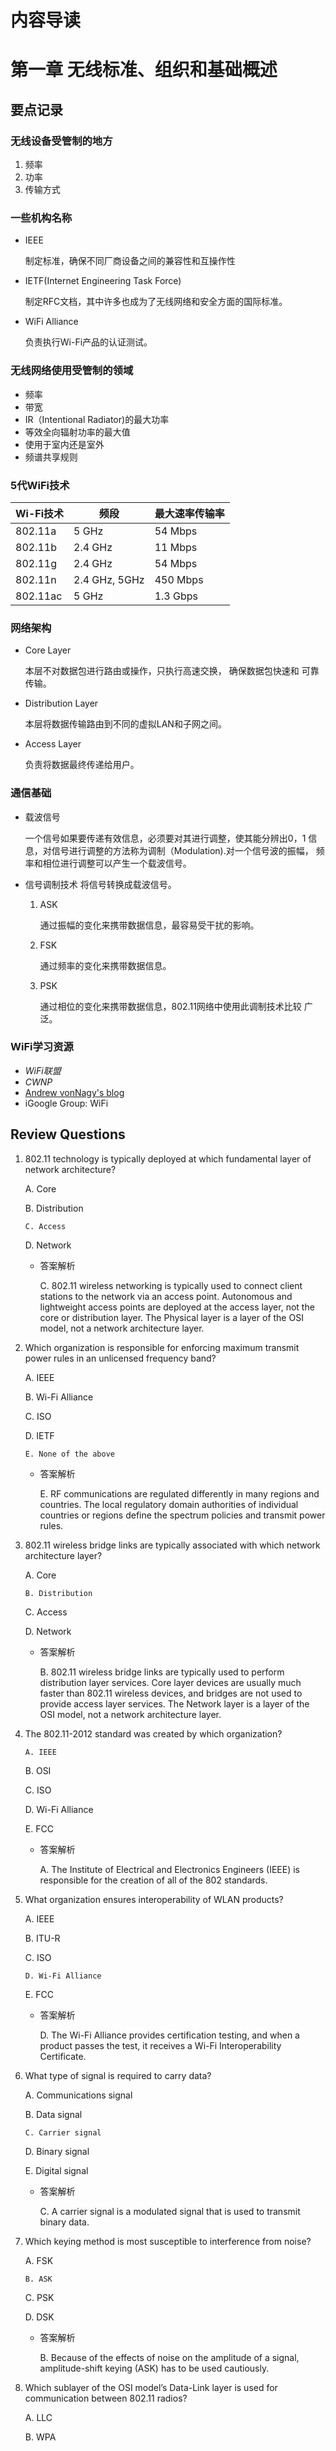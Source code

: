 #+STARTUP: overview
#+STARTUP: hidestars
#+OPTIONS:    H:3 num:nil toc:t \n:nil ::t |:t ^:t -:t f:t *:t tex:t d:(HIDE) tags:not-in-toc
#+HTML_HEAD: <link rel="stylesheet" title="Standard" href="css/worg.css" type="text/css" />


* 内容导读

  [[./images/2016/CWNA内容导图.svg]]

* 第一章 无线标准、组织和基础概述  
** 要点记录
*** 无线设备受管制的地方
    1. 频率
    2. 功率
    3. 传输方式

*** 一些机构名称
    - IEEE

      制定标准，确保不同厂商设备之间的兼容性和互操作性

    - IETF(Internet Engineering Task Force)

      制定RFC文档，其中许多也成为了无线网络和安全方面的国际标准。

    - WiFi Alliance

      负责执行Wi-Fi产品的认证测试。

*** 无线网络使用受管制的领域
    - 频率
    - 带宽
    - IR（Intentional Radiator)的最大功率
    - 等效全向辐射功率的最大值
    - 使用于室内还是室外
    - 频谱共享规则

*** 5代WiFi技术 

| Wi-Fi技术 | 频段          | 最大速率传输率 |
|-----------+---------------+----------------|
| 802.11a   | 5 GHz         | 54 Mbps        |
| 802.11b   | 2.4 GHz       | 11 Mbps        |
| 802.11g   | 2.4 GHz       | 54 Mbps        |
| 802.11n   | 2.4 GHz, 5GHz | 450 Mbps       |
| 802.11ac  | 5 GHz         | 1.3 Gbps       |
    
*** 网络架构
    - Core Layer

      本层不对数据包进行路由或操作，只执行高速交换， 确保数据包快速和
      可靠传输。

    - Distribution Layer

      本层将数据传输路由到不同的虚拟LAN和子网之间。

    - Access Layer

      负责将数据最终传递给用户。

*** 通信基础

    - 载波信号

      一个信号如果要传递有效信息，必须要对其进行调整，使其能分辨出0，1
      信息，对信号进行调整的方法称为调制（Modulation).对一个信号波的振幅，
      频率和相位进行调整可以产生一个载波信号。

    - 信号调制技术
      将信号转换成载波信号。
      1. ASK

         通过振幅的变化来携带数据信息，最容易受干扰的影响。

      2. FSK

         通过频率的变化来携带数据信息。

      3. PSK

         通过相位的变化来携带数据信息，802.11网络中使用此调制技术比较
         广泛。

*** WiFi学习资源
    - [[www.wi-fi.org][WiFi联盟]]
    - [[www.cwnp.com][CWNP]]
    - [[http://www.revolutionwifi.net/][Andrew vonNagy's blog]]
    - iGoogle Group: WiFi

** Review Questions
   1. 802.11 technology is typically deployed at which fundamental
      layer of network architecture?

      A. Core

      B. Distribution

      =C. Access=

      D. Network

      - 答案解析

        C. 802.11 wireless networking is typically used to connect
        client stations to the network via an access
        point. Autonomous and lightweight access points are deployed
        at the access layer, not the core or distribution layer. The
        Physical layer is a layer of the OSI model, not a network
        architecture layer. 

   2. Which organization is responsible for enforcing maximum
      transmit power rules in an unlicensed frequency band?
      
      A. IEEE

      B. Wi-Fi Alliance

      C. ISO

      D. IETF

      =E. None of the above=

      - 答案解析

        E. RF communications are regulated differently in many
        regions and countries. The local regulatory domain
        authorities of individual countries or regions define the
        spectrum policies and transmit power rules.

   3. 802.11 wireless bridge links are typically associated with
      which network architecture layer?
      
      A. Core

      =B. Distribution=

      C. Access

      D. Network

      - 答案解析

        B. 802.11 wireless bridge links are typically used to perform
        distribution layer services. Core layer devices are usually
        much faster than 802.11 wireless devices, and bridges are not
        used to provide access layer services. The Network layer is a
        layer of the OSI model, not a network architecture layer.

   4. The 802.11-2012 standard was created by which organization?
      
      =A. IEEE=

      B. OSI

      C. ISO

      D. Wi-Fi Alliance

      E. FCC

      - 答案解析

        A. The Institute of Electrical and Electronics Engineers
        (IEEE) is responsible for the creation of all of the 802 standards.

   5. What organization ensures interoperability of WLAN products?

      A. IEEE

      B. ITU-R

      C. ISO

      =D. Wi-Fi Alliance=

      E. FCC

      - 答案解析

        D. The Wi-Fi Alliance provides certification testing, and
        when a product passes the test, it receives a Wi-Fi Interoperability Certificate.

   6. What type of signal is required to carry data?
      
      A. Communications signal

      B. Data signal

      =C. Carrier signal=

      D. Binary signal

      E. Digital signal

      - 答案解析

        C. A carrier signal is a modulated signal that is used to transmit binary data.

   7. Which keying method is most susceptible to interference from
      noise?

      A. FSK

      =B. ASK=

      C. PSK

      D. DSK

      - 答案解析

        B. Because of the effects of noise on the amplitude of a
        signal, amplitude-shift keying (ASK) has to be used cautiously.

   8. Which sublayer of the OSI model’s Data-Link layer is used for
      communication between 802.11 radios?

      A. LLC

      B. WPA

      =C. MAC=

      D. FSK

      - 答案解析

        C. The IEEE 802.11-2012 standard defines communication
        mechanisms at only the Physical layer and MAC sublayer of the
        Data-Link layer of the OSI model. The Logical Link Control
        (LLC) sublayer of the Data-Link layer is not defined by the
        802.11-2012 standard. WPA is a security certification. FSK is
        a modulation method. 

   9. While performing some research, Janie comes across a reference
      to a document titled RFC 3935. Which of the following
      organization’s website would be best to further research this
      document?

      A. IEEE

      B. Wi-Fi Alliance

      C. WECA

      D. FCC

      =E. IETF=

      - 答案解析

        E. The IETF is responsible for creation of RFC documents. The
        IEEE is responsible for the 802 standards. The Wi-Fi Alliance
        is responsible for certification tests. The Wi-Fi Alliance
        used to be known as WECA but changed its name to Wi-Fi
        Alliance in 2002. The FCC is responsible for RF regulatory
        rules in the United States. 

   10. The Wi-Fi Alliance is responsible for which of the following
       certification programs?

       A. 802.11i

       B. WEP

       C. 802.11-2012

       =D. WMM=

       E. PSK

       - 答案解析

         D. Wi-Fi Multimedia (WMM) is a Wi-Fi Alliance certification
         program that enables Wi-Fi networks to prioritize traffic
         generated by different applications. 802.11-2012 is the IEEE
         standard, and WEP (Wired Equivalent Privacy) is defined as
         part of the IEEE 802.11-2012 standard. 802.11i was the IEEE
         amendment that defined robust security network (RSN) and is
         also part of the 802.11-2012 standard. PSK is not a
         standard; it is an encoding technique.

   11. Which wave properties can be modulated to encode data? (Choose
       all that apply.)

       =A. Amplitude=

       =B. Frequency=

       =C. Phase=

       D. Wavelength

       - 答案解析

         A, B and C. The three keying methods that can be used to
         encode data are amplitude-shift keying (ASK),
         frequency-shift keying (FSK), and phase-shift keying (PSK). 

   12. The IEEE 802.11-2012 standard defines communication mechanisms
       at which layers of the OSI model? (Choose all that apply.)

       A. Network

       =B. Physical=

       C. Transport

       D. Application

       =E. Data-Link=

       F. Session

       - 答案解析

         B and E. The IEEE 802.11-2012 standard defines communication
         mechanisms at only the Physical layer and MAC sublayer of
         the Data-Link layer of the OSI model. 

   13. The height or power of a wave is known as what?

       A. Phase

       B. Frequency

       =C. Amplitude=

       D. Wavelength

       - 答案解析

         C. Height and power are two terms that describe the
         amplitude of a wave. Frequency is how often a wave repeats
         itself. Wavelength is the actual length of the wave,
         typically measured from peak to peak. Phase refers to the
         starting point of a wave in relation to another wave. 

   14. Samantha received a gaming system as a gift. She would like to
       have it communicate with her sister Jennifer’s gaming system
       so that they can play against each other. Which of the
       following technologies, if deployed in the two gaming systems,
       should provide for the easiest configuration of the two
       systems to communicate with each other?

       A. Wi-Fi Personal

       =B. Wi-Fi Direct=

       C. 802.11n

       D. CWG-RF

       E. Wi-Fi Protected Setup

       - 答案解析

         B. Wi-Fi Direct is designed to provide easy setup for
         communications directly between wireless devices. Wi-Fi
         Personal does not exist. 802.11n will likely provide
         connectivity, but setup could be easy or difficult depending
         on the environment. CWG-RF is designed for Wi-Fi and
         cellular radios in a converged handset. Wi-Fi Protected
         Setup is designed to simplify security setup.

   15. What other Wi-Fi Alliance certifications are required before a
       Wi-Fi radio can also be certified as Voice Enterprise
       compliant? (Choose all that apply.)

       =A. WMM-Power Save=

       B. Wi-Fi Direct

       =C. WPA2-Enterprise=

       D. Voice Personal

       =E. WMM-Admission Control=

       - 答案解析

         A, C and E. Voice Enterprise offers enhanced support for
         voice applications in enterprise Wi-Fi networks. Voice
         Enterprise equipment must also support seamless roaming
         between APs, WPA2-Enterprise security, optimization of power
         through the WMM-Power Save mechanism, and traffic management
         through WMM-Admission Control. 

   16. Which of the following wireless communications parameters and
       usage are typically governed by a local regulatory authority?
       (Choose all that apply.)

       =A. Frequency=

       =B. Bandwidth=

       =C. Maximum transmit power=

       =D. Maximum EIRP=

       =E. Indoor/outdoor usage=

       - 答案解析

         A, B, C, D and E. All of these are typically regulated by
         the local or regional RF regulatory authority.

   17. The Wi-Fi Alliance is responsible for which of the following
       certification programs?(Choose all that apply.)

       A. WECA

       =B. Voice Personal=

       C. 802.11v

       D. WAVE

       =E. WMM-PS=

       - 答案解析

         B and E. The Wi-Fi Alliance maintains certification programs
         to ensure vendor interoperability. Voice Personal is a
         certification program that defines enhanced support for
         voice applications in residential and small-business Wi-Fi
         networks. WMM-PS is a certification program that defines
         methods to conserve battery power for devices using Wi-Fi
         radios by managing the time the client device spends in
         sleep mode. 

   18. A wave is divided into degrees. How many degrees make up a
       complete wave?

       A. 100

       B. 180

       C. 212

       =D. 360=

       - 答案解析

         D. A wave is divided into 360 degrees.

   19. What are the advantages of using unlicensed frequency bands
       for RF transmissions? (Choose all that apply.)

       A. There are no government regulations.

       =B. There is no additional financial cost.=

       =C. Anyone can use the frequency band.=

       D. There are no rules.

       - 答案解析

         B and C. The main advantages of an unlicensed frequency are
         that permission to transmit on the frequency is free and
         that anyone can use the unlicensed frequency. Although there
         are no additional financial costs, you still must abide by
         transmission regulations and other restrictions. The fact
         that anyone can use the frequency band is also a
         disadvantage because of overcrowding. 

   20. The OSI model consists of how many layers?

       A. Four

       B. Six

       =C. Seven=

       D. Nine

       - 答案解析

         C. The OSI model is sometimes referred to as the seven-layer model.
     
* 第二章 无线射频基础
** 射频(Radio Frequency, RF)信号的定义

   物理层的核心是射频传输。

   射频信号刚开始是由信号发送器产生的一种交流电信号，这种交流电信号通
   过铜导线（同轴线缆），以电磁波的形式通过天线发射出去。

** 射频的特征
   
   每个射频信号具备如下几个特征：

   - 波长

     射频信号的波长是一个周期传输的距离。

     一般人认为更高频率的电磁波信号，波长更小，信号衰减速度比低频率，波长
     较长的电磁波要快。而实际上，RF信号的频率和波长属性并不会导致信号
     衰减，而距离才是导致信号衰减的主要原因。 

     所有天线都有一个接收功率的有效区域，称为孔径(apertune), 更高频率
     的天线接收较低频率的信号所需要的RF能量要小些。

     尽量波长和频率不会造成衰减，但给人的感觉就是较小波长的高频率信号
     比较长波长的低频率信号衰减更快。所以，当无线链路其他情况一样的条
     件下，使用5G无线电波的Wi-Fi设备会比使用2.4G无线电波的设备拥有较小
     的传输距离和较小的覆盖范围。

     Site Survey: 测试设备的信号覆盖范围的一个过程。

   - 频率

     一个RF信号一秒钟出现的周期次数即为信号的频率，单位Hz。波长与频率
     成反比。

   - 振幅

     RF信号的一个非常重要的属性，可描述为信号的强度。振幅会由于信号的
     衰减而变化，但是信号的波长和频率却是保持不变的。

   - 相位

     一般是用于描述信号之间的关系。

** 射频的行为

   - 波传播(Wave propagation)

     RF信号传输的过程，即远离发送方天线的过程。

   - 吸收(Absorption)

     RF最常见的行为是吸收。如果一个信号并没有从一个物体中反射回来，而
     是通过了该物体，则认为发生了100%的信号吸收。

     不同材料的物体对信号的吸收情况不一样。砖和混凝土结构的墙面会吸收
     相当多的信号，而干燥的墙面则会相对吸收少些信号。比如2.4G信号通过
     一个砖墙后，还剩下1/16的信号强度，但是如果通过普通的墙面，则仅损
     失大概1/2的信号强度。水也是一种媒介，会吸收大部分信号。

   - 反射(Reflection)

     当一个无线电波碰到一个比它大的光滑的物体时，电磁波会反转到另一个
     方向传播，这种行为称为反射。一般金属制造的物体都会反射电磁波。

     当反射的信号与原始信号会产生传输的时间差，即deplay spread，会导致
     intersymbol干涉，从而导致数据被破坏以及Layer 2数据重传。

     反射是802.11a/b/g WLAN无线设备性能差的一个主要原因之一。因为反射
     会产生多径效应，多径效应会降低接收到的信号的强度和质量，甚至会导
     致数据破坏或信号归零。

     802.11n和802.11ac无线电波利用了MIMO天线阵列和高级的信号处理技术，
     可以利用多径效应，发掘出它的优势，并应用在数据传输上。

   - 散射(Scattering)

     百度百科：散射是指由传播介质的不均匀性引起的光线向四周射去的现象。
     如一束光通过稀释后的牛奶后为粉红色，而从侧面和上面看，却是浅蓝色
     的。

   - 折射(Refraction)

     当一个RF信号通过不同密度的媒介时，会导致电波波的方向发生改变，这
     种现象称为折射。折射一般是由于大气条件产生的。

     三种最常见的折射原因为：水蒸气，空气温度的变化以及空气压力的变化。

   - 衍射(Diffraction)

     衍射是指信号经过一个障碍物体时，传播路径发生了变化，没有碰到障碍
     物的其他电波仍然保持原来的传播路径和方向。 衍射现象会导致在障碍物
     的背面产生一个区域称为RF阴影区，这块区域要么完全收不到电波信号，
     要么只能收到比较弱的电波信号。

   - 衰减(Loss (attenuation))

     指信号强度或振幅降低了。在无线通信过程的有线部分，即RF线缆，AC电
     流信号会损失强度，因为同轴线缆和其他连接器件有电子阻抗。

   - 自由空间路径损耗(Free space path loss)

     即便排除上述的一些因素，根据物理定律，一个无线电波在向四周传播过
     程中，随着距离越来越远，信号强度也会越来越弱，直到接收器无法感知
     到该信号的存在。

   - 多径(Multipath)

     由于上述存在的反射，散射，折射，衍射等现象，会导致相同的信号存在
     多条传输路径。

   - 增益(Gain (amplification))

     加大信号的振幅或信号强度。有两种类型的增益：主动增益和被动增益。

     收发器和RF放大器是主动增益设备，而天线是被动增益设备。

** Review Questions
    1. What are some results of multipath interference? (Choose all
       that apply.)

       A. Scattering delay

       B. =Upfade=

       C. =Excessive retransmissions=

       D. Absorption

       - 答案解析

          B and C. Multipath may result in attenuation, amplification,
          signal loss, or data corruption. If two signals arrive
          together in phase, the result is an increase in signal
          strength called upfade. The delay spread may also be too
          significant and cause data bits to be corrupted, resulting in
          excessive layer 2 retransmissions. 

    2. What term best defines the linear distance traveled in one
       positive-to-negative-to-positive oscillation of an
       electromagnetic signal? 
       
       A. Crest

       B. Frequency

       C. Trough

       =D. Wavelength=

       - 答案解析

         A. The wavelength is the linear distance between the
         repeating crests (peaks) or repeating troughs (valleys) of a
         single cycle of a wave pattern.

    3. Which of the following statements are true about amplification?
       (Choose all that apply.)

       A. All antennas require an outside power source.

       B. =RF amplifiers require an outside power source.=

       C. =Antennas are passive gain amplifiers that focus the energy of a signal.=

       D. RF amplifiers passively increase signal strength by
       focusing the AC current of the signal.

       - 答案解析

         B and C. RF amplifiers introduce active gain with the help of
         an outside power source. Passive gain is typically created by
         antennas that focus the energy of a signal without the use of
         an outside power source. 
       
    4. A standard measurement of frequency is called what?
       
       A. =Hertz=

       B. Milliwatt

       C. Nanosecond

       D. Decibel

       E. K-factor

       -. 答案解析

          A. The standard measurement of the number of times a signal
          cycles per second is hertz (Hz). One Hz is equal to one cycle
          in 1 second. 

    5. When an RF signal bends around(绕过) an object, this propagation
       behavior is known as what?

       A. Stratification

       B. Refraction(折射）

       C. Scattering

       D. =Diffraction=（衍射）

       E. Attenuation

       - 答案解析

          A. Often confused with refraction, the diffraction
          propagation is the bending of the wave front around an
          obstacle. Diffraction is caused by some sort of partial
          blockage of the RF signal, such as a small hill or a building
          that sits between a transmitting radio and a receiver.

    6. When the multiple RF signals arrive at a receiver at the same
       time and are ___  with the primary wave, the result can be ___
       of the primary signal.

       A. out of phase, scattering

       B. =in phase, intersymbol interference=

       C. in phase, attenuation

       D. 180 degrees out of phase, amplification

       E. in phase, cancellation

       F. =180 degrees out of phase, cancellation=

       - 答案解析

         F. Nulling, or cancellation, can occur when multiple RF
         signals arrive at the receiver at the same time and are 180
         degrees out of phase with the primary wave. 

    7. Which of the following statements are true? (Choose all that
       apply.)

       A. When upfade occurs, the final received signal will be stronger than the original transmitted signal.

       B. =When downfade occurs, the final received signal will never be tronger than the origioriginal transmitted signal.=

       C. =When upfade occurs, the final received signal will never be stronger than the original transmitted signal.=

       D. When downfade occurs, the final received signal will be
          stronger than the original transmitted signal.

       - 答案解析

         B and C. When the multiple RF signals arrive at the receiver
         at the same time and are in phase or partially out of phase
         with the primary wave, the result is an increase in signal
         strength (amplitude). However, the final received signal,
         whether affected by upfade or downfade, will never be
         stronger than the original transmitted signal because of free
         space path loss. 

    8. What is the frequency of an RF signal that cycles 2.4 million
       times per second?

       A. 2.4 hertz

       B. =2.4 MHz=

       C. 2.4 GHz

       D. 2.4 kilohertz

       E. 2.4 KHz

       - 答案解析

         B. 802.11 wireless LANs operate in the 5 GHz and 2.4 GHz
         frequency range. However，2.4 GHz is equal to 2.4 billion
         cycles per second. The frequency of 2.4 million cycles per
         second is 2.4 MHz. 

    9. What is the best example of a time domain tool that could be
       used by an RF engineer?

       A. =Oscilloscope=

       B. Spectroscope

       C. Spectrum analyzer

       D. Refractivity gastroscope

       - 答案解析

         A. An oscilloscope is a time domain tool that can be used to
         measure how a signal’s amplitude changes over time. A
         frequency domain tool called a spectrum analyzer is a more
         commonplace tool most often used during site surveys. 

    10. What are some objects or materials that are common causes of
        reflection? (Choose all that apply.)

        A. =Metal=

        B. Trees

        C. =Asphalt road=

        D. =Lake=

        E. Carpet floors(地毯)

        - 答案解析

          A, C and D. This is a tough question to answer because many
          of the same mediums can cause several different propagation
          behaviors. Metal will always bring about reflection. Water
          is a major source of absorption; however, large bodies of
          water can also cause reflection. Flat surfaces such as
          asphalt roads, ceilings, and walls will also result in
          reflection behavior. 

    11. Which of these propagation behaviors can result in multipath?
        (Choose all that apply.)

        A. =Refraction=

        B. =Diffraction=

        C. =Reflection=

        D. =Scattering=

        E. None of the above

        - 答案解析

          A, B, C and D. Multipath is a propagation phenomenon that
          results in two or more paths of a signal arriving at a
          receiving antenna at the same time or within nanoseconds of
          each other. Because of the natural broadening of the waves,
          the propagation behaviors of reflection, scattering,
          diffraction, and refraction can all result in multiple paths
          of the same signal. The propagation behavior of reflection
          is usually considered to be the main cause of high-multipath
          environments. 

    12. Which behavior can be described as an RF signal encountering a
        chain link fence, causing the signal to bounce into multiple
        directions?

        A. Diffraction

        B. =Scatter=

        C. Reflection

        D. Refraction

        E. Multiplexing

        - 答案解析

          B. Scattering, or scatter, is defined as an RF signal
          reflecting in multiple directions when encountering an
          uneven surface. 

    13. Which 802.11 radio technologies are most impacted by the
        destructive effects of multipath? (Choose all that apply.)

        A. =802.11a=

        B. =802.11b=

        C. =802.11g=

        D. 802.11n

        E. 802.11i

        - 答案解析

          A, B and C. High multipath environments can have a
          destructive impact on legacy 802.11a/b/g radio
          transmissions. Multipath has a constructive effect with
          802.11n and 802.11ac transmissions that utilize MIMO antenna
          diversity and maximum ratio combining (MRC) signal
          processing techniques. Multipath does not affect the
          security mechanisms defined by 802.11i. 

    14. Which of the following can cause refraction of an RF signal
        traveling through it? (Choose all that apply.)

        A. =Shift in air temperature=

        B. =Change in air pressure=

        C. =Humidity=

        D. =Smog=

        E. Wind

        F. Lightning

        - 答案解析

          A, B, C and D. Air stratification（大气分层） is a leading cause of
          refraction(折射) of an RF signal. Changes in air temperature,
          changes in air pressure, and water vapor are all causes of
          refraction. Smog can cause a density change in the air
          pressure as well as increased moisture(湿气).

    15. Which of the following statements are true about free space
        path loss? (Choose all that apply.)

        A. =RF signals will attenuate as they travel, despite the lack  of attenuation caused by obstructions.=

        B. Path loss occurs at a constant linear rate.

        C. Attenuation is caused by obstructions.

        D. =Path loss occurs at a logarithmic rate.=

        - 答案解析

          A and D. Because of the natural broadening of the wave
          front, electromagnetic signals lose amplitude as they travel
          away from the transmitter. The rate of free space path loss
          is logarithmic and not linear. Attenuation of RF signals as
          they pass through different mediums does occur but is not a
          function of FSPL. 

    16. What term is used to describe the time differential between a
        primary signal and a reflected signal arriving at a receiver?

        A. Path delay

        B. Spread spectrum

        C. Multipath

        D. =Delay spread=

        - 答案解析

          D. The time difference due to a reflected signal taking a
          longer path is known as the delay spread. The delay spread
          can cause intersymbol interference, which results in data
          corruption and layer 2 retransmissions. 

    17. What is an example of a frequency domain tool that could be
        used by an RF engineer?

        A. Oscilloscope

        B. Spectroscope

        C. =Spectrum analyzer=

        D. Refractivity gastroscope

        - 答案解析

          C. A spectrum analyzer is a frequency domain tool that can
          be used to measure amplitude in a finite frequency
          spectrum. An oscilloscope is a time domain tool. 

    18. Using knowledge of RF characteristics and behaviors, which two
        options should a WLAN engineer be most concerned about during
        an indoor site survey? (Choose all that apply.)

        A. =Brick walls=

        B. Indoor temperature

        C. =Wood-lath plaster walls=

        D. Drywall

        - 答案解析

          A and C. Brick walls are very dense and will significantly
          attenuate a 2.4 GHz and 5 GHz signal. Older structures that
          are constructed with wood-lath plaster walls often have wire
          mesh in the walls, which was used to help hold the plaster
          to the walls. Wire mesh is notorious for disrupting and
          preventing RF signals from passing through walls. Wire mesh
          is also used on stucco exteriors. Drywall will attenuate a
          signal but not to the extent of water, cinder blocks, or
          other dense mediums. Air temperature has no significance
          during an indoor site survey. 

    19. Which three properties are interrelated?

        A. =Frequency, wavelength, and the speed of light=

        B. Frequency, amplitude, and the speed of light

        C. Frequency, phase, and amplitude

        D. Amplitude, phase, and the speed of sound

        - 答案解析

          A. There is an inverse relationship between frequency and
          wavelength. A simplified explanation is that the higher the
          frequency of an RF signal, the shorter the wavelength will
          be of that signal. The longer the wavelength of an RF
          signal, the lower the frequency of that signal.

    20. Which RF behavior best describes a signal striking a medium
        and bending in a different direction?

        A. =Refraction(折射)=

        B. Scattering(散射)

        C. Diffusion

        D. Diffraction(衍射)

        E. Microwave reflection

        - 答案解析

          A. Refraction is the bending of an RF signal when it encounters a medium.

* 第三章 无线射频组件、测量与数学原理 
  
** RF通信的组件

   data send path:
   Transmitter --> Antenna Cable --> Intentional radiator(IR) --> EIRP

   #+CAPTION: RF components
   [[./images/2015/2015120202.png]]
      
*** Transmitter(发射机)

    The transmitter is the initial component in the creation of the
    wireless medium. The computer hands the data off to the
    transmitter, and it is the transmitter’s job to begin the RF
    communication.

    The transmitter takes the data provided and modifies the AC
    signal by using a modulation technique to encode the data into the
    signal.

    被调制后的AC信号现在已经变成一个载波信号，包含（承载）了要传输的数
    据。载波信号接着被直接传输到天线或通过线缆传输到天线。

    总结来看，Transmitter的主要作用是：
    1. 产生某个特定频率的信号。
    2. 决定原始信号的振幅，或者说是Transmitter的功率级别，信号波的振幅
       越大，Transmitter所需要的功率就越大。当然，这个功率要受到管理当
       局的管制。

*** Antenna(天线)

    天线提供了两个功能：
    1. When connected to the transmitter, it collects the AC signal
       that it receives from the transmitter and directs, or radiates,
       the RF waves away from the antenna in a pattern specific to
       the antenna type.

    2. When connected to the receiver, the antenna takes the RF waves
       that it receives through the air and directs the AC signal to
       the receiver.

       接收方将收到的AC Signal转换成比特和字节。

    isotropic radiator: 全方向等同辐射器，即在各个方向发射信号的强度是
    等同的。太阳是一个很好的例子。但是，生产出完成符合isotropic
    radiator要求的天线是有困难的，所以天线本身的结构也会影响各个方向上
    的信号传输。一般来说，有两种方法来增加天线的输出功率：
    1. 在Transmitter端使用更强的功率去产生信号。
    2. 使天线将信号聚集于某个方向会范围输出。

*** Receiver(接收器)

    The receiver is the final component in the wireless medium.The
    receiver takes the carrier signal that is received from the
    antenna and translates the modulated signals into 1s and 0s.

*** Intentional Radiator

    定义： a device that intentionally generates and emits radio
    frequency energy by radiation or induction.

    根据定义描述，这是一种专门设计用来产生RF的装置，它包含了：
    1. transmitter
    2. all cables and connector
    3. any other equipment(grounding, lighting arrestors, amplifiers,
       attenuators and so forth)

    IR的功率量测点是在提供给天线输入的连接点处。功率大小一般用mW或
    dBm(decibels relative to 1 milliwatt，伏特分贝)来表示。

*** Equivalent Isotropically Radiated Power

    Equivalent isotropically radiated power (EIRP) is the highest RF
    signal strength that is transmitted from a particular antenna.

    一般天线具备定向或聚集从IF传过来的RF信号能量的功能，EIRRP是从天线
    输出的一个功率，它可以放大输入进来的RF信号，所以EIRP的输出功率也是
    受到管制的一个指标。

*** Units of Power and Comparison

**** Units of power (absolute)
     1. watt (W)
     2. milliwatt (mW)
     3. decibels relative to 1 milliwatt (dBm)
        当功率为1 mW时，dBm值为0。
        dBm = 10 X log10(PmW)
        所以，100mW功率相当于+20 dBm。
        大部分802.11无线电波的信号功率为1mW到100mW，由于信号传播过程中
        的损耗，收到的信号功率一般低于1mW，-40dBm已经是收到的比较强的
        信号了。


**** Units of comparison (relative)
     1. decibel (dB)  描述功率的改变
     2. decibels relative to an isotropic radiator (dBi)  一般用来衡量
        天线增益, 即天线的信号相对输出强度。
     3. decibels relative to a half-wave dipole antenna(偶极天线) (dBd)
        a dBd value is the increase in gain of an antenna when it is
        compared to the signal of a dipole antenna.

        A standard dipole antenna has a dBi value of 2.14. If an
        antenna has a value of 3 dBd, this means that it is 3 dB
        greater than a dipole antenna.

        3 dBd = 2.14 dBi + 3 = 5.14 dBi

     Remember the 6 dB rule: +6 dB doubles the distance of the usable
     signal;–6 dB halves the distance of the usable signal.
     
** RF Mathematics

*** Rule of 10s and 3s
    - For every 3 dB of gain (relative), double the absolute power
      (mW).
      3 dB gain = mW * 2
    - For every 3 dB of loss (relative), halve the absolute power
      (mW).
      3 dB loss = mW / 2
    - For every 10 dB of gain (relative), multiply the absolute power
      (mW) by a factor of 10.
      10 dB gain = mW * 10
    - For every 10 dB of loss (relative), divide the absolute power
      (mW) by a factor of 10.
      10 dB loss = mW / 10

** Noise Floor
   背景干扰信号， 来源很多，比如：附近802.11设备传输的信号，未调制过的
   来自其他类型设备的干扰波等。背景干扰信号的振幅随着环境的不同，也不
   一样。在2.4 G ISM信道，背景干扰信号强度可能为-100dBm，然而，在RF环
   境下，背景干扰信号强度可能为-90dBm。一般情况下，5G信道干扰信号强度
   要小些，因为5G 频段相对没有2.4G拥挤。

** 信噪比(SNR)
   SNR是衡量信号质量的一个指标。SNR是接收到的信号强度与背景干扰信号强
   度之间的差值，不是比率。例如，无线设备接收到的信号强度为-85dBm，而
   背景干扰信号的强度为-100dBm，则SNR值为15dB。

   SNR值大于或等于25 dB时，则认为信号质量很好，而当SNR低于10 dB时，则
   认为信号质量很差。 

** 接收到的信号强度指示(RSSI)

   Receive sensitivity: the power level of an RF signal required to be
   successfully received by the receiver radio.

   在wlan设置中，Receive Sensitivity通常被定义为网络速度的一个功能。
   Wi-Fi厂商一般指定各种速率下Receive Sensitity阀值。对于一个接收器来
   说，要支持更高速度，就需要更多的功率。不同的速率采用不同的信号调制
   技术和编码方法。更高速率下的编码方法更容易出现数据被破坏。

   The 802.11-2012 standard defines the received signal strength
   indicator (RSSI) as a relative metric used by 802.11 radios to
   measure signal strength (amplitude). The 802.11 RSSI measurement
   parameter can have a value from 0 to 255. The RSSI value is
   designed to be used by the WLAN hardware manufacturer as a relative
   measurement of the RF signal strength that is received by an 802.11
   radio. RSSI metrics are typically mapped to receive sensitivity
   thresholds expressed in absolute dBm values.

   Received signal strength indicator (RSSI) metrics (vendor example)
   | RSSI | Receive sensitivity threshold      | Signal strength (%) | Signal-to-noise ratio | Signal quality (%) |
   |------+------------------------------------+---------------------+-----------------------+--------------------|
   |<l>  | <l5> |<l>  |<l> |<l>|
   |   30 | –30                            dBm |                100% | 70  dB                |               100% |
   |   25 | –41                            dBm |                 90% | 60  dB                |               100% |
   |   20 | –52                            dBm |                 80% | 43  dB                |                90% |
   |   21 | –52                            dBm |                 80% | 40  dB                |                80% |
   |   15 | –63                            dBm |                 60% | 33  dB                |                50% |
   |   10 | –75                            dBm |                 40% | 25  dB                |                35% |
   |    5 | –89                            dBm |                 10% | 10  dB                |                 5% |
   |    0 | –110                           dBm |                  0% | 0  dB                 |                 0% |

** Link budget

   When radio communications are deployed, a link budget is the sum of
   all the planned and expected gains and losses from the transmitting
   radio, through the RF medium, to the receiver radio.

   The purpose of link budget calculations is to guarantee that the
   final received signal amplitude is above the receiver sensitivity
   threshold of the receiver radio.

** Fade margin/system operating margin

   Fade margin is a level of desired signal above what is required. 
   如果一个接收器的Receive Sensitity是-80 dBm，即只要接收到的信号强度
   大于-80 dBm，则数据传输就能成功。但问题是，由于信号传输过程中，会受
   到一些外部干扰导致接收到的信号强度出现波动，为了应对这种波动的特点，
   通常会规划Receive Sensitity值以上的10 dB到25 dB大小的缓冲区值区间，
   这个区间值就是Fade Margin。对于Fade Margin为10 dB的情况，这时设定的
   Receive Sensitity的阀值为-70 dBm。

** Review Questions
    1. What RF component is responsible for generating the AC signal?

       A. Antenna

       B. Receiver

       C. =Transmitter=

       D. Transponder

          *答案解析*

          C. The transmitter generates the AC signal and modifies it
             by using a modulation technique to encode the data into
             the signal.

    2. A point source that radiates RF signal equally in all
       directions is known as what?

       A. Omnidirectional signal generator

       B. Omnidirectional antenna

       C. Intentional radiator

       D. Nondirectional transmitter

       E. =Isotropic radiator=

          *答案解析*

          E. An isotropic radiator is also known as a point source.

    3. When calculating the link budget and system operating margin of
       a point-to-point outdoor WLAN bridge link, what factors should
       be taken into account? (Choose all that apply.)

       A. =Distance=

       B. =Receive sensitivity=

       C. =Transmit amplitude=

       D. Antenna height

       E. =Cable loss=

       F. =Frequency=

          *答案解析*

          A, B, C, E and F. When radio communications are deployed, a
       link budget is the sum of all gains and losses from the
       transmitting radio, through the RF medium, to the receiver
       radio. Link budget calculations include original transmit gain
       and passive antenna gain. All losses must be accounted for,
       including free space path loss. Frequency and distance are
       needed to calculate free space path loss. The height of an
       antenna has no significance when calculating a link budget;
       however, the height could affect the Fresnel and blockage to
       it.

    4. The sum of all the components from the transmitter to the
       antenna, not including the antenna, is known as what? (Choose
       two.)

       A. =IR=

       B. Isotropic radiator

       C. EIRP

       D. =Intentional radiator=

          *答案解析*

          A and D. IR is the abbreviation for intentional
       radiator. The components making up the IR include the
       transmitter, all cables and connectors, and any other equipment
       (grounding, lightning arrestors, amplifiers, attenuators, and
       so forth) between the transmitter and the antenna. The power of
       the IR is measured at the connecter that provides the input to
       the antenna. 

    5. The highest RF signal strength that is transmitted from an
       antenna is known as what?

       A. =Equivalent isotropically radiated power=

       B. Transmit sensitivity

       C. Total emitted power

       D. Antenna radiated power

          *答案解析*

          A. Equivalent isotropically radiated power, also known as
             EIRP, is a measure of the strongest signal that is
             radiated from an antenna.

    6. Select the absolute units of power. (Choose all that apply.)

       A. =Watt=

       B. =Milliwatt=

       C. Decibel

       D. =dBm=

       E. Bel

          *答案解析*

          A, B and D. Watts, milliwatts, and dBms are all absolute
       power measurements. One watt is equal to 1 ampere (amp) of
       current flowing at 1 volt. A milliwatt is 1/1,000 of 1
       watt. dBm is decibels relative to 1 milliwatt. 

    7. Select the units of comparison (relative). (Choose all that
       apply.)

       A. dBm

       B. =dBi=

       C. =Decibel=

       D. =dBd=

       E. =Bel=

          *答案解析*

          B, C, D and E. The unit of measurement known as a bel is a
       relative expression and a measurement of change in power. A
       decibel (dB) is equal to one-tenth of a bel. Antenna gain
       measurements of dBi and dBd are relative measurements. dBi is
       defined as decibels referenced to an isotropic radiator. dBd is
       defined as decibels referenced to a dipole.

    8. 2 dBd is equal to how many dBi?

       A. 5 dBi

       B. 4.41 dBi

       C. =4.14 dBi=

       D. The value cannot be calculated.

          *答案解析*

          C. To convert any dBd value to dBi, simply add 2.14 to the
             dBd value.

    9. 23 dBm is equal to how many mW?

       A. =200 mW=

       B. 14 mW

       C. 20 mW

       D. 23 mW

       E. 400 mW

          *答案解析*

          A. To convert to mW, first calculate how many 10s and 3s are
             needed to add up to 23, which is 0 + 10 + 10 + 3. To
             calculate the mW, you must multiply 1 × 10 × 10 × 2. 

    10. A wireless bridge is configured to transmit at 100 mW. The
        antenna cable and connectors produce a 3 dB loss and are
        connected to a 16 dBi antenna. What is the EIRP?

        A. 20 mW

        B. 30 dBm

        C. =2,000 mW=

        D. 36 dBm

        E. 8 W

    11. A WLAN transmitter that emits a 400 mW signal is connected to
        a cable with a 9 dB loss. If the cable is connected to an
        antenna with 19 dBi of gain, what is the EIRP?

        A. =4 W=

        B. 3,000 mW

        C. 3,500 mW

        D. 2 W

    12. WLAN vendors use RSSI thresholds to trigger which radio card
        behaviors? (Choose all that apply.)

        A. Receive sensitivity

        B. =Roaming=

        C. Retransmissions

        D. =Dynamic rate switching=

           *答案解析*

           B and D. RSSI thresholds are a key factor for clients when
        they initiate the roaming handoff. RSSI thresholds are also
        used by vendors to implement dynamic rate switching, which is
        a process used by 802.11 radios to shift between data rates. 

    13. Received signal strength indicator (RSSI) metrics are used by
        802.11 radios to define which RF characteristics?

        A. =Signal strength=

        B. Phase

        C. Frequency

        D. Modulation

           *答案解析*

           A. The received signal strength indicator (RSSI) is a
              metric used by 802.11 radio cards to measure signal
              strength (amplitude). Some vendors use a proprietary
              scale to also correlate to signal quality. Most vendors
              erroneously define signal quality as the signal-to-noise
              ratio (SNR). The signal-to-noise ratio is the difference
              in decibels between the received signal and the
              background noise (noise floor). 

    14. dBi is a measure of what?

        A. The output of the transmitter

        B. =The signal increase caused by the antenna=

        C. The signal increase of the intentional transmitter

        D. The comparison between an isotropic radiator and the
        transceiver

        E. The strength of the intentional radiator

           *答案解析*

           B. dBi is defined as “decibel gain referenced to an
              isotropic radiator” or “change in power relative to an
              antenna.” dBi is the most common measurement of antenna
              gain. 

    15. Which of the following are valid calculations when using the
        rule of 10s and 3s? (Choose all that apply.)

        A. =For every 3 dB of gain (relative), double the absolute
        power (mW).=

        B. For every 10 dB of loss (relative), divide the absolute
        power (mW) by a factor of 2.

        C. For every 10 dB of loss (absolute), divide the relative
        power (mW) by a factor of 3.

        D. For every 10 mW of loss (relative), multiply the absolute
        power (dB) by a factor of 10.

        E. For every 10 dB of loss (relative), halve the absolute
        power (mW).

        F. =For every 10 dB of loss (relative), divide the absolute  power (mW) by a factor of 10.=

        *答案解析*

        A and F. The four rules of the 10s and 3s are as follows: For
        every 3 dB of gain (relative), double the absolute power
        (mW). For every 3 dB of loss (relative), halve the absolute
        power (mW). For every 10 dB of gain (relative), multiply the
        absolute power (mW) by a factor of 10. For every 10 dB of loss
        (relative), divide the absolute power (mW) by a factor of 10.
        
    16. A WLAN transmitter that emits a 100 mW signal is connected to
        a cable with a 3 dB loss.If the cable is connected to an
        antenna with 7 dBi of gain, what is the EIRP at the antenna
        element?

        A. 200 mW

        B. =250 mW=

        C. 300 mW

        D. 400 mW

    17. In a normal wireless bridged network, the greatest loss of
        signal is caused by what component?

        A. Receive sensitivity

        B. Antenna cable loss

        C. Lightning arrestor

        D. =Free space path loss=

           *答案解析*

           D. A distance of as little as 100 meters will cause FSPL of
              80 dB, far greater than any other component. RF
              components such as connectors, lightning arrestors, and
              cabling all introduce insertion loss. However, FSPL will
              always be the reason for the greatest amount of loss. 

    18. To double the distance of a signal, the EIRP must be increased
        by how many dBs?

        A. 3 dB

        B. =6 dB=

        C. 10 dB

        D. 20 dB

           *答案解析*

           B. The 6 dB rule states that increasing the amplitude by 6
              decibels will double the usable distance of an RF
              signal. The 6 dB rule is very useful for understanding
              antenna gain because every 6 dBi of extra antenna gain
              will double the usable distance of an RF signal.

    19. During a site survey of a point-to-point link between
        buildings at a manufacturing plant, the WLAN engineer
        determines that the noise floor is extremely high because of
        all the machinery that is operating in the buildings. The
        engineer is worried about a low SNR and poor performance due
        to the high noise floor. What is a suggested best practice to
        deal with this scenario?

        A. Increase the access points’ transmission amplitude.

        B. Mount the access points higher.

        C. Double the distance of the AP signal with 6 dBi of antenna
        gain.

        D. =Plan for coverage cells with a 5 dB fade margin.=

        E. Increase the transmission amplitude of the client radios.

           *答案解析*

           D. In a high-multipath or noisy environment, a common best
              practice is to add a 5 dB fade margin when designing for
              coverage based on a vendor’s recommended received
              signal strength or the noise floor, whichever is
              louder. 

    20. Which value should not be used to compare wireless network
        cards manufactured by different WLAN vendors?

        A. Receive sensitivity

        B. Transmit power range

        C. Antenna dBi

        D. =RSSI=

           *答案解析*

           D. WLAN vendors execute RSSI metrics in a proprietary
              manner. The actual range of the RSSI value is from 0 to
              a maximum value (less than or equal to 255) that each
              vendor can choose on its own (known as
              RSSI_Max). Therefore, RSSI metrics should not be used to
              compare different WLAN vendor radios because there is no
              standard for the range of values or a consistent scale.

* 第四章 无线射频信号与天线理论 :noexport:
  
** Azimuth and Elevation Charts (Antenna Radiation Envelopes)
  
   方位角和仰角(Azimuth Charts & Elevation Charts): radiation
   patterns, These radiation patterns are created in controlled
   environments where the results cannot be skewed by outside infl
   uences and represent the signal pattern that is radiated by a
   particular model of antenna. These charts are commonly known as
   polar charts(极坐标图) or antenna radiation envelopes().

   方位角： The azimuth chart, labeled H-plane, shows the top-down
   view of the radiation pattern of the antenna. 正北方向的平面顺时针
   旋转到和天线所在平面重合所经历的角度。

   仰角：The elevation chart, labeled E-plane, shows the side view of
   the radiation pattern of the antenna. 

   天线极化图：

* 第五章 IEEE 802.11 标准

** Original IEEE 802.11 standard

     发布于1997年，称为IEEE Std 802.11-1997. 只定义和规范802.11设备物
     理层和MAC的数据链路子层的行为。

     PHY任务组定义了如下三个最初的物理层规范：
     1. Infrared (IR)  红外线，一种基于光的媒介。
     2. Frequency Hopping Spread Spectrum (FHSS)  

        无线频率信号通常分为窄波或扩频信号。 当RF信号以比所需要带宽更
        宽的带宽传输数据时，该信号就可以认为是扩频信号。 ISM 2.402 GHz
        ~ 2.480 GHz
     3. Direct Sequence Spread Spectrum (DSSS)

        使用固定信道的一种扩频技术。 ISM 2.4 GHz ~ 2.4835 GHz

     it is important to understand that an 802.11 DSSS (Clause 16)
     radio cannot communicate with an 802.11 FHSS (Clause 14) radio.

     Date Rates: 1 ~ 2M bps ,  a data rate is the speed and not actual
     throughput.

** IEEE 802.11-2007 ratified amendments

*** 802.11b-1999

       1. Clause 17 of the 802.11-2012 standard.
       2. The Physical layer medium is High-Rate DSSS (HR-DSSS)
       3. Frequency Space: 2.4 GHz to 2.4835 GHz ISM band.
       4. 为了提高2.4G数据传输率，使用了不同的扩频和编码技术：CCK（Complementary Code Keying）。
       5. 支持1， 2， 5.5， 11Mbps的速率。

*** 802.11a-1999

       1. operate in 5GHz Frequency, using an RF technology called
          Orthogonal Frequency Division Multiplexing (OFDM).
       2. 支持6, 9, 12, 18, 24, 36, 48, 54速率。
       3. 不能与legacy802.11设备，802.11b, 802.11g的设备通信。
       4. 802.11a can coexist in the same physical space with 802.11,
          802.11b, or 802.11g devices because these devices transmit
          in separate frequency ranges.
       5. 802.11a最初是想运行于三个不同的100MHz未受控的5G频段，这些频
          段称为Unlicensed National Information Infrastructure
          (U-NII)， 即U-NII-1, U-NII-2, U-NII-3. 

*** 802.11g-2003

       1. use new technology called Extended Rate Physical(ERP).
       2. 传输频段：2.4GHz ~ 2.4835GHz.
       3. 与前代产品保持兼容。 

       #+CAPTION: Original 802.11 amendments comparison
       |                            | 802.11 legacy    | 802.11b                                  | 802.11g                                                                                                                                                     | 802.11a                                                                            |
       |----------------------------+------------------+------------------------------------------+-------------------------------------------------------------------------------------------------------------------------------------------------------------+------------------------------------------------------------------------------------|
       | Frequency                  | 2.4 GHz ISM band | 2.4 GHz ISM band                         | 2.4 GHz ISM band                                                                                                                                            | 5 GHz U-NII-1, U-NII-2, and U-NII-3 bands                                          |
       | Spread spectrum technology | FHSS or DSSS     | HR-DSSS   PBCC is optional.              | ERP: ERP-OFDM and ERP-DSSS/CCK are mandatory. ERP-PBCC and DSSSOFDM are optional.                                                                           | OFDM                                                                               |
       | Data rates                 | 1, 2 Mbps        | DSSS: 1, 2 Mbps HR-DSSS: 5.5 and 11 Mbps | ERP-DSSS/CCK: 1, 2, 5.5, and 11 Mbps   ERP-OFDM: 6, 12, and 24 Mbps are mandatory.  Also supported are 9, 18, 36, 48, and 54 Mbps. ERP-PBCC: 22 and 33 Mbps | 6, 12, and 24 Mbps are mandatory.   Also supported are 9, 18, 36, 48, and 54 Mbps. |
       | Backward compatibility     | N/A              | 802.11 DSSS only                         | 802.11b HR-DSSS and  802.11 DSSS                                                                                                                            | None                                                                               |
       | Ratified                   | 1997             | 1999                                     | 2003                                                                                                                                                        | 1999                                                                               |

*** 802.11d-2001
    
       增加了802.11设备用于其他国家的一些规范(欧美及日本以后的国家)，如Contry Code信息，会包
       含在Beacons和Probe Response帧中。 

*** 802.11h-2003

      该规范定义了DFS（动态频率改变）和TPC(传输功率控制)的行为。主要目
      的是让运行于5G的802.11设备能自动侦测雷达信号，并避开雷达使用的
      信道，防止干扰雷达设备的使用。

*** 802.11i-2004

      无线安全解决方案的三大关键部分：
      1. data privacy（加密）
      2. data integrity（防止被篡改）
      3. authentication（身份验证）

      802.11标准一开始定义了两种认证方法：
      1. Open System (任何人都可以通过验证)
      2. Shared Key（存在安全隐患）

      802.11i又称为RSN，提供了更强的数据加密机制和身份验证机制。主要的
      改善体现在：
      1. Data Privacy

         使用更强的加密方法CCMP，它采用的是AES算法。
         同时也定义了一个可选的加密方法TKIP，使用RC4算法，主要是为了兼
         容旧的WEP加密方式的设备。

      2. Data Integrity

         为了保证接收到的数据没有被篡改，WEP使用的方法叫做
         Initialization Check Value (ICV). TKIP使用的方法叫做Message
         Integrity Check (MIC). CCMP使用了强化版的MIC。另外，在所有的
         802.11帧最后，都包含32-bit的CRC即FCS信息，用来保护帧负载的完
         整性。

      3. Authentication

         802.11i定义了两种认证方法：
         - 802.1X with EAP methods

         - PSK(Preshared Keys)

      4. RSN

         定义了一整套方法，包含：认证建立，安全关联协商，为STA和AP动态
         产生加密密钥等。

         Wi-Fi Protected Access 2 (WPA2):  802.11i security amendment.
         WPA version 1: a preview of 802.11i.

*** 802.11j-2004

      The main goal set out by the IEEE Task Group j (TGj) was to
      obtain Japanese regulatory approval by enhancing the 802.11 MAC
      and 802.11a PHY to additionally operate in Japanese 4.9 GHz and
      5 GHz  bands. 

*** 802.11e-2005

      The 802.11e amendment defines the layer 2 MAC  methods needed
      to meet the QoS requirements for time-sensitive applications
      over IEEE 802.11 WLANs.  

      Wi-Fi Multimedia (WMM): a “mirror” of 802.11e. 

** IEEE 802.11-2012 ratified amendments

*** 802.11r-2008

      The 802.11r-2008 amendment is known as the fast basic service
      set transition (FT) amendment. The technology is more often
      referred to as fast secure roaming because it defines faster
      handoffs when roaming occurs between cells in a WLAN using the
      strong security defined by a robust secure network (RSN).

*** 802.11k-2008

       定义了一些Radio Resource Measurement的方法。如下是一些主要的
       Radio Resource Measurement：
       1. Transmit Power Control (TPC)

          802.11h定义了5G下的TPC的使用，这里主要定义了其他频段下TPC的
          使用。

       2. Client Statistics

          向AP回馈SNR，信号强度和数据传输速率等信息。

       3. Neighbor Reports

          提供附近其他AP的一些信息，使得STA有能力判断是否可以漫游到其
          他AP上。802.11k向STA反馈一些RF环境相关信息，便于STA更好地做
          出漫游的选择。

*** 802.11y-2008

      The objective of the IEEE Task Group y (TGy) was to standardize
      the mechanisms required to allow high-powered, shared 802.11
      operations with other non-802.11 devices in the 3650 MHz–3700
      MHz licensed band in the United States.

*** 802.11w-2009

      提供一种安全的方式去传送管理帧，防止管理帧被窃听。802.11w帧也
         称为强健管理帧。

*** 802.11n-2009

      增强2.4G和5G的吞吐量。定义了一种新的操作，叫做HT（High
      Throughput），对PHY和MAC进行了加强以支持高达600Mbps的数据传输率，
      聚合吞吐率达到100Mbps以上。

      HT无线使用了MIMO+OFDM技术。与802.11a/b/g设备兼容。

*** 802.11p-2010

       加强802.11标准规范以支持Intelligent Transportation Systems
       (ITS) applications。以更好地支持高速移动下的数据传输。

       802.11p is also known as Wireless Access in Vehicular
      Environments (WAVE) and is a possible foundation for a US
      Department of Transportation project called Dedicated Short
      Range Communications (DSRC).

*** 802.11z-2010

      The purpose of IEEE Task Group z (TGz) was to establish and
      standardize a Direct Link Setup (DLS) mechanism to allow
      operation with non-DLS-capable access points.

      DLS allows client stations to bypass the access point and
      communicate with direct frame exchanges.

*** 802.11u-2011

      主要解决802.11网络与其他外部网络之间的问题。

      The 802.11u-2011 amendment is the basis for the Wi-Fi Alliance’s
      Hotspot 2.0 specification and its Passpoint certification.

*** 802.11v-2011

      802.11v provides for an exchange of information that can
      potentially ease the configuration of client stations
      wirelessly from a central point of management. 802.11v-2011
      defines Wireless Network Management (WNM) 

*** 802.11s-2011

      The 802.11s amendment proposes the use of a protocol for
      adaptive, autoconfiguring systems that support broadcast,
      multicast, and unicast traffic over a multihop mesh WDS.

** Post-2012 ratified amendments

*** 02.11ae-2012

      The 802.11ae amendment specifies enhancements to QoS
      management.

*** 802.11aa-2012
     
       The 802.11aa amendment specifies QoS enhancements to the
       802.11 Media Access Control (MAC) for robust audio and video
       streaming for both consumer and enterprise applications.

*** 802.11ad-2012

      The 802.11ad amendment defines Very High Throughput (VHT)
      enhancements using the much higher unlicensed frequency band of
      60 GHz.

*** 802.11ac-2013

      The 802.11ac-2013 amendment defines Very High Throughput (VHT)
      enhancements below 6 GHz. The technology will only be used in
      the 5 GHz frequency bands where 802.11a/n radios already
      operate.

      mainly improvements are:
      1. Wider Channels

         802.11ac brings us the capability of 80 MHz and 160 MHz
         channels.

      2. New Modulation
         
          802.11ac will provide the capability to use 256-QAM
         modulation, which has the potential to provide a 30 percent
         increase in speed.

      3. More Spatial Streams

         802.11ac radios could be built to transmit and receive up to
         eight spatial streams.

      4. Improved MIMO and Beamforming

         MU-MIMO, transmit a signal to multiple client stations on the
         same channel simultaneously if the client stations are in
         different physical areas.

*** 802.11af-2014

      The 802.11af amendment allows the use of wireless in the newly
      opened TV white space (TVWS) frequencies between 54 MHz and 790
      MHz.

** IEEE 802.11 draft amendments

*** 802.11ah

      The 802.11ah draft amendment defines the use of Wi-Fi in
      frequencies below 1 GHz.

*** 802.11ai

       The goal of the 802.11ai draft amendment is to provide a fast
       initial link setup (FILS). This technology could allow a STA to
       establish a secure link setup in less than 100 ms.

*** 802.11aj

      The 802.11aj draft amendment is to provide modifications to the
      IEEE 802.11ad-2012 amendment’s PHY and MAC layer to provide
      support for operating in the Chinese Milli-Meter Wave (CMMW)
      frequency bands.

*** 802.11ak

      The 802.11ak draft amendment is also referred to as General Link
      (GLK). The task group is exploring enhancement to 802.11 links
      for use in bridged networks.

*** 802.11aq

      enables delivery of network service information prior to the
      association of stations on an 802.11 network.

** Review Questions:

   1. An ERP (802.11g) network mandates support for which two spread
      spectrum technologies?   

    =A. ERP-OFDM=   

     B. FHSS   

     C. ERP-PBCC   

    =D. ERP-DSSS/CCK=   

     E. CSMA/CA    

      *答案解析*

      A and D. Support for both Extended Rate Physical DSSS
      (ERP-DSSS/CCK) and Extended Rate Physical Orthogonal Frequency
      Division Multiplexing (ERP-OFDM) are required in an ERP WLAN,
      also known as an 802.11g WLAN. Support for ERPPBCC and DSSS-OFDM
      PHYs are optional in an ERP WLAN. 

   2. The 802.11-2012 standard using an ERP-DSSS/CCK radio supports
      which data rates?

     A. 3, 6, and 12 Mbps
      
     B. 6, 9, 12, 18, 24, 36, 48, and 54 Mbps

     C. 6, 12, 24, and 54 Mbps

     D. 6, 12, and 24 Mbps

     =E. 1, 2, 5.5, and 11 Mbps=

      *答案解析*

      E. ERP (802.11g) radios mandate the support for both
      ERP-DSSS/CCK and ERPOFDM spread spectrum
      technologies. ERP-DSSS/CCK supports data rates of 1, 2, 5.5, and
      11 Mbps and is backward compatible with HR-DSSS (802.11b) and
      DSSS (802.11 legacy).

   3. Which types of devices were defined in the original 802.11
      standard? (Choose all that  apply.)

     A. OFDM

     =B. DSSS=

     C. HR-DSSS

     =D. IR=

     =E. FHSS=

     F. ERP

      *答案解析*

      B, D and E. The original 802.11 standard defines three Physical
      layer specifications. An 802.11 legacy network could use FHSS,
      DSSS, or infrared. 802.11b defined the use of HR-DSSS, 802.11a
      defined the use of OFDM, and 802.11g defined ERP. 

   4. Which 802.11 amendment defines wireless mesh networking
      mechanisms?

     A. 802.11n

     B. 802.11u

     =C. 802.11s=

     D. 802.11v

     E. 802.11k

      *答案解析*

      C. The 802.11 Task Groups (TGs) has set forth the pursuit of
      standardizing mesh networking using the IEEE 802.11 MAC/PHY
      layers. The 802.11s amendment defines the use of mesh points,
      which are 802.11 QoS stations that support mesh services. A mesh
      point (MP) is capable of using a mandatory mesh routing protocol
      called Hybrid Wireless Mesh Protocol (HWMP) that uses a default
      path selection metric. Vendors may also use proprietary mesh
      routing protocols and metrics. 

   5. A robust security network (RSN) requires the use of which
      security mechanisms? (Choose  all that apply.)

     A. 802.11x

     B. WEP

     C. IPsec

     =D. CCMP/AES=

     E. CKIP

     =F. 802.1X=

      *答案解析*

      D and F. The required encryption method defined by an RSN
      wireless network (802.11i) is Counter Mode with Cipher Block
      Chaining Message Authentication Code Protocol (CCMP), which uses
      the Advanced Encryption Standard (AES) algorithm. An optional
      choice of encryption is the Temporal Key Integrity Protocol
      (TKIP). The 802.11i amendment also requires the use of an
      802.1X/EAP authentication solution or the use of preshared keys.

   6. An 802.11a radio card can transmit on the __  frequency and uses
      __ spread   spectrum technology.

     A. 5 MHz, OFDM

     B. 2.4 GHz, HR-DSSS

     C. 2.4 GHz, ERP-OFDM

     =D. 5 GHz, OFDM=

     E. 5 GHz, DSSS

      *答案解析*

      D. 802.11a radio cards operate in the 5 GHz Unlicensed National
      Information Infrastructure (U-NII) 1–3 frequency bands using
      Orthogonal Frequency Division Multiplexing (OFDM).

   7. What are the required data rates of an OFDM station?

     A. 3, 6, and 12 Mbps

     B. 6, 9, 12, 18, 24, 36, 48, and 54 Mbps

     C. 6, 12, 24, and 54 Mbps

     =D. 6, 12, and 24 Mbps=

     E. 1, 2, 5.5, and 11 Mbps

      *答案解析*

      D. The IEEE 802.11-2012 standard requires data rates of 6, 12,
      and 24 Mbps for both OFDM and ERP-OFDM radios. Data rates of 6,
      9, 12, 18, 24, 36, 48, and 54 Mbps are typically supported. 54
      Mbps is the maximum defined rate. 
 
   8. When implementing an 802.1X/EAP RSN network with a VoWiFi
      solution, what is needed  to avoid latency issues during
      roaming?

     A. Inter-Access Point Protocol

     =B. Fast BSS Transition=

     C. Distributed Coordination Function

     D. Roaming Coordination Function

     E. Lightweight APs

      *答案解析*

      B. Fast basic service set transition (FT), also known as fast
      secure roaming, defines fast handoffs when roaming occurs
      between cells in a WLAN using the strong security defined in a
      robust security network (RSN). Applications such as VoIP that
      necessitate timely delivery of packets require the roaming
      handoff to occur in 150ms or less. 

   9. Which new technologies debuted in the 802.11ac-2013 amendment?
      (Choose all that apply.)

     A. MIMO

     =B. MU-MIMO=

     =C. 256-QAM=

     D. 40 MHz channels

     =E. 80 MHz channels=

      *答案解析*

      B, C and E. The 802.11ac amendment debuted and defined the use
      of 256-QAM modulation, eight spatial streams, multi-user MIMO,
      80 MHz channels, and 160 MHz channels. 802.11 MIMO technology
      and 40 MHz channels debuted with the ratification of the 802.11n
      amendment. 

   10. What is the primary reason that OFDM (802.11a) radios cannot
       communicate with ERP  (802.11g) radios?

     A. 802.11a uses OFDM, and 802.11g uses DSSS.

     B. 802.11a uses DSSS, and 802.11g uses OFDM.

     C. 802.11a uses OFDM, and 802.11g uses CCK.

     =D. 802.11a operates at 5 GHz, and 802.11g operates at 2.4 GHz.=

     E. 802.11a requires dynamic frequency selection, and 802.11g does
       not.

       *答案解析*

       D. Both 802.11a and 802.11g use OFDM technology, but because
       they operate at different frequencies, they cannot communicate
       with each other. 802.11a equipment operates in the 5 GHz U-NII
       bands, whereas 802.11g equipment operates in the 2.4 GHz ISM band.

   11. What two technologies are used to prevent 802.11 radios from
       interfering with radar and  satellite transmissions at 5 GHz?

     =A. Dynamic frequency selection=

     B. Enhanced Distributed Channel Access

     C. Direct sequence spread spectrum

     D. Temporal Key Integrity Protocol

     =E. Transmit power control=

       *答案解析*

       A and E. The 802.11-2012 standard defines mechanisms for
       dynamic frequency selection (DFS) and transmit power control
       (TPC) that may be used to satisfy regulatory requirements for
       operation in the 5 GHz band. This technology was originally
       defined in the 802.11h amendment, which is now part of the
       802.11-2012 standard. 

   12. Which 802.11 amendments provide for throughput of 1 Gbps or
       higher? (Choose all that  apply.)

     A. 802.11aa

     B. 802.11ab

     =C. 802.11ac=

     =D. 802.11ad=

     E. 802.11ae

     F. 802.11af

       *答案解析*

       C and D. The 802.11ac and 802.11ad amendments are often
       referred to as the “gigabit Wi-Fi” amendments because they
       define data rates of greater than 1 Gbps. The 802.11ac and
       802.11ad Very High Throughput (VHT) task groups define
       transmission rates of up to 7 Gbps in an 802.11 environment. 

   13. As defined by the 802.11-2012 standard, which equipment is
       compatible? (Choose all that  apply.)

     =A. ERP and HR-DSSS=

     B. HR-DSSS and FHSS

     C. OFDM and ERP

     =D. 802.11a and 802.11h=

     =E. DSSS and HR-DSSS=

       *答案解析*

       A, D and E. ERP (802.11g) requires the use of ERP-OFDM and
       ERP-DSSS/CCK in the 2.4 GHz ISM band and is backward compatible
       with 802.11b HR-DSSS and DSSS equipment. 802.11b uses HR-DSSS
       in the 2.4 GHz ISM band and is backward compatible with only
       legacy DSSS equipment and not legacy FHSS equipment. The
       802.11h amendment defines use of TPC and DFS in the 5 GHz U-NII
       bands and is an enhancement of the 802.11a amendment. OFDM
       technology is used with all 802.11a- and 802.11h-compliant radios.

   14. Maximum data rates of are permitted using OFDM radios.

     A. 108 Mbps

     B. 22 Mbps

     C. 24 Mbps

     =D. 54 Mbps=

     E. 11 Mbps

       *答案解析*

       D. The 802.11-2012 standard using OFDM or ERP-OFDM radios
       requires data rates of 6, 12, and 24 Mbps. Data rates of 6, 9,
       12, 18, 24, 36, 48, and 54 Mbps are typically supported. 54
       Mbps is the maximum defined rate. 

   15. What are the security options available as defined in the
       original IEEE Std 802.11-1999  (R2003)? (Choose all that
       apply.)

     A. CCMP/AES

     =B. Open System authentication=

     C. Preshared keys

     =D. Shared Key authentication=

     =E. WEP=

     F. TKIP

       *答案解析*

       B, D and E. The original 802.11 standard defined the use of WEP
       for encryption. The original 802.11 standard also defined two
       methods of authentication: Open System authentication and
       Shared Key authentication. 

   16. The 802.11u-2011 amendment is also known as what?

     =A. Wireless Interworking with External Networks (WIEN)=

     B. Wireless Local Area Networking (WLAN)

     C. Wireless Performance Prediction (WPP)

     D. Wireless Access in Vehicular Environments (WAVE)

     E. Wireless Access Protocol (WAP)

       *答案解析*

       A. The 802.11u draft amendment defines integration of IEEE
       802.11 access networks with external networks in a generic and
       standardized manner. 802.11u is often referred to as Wireless
       Interworking with External Networks (WIEN). 

   17. The 802.11-2012 standard defines which two technologies for
       quality of service (QoS) in a WLAN?

     =A. EDCA=

     B. PCF

     =C. Hybrid Coordination Function Controlled Channel Access=

     D. VoIP

     E. Distributed Coordination Function

     F. VoWiFi

       *答案解析*

       A and C. The 802.11e amendment (now part of the 802.11-2012
       standard) defined two enhanced medium access methods to support
       quality of service (QoS) requirements. Enhanced Distributed
       Channel Access (EDCA) is an extension to DCF. Hybrid
       Coordination Function Controlled Channel Access (HCCA) is an
       extension to PCF. In the real world, only EDCA is implemented.

   18. The 802.11h amendment (now part of the 802.11-2012 standard)
       introduced what two major changes for 5 GHz radios?

     =A. U-NII-2 Extended=

     B. IAPP

     =C. Radar detection=

     D. Transmit Frequency Avoidance

     E. Frequency hopping spread spectrum

       *答案解析*
       
       A and C. The 802.11h amendment effectively introduced two major
       enhancements: more frequency space in the U-NII-2 extended band
       and radar avoidance and detection technologies. All aspects of
       the 802.11h ratified amendment can now be found in Clause 10.8
       and Clause 10.9 of the 802.11-2012 standard. 

   19. The 802.11b amendment defined which PHY?

     =A. HR-DSSS=

     B. FHSS

     C. OFDM

     D. PBCC

     E. EIRP

       *答案解析*

       A. The 802.11b amendment defined systems that can transmit at
       data rates of 5.5 Mbps and 11 Mbps using High-Rate DSSS
       (HR-DSSS). 802.11b devices are also compatible with 802.11 DSSS
       devices and can transmit at data rates of 1 and 2 Mbps. 

   20. Which layers of the OSI model are referenced in the 802.11
       standard? (Choose all that   apply.)

     A. Application

     =B. Data-Link=

     C. Presentation

     =D. Physical=

     E. Transport

     F. Network

       *答案解析*

       B and D. The IEEE specifically defines 802.11 technologies at
       the Physical layer and the MAC sublayer of the Data-Link
       layer. By design, anything that occurs at the upper layers of
       the OSI model is insignificant to 802.11 communications. 

* 第六章 无线网络与扩频技术 

** Industrial, Scientific, and Medical Bands

     ISM的频率范围为， 这些范围由ITU-T定义：
     - 902 MHz – 928 MHz (26 MHz wide)   Insdustrial Band

     - 2.4 GHz – 2.5 GHz (100 MHz wide)    Scientific Band

       无线电波使用如下一些频段：

       1. 802.11 (FHSS radios or DSSS radios)

       2. 802.11b (HR-DSSS radios)

       3. 802.11g (ERP radios)

       4. 802.11n (HT radios)

     - 5.725 GHz – 5.875 GHz (150 MHz wide)   Medical Band

** Unlicensed National Information Infrastructure Bands

     The IEEE 802.11a amendment designated WLAN transmissions within
     the frequency space of the three 5 GHz bands, each with four
     channels. These frequency ranges are known as the Unlicensed
     National Information Infrastructure (U-NII) bands.

     802.11a定义了三组频率：U-NII-1， U-NII-2，U-NII-3， 802.11h在此基
     础上又增加了12个可用信道，称为U-NII-2-Extended。目前在5G U-NII频
     段进行数据传输的WiFi无线电波采用了如下一些技术：
     
     - 802.11a (OFDM radios)
     - 802.11n (HT radios)
     - 802.11ac (VHT radios)

*** U-NII-1 (Lower Band)

      spans from 5.150 GHz to 5.250 GHz(100 MHz), 有4个20MHz带宽的信道。

*** U-NII-2 (Middle Band)

      spans from 5.250 GHz to 5.350 GHz（100 MHz）， 也是有4个20MHz带
      宽的信道。运行于此频段的WiFi设备必须支持DFS。

*** U-NII-2 Extended

      spans from 5.470 GHz to 5.725 GHz(255 MHz)， 12个20MHz带宽的信道。
      运行于此频段的WiFi设备必须支持DFS。

*** U-NII-3 (Upper Band)

      spans from 5.725 GHz to 5.850 GHz（125 MHz）。 5 个20MHz的信道，

*** Future U-NII Bands

      #+CAPTION: The new 5 GHz U-NII bands
      | Old Name         | New Name | Frequency        | Channels    |
      |------------------+----------+------------------+-------------|
      | U-NII-1          | U-NII-1  | 5.15 – 5.25 GHz  | 4 channels  |
      | U-NII-2          | U-NII-2A | 5.25 – 5.35 GHz  | 5 channels  |
      |                  | U-NII-2B | 5.35 – 5.47 GHz  | 6 channels  |
      | U-NII-2 Extended | U-NII-2C | 5.47 – 5.725 GHz | 13 channels |
      | U-NII-3          | U-NII-3  | 5.725 – 5.85 GHz | 5 channels  |
      |                  | U-NII-4  | 5.85 – 5.925 GHz | 4 channels  |

      
** Narrowband and Spread Spectrum

     有两种主要的RF传输技术：narrowband, spread spectrum。
     narrowband需要更高的功率发射信号，且易受干扰。

** Multipath Interference

     =delay spread:= the delay between the main signal and the reflected signal

     =intersymbol interference (ISI):= If the delay spread is too
     great, data from the reflected signal may interfere with the
     same data stream from the main signal

     Prior to 802.11n and 802.11ac MIMO technology, multipath had
     always been a concern.会影响性能和吞吐量。

** Frequency Hopping Spread Spectrum

     used by 802.11 legacy device, 提供了1， 2Mbps的传输速率。
     the way FHSS works is that it transmits data by using a small
     frequency carrier space, then hops to another small frequency
     carrier space and transmits data, then to another frequency, and
     so on. FHSS适合用于narrowband传输中, 功耗高。

*** Hopping Sequence

      FHSS radios use a predefined hopping sequence (also called a
      hopping pattern or hopping set) comprising a series of small
      carrier frequencies, or hops.

     The 802.11 standard defines hopping sequences that can be
     configured on an FHSS access point, and the hopping sequence 
     information is delivered to client stations via the beacon
     management frame.

*** Dwell Time

      Dwell time is a defined amount of time that the FHSS system
      transmits on a specific frequency before it switches to the next
      frequency in the hop set.

*** Hop Time

      a measurement of the amount of time it takes for the transmitter
      to change from one frequency to another.

*** Modulation

      FHSS使用GFSK(Gaussian frequency shift keying)来编码数据。

** Direct Sequence Spread Spectrum

       DSSS支持2.4G下1，2Mbps速率。801.11b提出了HR-DSSS技术，支持5.5
       Mbps和11Mbps的速率。802.11b设备 兼容802.11 DSSS设备。

       DSSS is set to one channel. The data that is being transmitted is
       spread across the range of frequencies that make up the
       channel. The process of spreading the data across the channel is
       known as /data encoding/.

*** DSSS Data Encoding

       由于802.11无线传输容易受到干扰，从而导致数据被破坏，为了降低数
       据传输过程中由于RF干扰导致接收到的数据被破坏而无法恢复，每个有
       效数据比特位会被编码并作为多个比特位进行传输。

       The task of adding additional, redundant information to the
       data is known as /processing gain/.

       The system converts the 1 bit of data into a series of bits
       that are referred to as /chips/.

       例如，如下编码方式：
       Binary data 1 = 1 0 1 1 0 1 1 1 0 0 0
       Binary data 0 = 0 1 0 0 1 0 0 0 1 1 1

       This process of converting a single data bit into a sequence is
       often called /spreading/ or /chipping/.

*** Modulation

      After the data has been encoded using a chipping method, the
      transmitter needs to modulate the signal to create a carrier
      signal containing the chips.

      #+CAPTION: DSSS and HR-DSSS encoding and modulation overview
      |         | Data rate (Mbps) | Encoding      | Chip length | Bits encoded | Modulation |
      |---------+------------------+---------------+-------------+--------------+------------|
      | DSSS    |                1 | Barker coding |          11 |            1 | DBPSK      |
      | DSSS    |                2 | Barker coding |          11 |            1 | DQPSK      |
      | HR-DSSS |              5.5 | CCK coding    |           8 |            4 | DQPSK      |
      | HR-DSSS |               11 | CCK coding    |           8 |            8 | DQPSK           |

        
*** Packet Binary Convolutional Code

       Packet Binary Convolutional Code (PBCC) is a modulation
       technique that supports data rates of 5.5, 11, 22, and 33 Mbps

*** Orthogonal Frequency Division Multiplexing

      OFDM is not a spread spectrum technology, even though it has
      similar properties to spread spectrum, such as low transmit
      power and using more bandwidth than is required to transmit
      data. Because of these similarities, OFDM is often referred to
      as a spread spectrum technology even though technically that
      reference is incorrect. OFDM actually transmits across 52
      separate, closely and precisely spaced frequencies, often
      referred to as /subcarriers/

** Throughput vs. Bandwidth

     Wireless communication is typically performed within a
     constrained set of frequencies known as a frequency band. This
     frequency band is the /bandwidth/.

     Data encoding and modulation determine data rates, which are
     sometimes also referred to as /data bandwidth/.

     Because of the half-duplex nature of the medium and the overhead
     generated by CSMA/CA, the actual aggregate throughput is
     typically 50 percent or less of the data rates for 802.11a/b/g
     legacy transmissions, and 60-70 percent of the data rates for
     802.11n/ac transmissions.

** Review Questions

    1. Which of the following are valid ISM bands? (Choose all that
       apply.)

       A. =902 MHz – 928 MHz=

       B. =2.4 GHz – 2.5 GHz=

       C. 5.725 GHz – 5.85 GHz

       D. =5.725 GHz – 5.875 GHz=

       *答案解析*

       A, B and D. The ISM bands are 902 MHz – 928 MHz, 2.4 GHz – 2.5
       GHz, and 5.725 GHz – 5.875 GHz. 5.725 GHz – 5.85 GHz is the
       U-NII-3 band. 

    2. Which of the following are valid U-NII bands? (Choose all that
       apply.)
       
       A. =5.150 GHz – 5.250 GHz=

       B. =5.470 GHz – 5.725 GHz=

       C. =5.725 GHz – 5.85 GHz=

       D. 5.725 GHz – 5.875 GHz

       *答案解析*

       A, B and C. The four current U-NII bands are 5.15 GHz – 5.25
       GHz, 5.25 GHz – 5.35 GHz, 5.47 GHz – 5.725 GHz, and 5.725 GHz –
       5.85 GHz. 

    3. Which technologies are used in the 2.4 GHz ISM band? (Choose
       all that apply.)

       A. =FHSS=

       B. =ERP=

       C. =DSSS=

       D. =HR-DSSS=

       *答案解析*
       
       A, B, C and D. The 802.11-2012 standard allows for the use of
       legacy FHSS radios (802.11), legacy DSSS radios (802.11),
       HR-DSSS radios (802.11b), and ERP radios (802.11g).

    4. 802.11n (HT radios) can transmit in which frequency bands?
       (Choose all that apply.)

       A. =2.4 GHz – 2.4835 GHz=

       B. =5.47 GHz – 5.725 GHz=

       C. 902 GHz – 928 GHz

       D. =5.15 GHz – 5.25 GHz=

       *答案解析*

       A, B and D. The 802.11-2012 standard specifies that 802.11n HT
       radios can transmit in the 2.4 GHz ISM band and all four of the
       current 5 GHz U-NII bands. 

    5. In the U-NII-1 band, what is the center frequency of channel
       40?

       A. =5.2 GHz=

       B. 5.4 GHz

       C. 5.8 GHz

       D. 5.140 GHz

       *答案解析*

       A. The U-NII-1 band is between 5.15 GHz and 5.25 GHz, 5,150 MHz
       to 5,250 MHz. To calculate the frequency in MHz from the
       channel, multiply the channel by 5 (200) and then add 5,000 for
       a center frequency of 5,200 MHz, or 5.2 GHz. 

    6. What is the channel and band of a Wi-Fi transmission whose
       center frequency is 5.300 GHz?

       A. U-NII-1 channel 30

       B. U-NII-1 channel 60

       C. U-NII-2 channel 30

       D. =U-NII-2 channel 60=

       *答案解析*

       D. To calculate the channel, first take the frequency in MHz
       (5,300 MHz). Subtract 5,000 from the number (300) and then
       divide the number by 5, resulting in channel 60.The U-NII-2
       band is between 5.25 GHz and 5.35 GHz. 

    7. The 802.11-2012 standard requires how much separation between
       center frequencies for HR-DSSS channels to be considered
       nonoverlapping? 

       A. 22 MHz

       B. =25 MHz=

       C. 30 MHz

       D. 35 MHz

       E. 40 MHz

       *答案解析*

       B. HR-DSSS was introduced under the 802.11b amendment, which
       states that channels need a minimum of 25 MHz of separation
       between the center frequencies to be considered nonoverlapping.

    8. What best describes hop time?

       A. The period of time that the transmitter waits before hopping
       to the next frequency

       B. The period of time that the standard requires when hopping
       between frequencies

       C. =The period of time that the transmitter takes to hop to the
       next frequency=

       D. The period of time the transmitter takes to hop through all
       of the FHSS frequencies

       *答案解析*

       C. The time that the transmitter waits before hopping to the
       next frequency is known as the dwell time. The hop time is not
       a required time but rather a measurement of how long the hop
       takes. 

    9. As defined by the IEEE-2012 standard, how much separation is
       needed between center frequencies of channels in the U-NII-2
       Extended band?

       A. 10 MHz

       B. =20 MHz=

       C. 22 MHz

       D. 25 MHz

       E. 30 MHz

       *答案解析*

       B. The 802.11a amendment, which originally defined the use of
       OFDM, required only 20 MHz of separation between the center
       frequencies for channels to be considered nonoverlapping. All
       25 channels in the 5 GHz U-NII bands use OFDM and have 20 MHz
       of separation. Therefore, all 5 GHz OFDM channels are
       considered nonoverlapping by the IEEE. However, it should be
       noted that adjacent 5 GHz channels do have some sideband
       carrier frequency overlap. 

    10. When deploying an 802.11g (ERP-OFDM) wireless network with
        only two access points, which of these channel groupings would
        be considered nonoverlapping? (Choose all that apply.)

        A. Channels 1 and 3

        B. Channels 7 and 10

        C. =Channels 3 and 8=

        D. =Channels 5 and 11=

        E. Channels 6 and 10

        *答案解析*

        C and D. In order for two ERP or HR-DSSS channels to be
        considered nonoverlapping, they require 25 MHz of separation
        between the center frequencies. Therefore, any two channels
        must have at least a five-channel separation. The simplest way
        to determine what other channels are valid is to add 5 or
        subtract 5 from the channel you want to use. If you added 5,
        then the number you calculated or any channel above that
        number is valid. If you subtracted 5, then the number you
        calculated or any channel below that number is
        valid. Deployments of three or more access points in the 2.4
        GHz ISM band normally use channels 1, 6, and 11, which are all
        considered nonoverlapping. 

    11. Which spread spectrum technology specifies data rates of 22
        Mbps and 33 Mbps?

        A. DSSS

        B. =ERP-PBCC=

        C. OFDM

        D. PPtP

        *答案解析*

        B. Extended Rate Physical Packet Binary Convolutional Code
        (ERP-PBCC) is the optional modulation technique that specifies
        data rates of 22 and 33 Mbps. 

    12. If data is corrupted by previous data from a reflected signal,
        this is known as what?

        A. Delay spread

        B. =ISI=

        C. Forward error creation

        D. Bit crossover

        *答案解析*

        B. The cause of the problem is delay spread resulting in
        intersymbol interference (ISI), which causes data corruption. 

    13. Assuming all channels are supported by a 5 GHz access point,
        how many possible 20 MHz channels can be configured on the
        access point? 

        A. 4

        B. 11

        C. 12

        D. =25=

        *答案解析*

        D. The 802.11-2012 standard states that “the OFDM PHY shall
        operate in the 5 GHz band, as allocated by a regulatory body
        in its operational region.” A total of twentyfive 20 MHz wide
        channels are available in the U-NII bands. 

    14. Which of these technologies is the most resilient against the
        negative effects of multipath?

        A. FHSS

        B. DSSS

        C. HR-DSSS

        D. =OFDM=

        *答案解析*

        D. Because of the lower subcarrier data rates, delay spread is
        a smaller percentage of the symbol period, which means that
        ISI is less likely to occur. In other words, OFDM technology
        is more resistant to the negative effects of multipath than
        DSSS and FHSS spread spectrum technologies.

    15. HR-DSSS calls for data rates of 5.5 Mbps, and 11 Mbps. What is
        the average amount of aggregate throughput percentage at any
        data rate when legacy 802.11a/b/g radios are transmitting?

        A. 80 percent

        B. 75 percent

        C. =50 percent=

        D. 100 percent

        *答案解析*

        C. A medium access method known as Carrier Sense Multiple
        Access with Collision Avoidance (CSMA/CA) helps to ensure that
        only one radio can be transmitting on the medium at any given
        time. Because of the half-duplex nature of the medium and the
        overhead generated by CSMA/CA, the actual aggregate throughput
        is typically 50 percent or less of the data rate when using
        legacy 802.11a/b/g radios. The aggregate throughput of
        802.11n/ac radios is about 65 percent. 

    16. What are the names of the two additional U-NII bands proposed
        by the FCC that provide for 195 MHz of additional spectrum at
        5 GHz? (Choose all that apply.) 

        A. U-NII-1

        B. U-NII-2A

        C. =U-NII-2B=

        D. U-NII-2C

        E. U-NII-3

        F. =U-NII-4=

        *答案解析*

        C and F. The FCC has proposed two new U-NII bands. A new 120
        MHz wide band called U-NII-2B occupies the frequency space of
        5.35 GHz – 5.47 GHz with six potential 20 MHz
        channels. Another new 75 MHz wide band called U-NII-4 occupies
        the 5.85 GHz – 5.925 GHz frequency space with the potential of
        four more 20 MHz channels.

    17. In the United States, 802.11 radios were not allowed to
        transmit on which range of frequencies to avoid interference
        with Terminal Doppler Weather Radar (TDWR) systems? 

        A. 5.15 GHz – 5.25 GHz

        B. 5.25 GHz – 5.25 GHz

        C. =5.60 GHz – 5.65 GHz=

        D. 5.85 GHz – 5.925 GHz

        *答案解析*

        C. In 2009, the Federal Aviation Authority (FAA) reported
        interference to Terminal Doppler Weather Radar (TDWR)
        systems. As a result, the FCC suspended certification of
        802.11 devices in the U-NII-2 and U-NII-2E bands that require
        DFS. Eventually certification was re-established, however, the
        rules changed and 802.11 radios are currently were not allowed
        to transmit in the 5.60 - 5.65 GHz frequency space where TDWR
        operates. Channels 120 -128 were not available for a number of
        years. As of April 2014, the TDWR frequency space is once
        again available for 802.11 transmissions in the United States.

    18. What are the modulation types used by OFDM technology? (Choose
        all that apply.)

        A. =QAM=

        B. =Phase=

        C. Frequency

        D. Hopping

        *答案解析*

        A and B. OFDM uses BPSK and QPSK modulation for the lower ODFM
        data rates. The higher OFDM data rates use 16-QAM, 64-QAM, and
        256-QAM modulation. QAM modulation is a hybrid of phase and
        amplitude modulation. 

    19. The Barker code converts a bit of data into a series of bits
        that are referred to as what?

        A. Chipset

        B. =Chips=

        C. Convolutional code

        D. Complementary code

        *答案解析*

        B. When a data bit is converted to a series of bits, these
        bits that represent the data are known as chips.

    20. A 20 MHz OFDM channel uses how many 312.5 KHz data subcarriers
        when transmitting?

        A. 54

        B. 52

        =C. 48=

        D. 36

        *答案解析*

        C. A 20 MHz OFDM channel uses 52 subcarriers, but only 48 of
        them are used to transport data. The other 4 subcarriers are used as pilot carriers.

* 第七章 无线局域网拓扑结构

** Wireless networking topologies
   
*** Wireless wide area network (WWAN)

    GPRS, CDMA, TDMA, LET, GSM

*** Wireless Metropolitan Area Network (WMAN)

    802.16,  WiMax: a last-mile data-delivery solution.

*** Wireless Personal Area Network (WPAN)

    Bluetooth, Infrared, ZigBee, IEEE 802.15

*** Wireless Local Area Network (WLAN)

    802.11

** 802.11 Topologies

*** Access Point

    半双工方式收发数据。

*** Client Station
    
    STA必须与AP一样去竞争半双工RF媒介的使用权。

*** Integration Service

    enables delivery of MSDUs between the distribution system (DS) and
    a non-IEEE-802.11 LAN via a portal.

    通常情况下，会涉及802.11与802.3帧转换。

*** Distribution System

    a /distribution system/ (DS) that is used to interconnect a set of
    basic service sets (BSSs) via integrated LANs to create an
    extended service set。 

    The DS consists of two main components:
    
    1. Distribution System Medium (DSM)
       A logical physical medium used to connect access points is
       known as a distribution system medium (DSM).  802.3 medium是一
       个例子。

    2. Distribution System Services (DSS)

       通常构建上AP里面，以软件的形式存在。 使用802.11头部的Layer 2层
       的地址，将Layer3~7的信息转发到Integration Service或其他的无线
       STA。

*** Wireless Distribution System

    The 802.11-2012 standard defines a mechanism for wireless
    communication using a four-MAC-address frame format.

    The standard describes such a frame format but does not describe
    how such a mechanism or frame format would be used. This mechanism
    is known as a /wireless distribution system (WDS)/.

    WDS examples: bridging(AP without beacon sending), repeaters(AP with beacon sending), mesh networks.

*** Service Set Identifier

    The service set identifier (SSID) is a logical name used ton
    identify an 802.11 wireless network.  不超过32个字符。

*** Basic Service Set

    The basic service set (BSS) is the cornerstone topology of an
    802.11 network. The communicating devices that make up a BSS
    consist of one AP radio with one or more client stations.

*** Basic Service Set Identifier

    AP的48比特（6字节）的MAC地址，也称为BSSID。

*** Basic Service Area

    The physical area of coverage provided by an access point in a BSS
    is known as the basic /service area (BSA)/.

*** Extended Service Set

    An extended service set is two or more basic service sets
    connected by a distribution system medium.

*** Independent Basic Service Set

    The radios that make up an IBSS network consist solely of client
    stations (STAs), and no access point is deployed.

*** Mesh Basic Service Set

    When access points support mesh functions, they may be deployed
    where wired network access is not possible

    The mesh functions are used to provide wireless distribution of
    network traffic, and the set of APs that provide mesh
    distribution form a mesh basic service set (MBSS).

*** QoS Basic Service Set

    Quality of service (QoS) mechanisms can be implemented within all
    of the 802.11 service sets.

** 802.11 Configuration Modes

*** Access Point Modes

    default is root mode. 

    =Bridge Mode=   The AP radio is converted into a wireless
    bridge. This typically adds extra MAC-layer intelligence to the
    device and gives the AP the capability to learn and maintain
    tables about MAC addresses from the wired side of the network.

    =Workgroup Bridge Mode=  The AP radio is transformed into a
    workgroup bridge which provides wireless backhaul for connected
    802.3 wired clients. 

    =Repeater Mode= The AP radio performs as a
    repeater AP which extends the coverage area of a portal AP on the
    same channel.

    =Mesh Mode=  The AP radio operates as a wireless backhaul radio
    for a mesh environment. Depending on the vendor, the backhaul
    radio may also allow for client access.

    =Scanner Mode= The AP radio is converted into a sensor radio,
    allowing the AP to integrate into a wireless intrusion detection
    system (WIDS) architecture. An AP in scanner mode is in a
    continuous listening state while hopping between multiple
    channels. Scanner mode is also often referred to as monitor mode.

*** Client Station Modes

    - infrastructure mode
    - Ad Hoc mode

** Review Questions

    1. An 802.11 wireless network name is known as which type of
       address? (Choose all that apply.)

       A. BSSID

       B. MAC address

       C. IP address

       D. =SSID=

       E. =Extended service set identifier=

       *答案解析*

       D and E. The service set identifier (SSID) is a 32-character,
       case-sensitive, logical name used to identify a wireless
       network. An extended service set identifier (ESSID) is the
       logical network name used in an extended service set. ESSID is
       often synonymous with SSID.

    2. Which two 802.11 topologies require the use of an access point?

       A. WPAN

       B. IBSS

       C. =Basic service set=

       D. Ad hoc

       E. =ESS=

       *答案解析*

       C and E. The 802.11 standard defines four service sets, or
       topologies. A basic service set (BSS) is defined as one AP and
       associated clients. An extended service set (ESS) is defined as
       one or more basic service sets connected by a distribution
       system medium. An independent basic service set (IBSS) does not
       use an AP and consists solely of client stations (STAs).

    3. The 802.11 standard defines which medium to be used in a
       distribution system (DS)?

       A. 802.3 Ethernet

       B. 802.15

       C. 802.5 token ring

       D. Star-bus topology

       E. =None of the above=

       *答案解析*
       
       E. By design, the 802.11 standard does not specify a medium to
       be used in the distribution system. The distribution system
       medium (DSM) may be an 802.3 Ethernet backbone, an 802.5 token
       ring network, a wireless medium, or any other medium. 

    4. Which option is a wireless computer topology used for
       communication of computer devices within close proximity of a
       person? 

       A. WWAN

       B. Bluetooth

       C. ZigBee

       D. =WPAN=

       E. WMAN

       *答案解析*

       D. A wireless personal area network (WPAN) is a short-distance
       wireless topology. Bluetooth and ZigBee are technologies that
       are often used in WPANs. 

    5. Which 802.11 service set may allow for client roaming?

       A. =ESS=

       B. Basic service set

       C. IBSS

       D. Spread spectrum service set

       *答案解析*

       A. The most common implementation of an extended service set
       (ESS) has access points with partially overlapping coverage
       cells. The purpose behind an ESS with partially overlapping
       coverage cells is seamless roaming. 

    6. What factors might affect the size of a BSA coverage area of an
       access point? (Choose all that apply.)

       A. =Antenna gain=

       B. CSMA/CA

       C. =Transmission power=

       D. =Indoor/outdoor surroundings=

       E. Distribution system

       *答案解析*

       A, C and D. The size and shape of a basic service area can
       depend on many variables, including AP transmit power, antenna
       gain, and physical surroundings. 

    7. What is the default configuration mode that allows an AP radio
       to operate in a basic service set?

       A. Scanner

       B. Repeater

       C. =Root=

       D. Access

       E. Nonroot

       *答案解析*

       C. The normal default setting of an access point is root mode,
       which allows the AP to transfer data back and forth between the
       DS and the 802.11 wireless medium. The default root
       configuration of an AP allows it to operate inside a basic
       service set (BSS). 

    8. Which terms describe an 802.11 topology involving STAs but no
       access points? (Choose all that apply.)

       A. BSS

       B. =Ad hoc=
       
       C. DSSS

       D. Infrastructure

       E. =IBSS=

       F. =Peer-to-peer=

       *答案解析*

       B, E and F. The 802.11 standard defines an independent basic
       service set (IBSS) as a service set using client peer-to-peer
       communications without the use of an AP. Other names for an
       IBSS include ad hoc and peer-to-peer. 

    9. STAs operating in Infrastructure mode may communicate in which
       of the following scenarios? (Choose all that apply.)

       A. =802.11 frame exchanges with other STAs via an AP=

       B. 802.11 frame exchanges with an AP in scanner mode

       C. 802.11 frame peer-to-peer exchanges directly with other STAs

       D. =Frame exchanges with network devices on the DSM=

       *答案解析*

       A and D. Clients that are configured in Infrastructure mode may
       communicate via the AP with other wireless client stations
       within a BSS. Clients may also communicate through the AP with
       other networking devices that exist on the distribution system
       medium, such as a server or a wired desktop. 

    10. Which of these are included in the four topologies defined by
        the 802.11-2012 standard? (Choose all that apply.)

        A. DSSS

        B. =ESS=

        C. =BSS=

        D. =IBSS=

        E. FHSS

        *答案解析*

        B, C and D. The four topologies, or service sets, defined by
        the 802.11-2012 standard are basic service set (BSS), extended
        service set (ESS), independent basic service set (IBSS), and
        mesh basic service set (MBSS). DSSS and FHSS are spread
        spectrum technologies.

    11. Which wireless topology provides citywide wireless coverage?

        A. =WMAN=

        B. WLAN

        C. WPAN

        D. WAN
        
        E. WWAN

        *答案解析*

        A. A wireless metropolitan area network (WMAN) provides
        coverage to a metropolitan area such as a city and the
        surrounding suburbs. 

    12. At which layer of the OSI model will a BSSID address be used?

        A. Physical

        B. Network

        C. Session

        D. =Data-Link=

        E. Application

        *答案解析*

        D. The basic service set identifier (BSSID) is a 48-bit
        (6-octet) MAC address. MAC addresses exist at the MAC sublayer
        of the Data-Link layer of the OSI model. 

    13. The basic service set identifier address can be found in which
        topologies? (Choose all that apply.)

        A. FHSS

        B. =IBSS=

        C. =ESS=

        D. HR-DSSS

        E. =BSS=

        *答案解析*

        B, C and E. The BSSID is the layer 2 identifier of either a
        BSS or an IBSS service set. The 48-bit (6-octet) MAC address
        of an access point’s radio is the basic service set
        identifier (BSSID) within a BSS. An ESS topology utilizes
        multiple access points, thus the existence of multiple
        BSSIDs. In an IBSS network, the first station that powers up
        randomly generates a virtual BSSID in the MAC address
        format. FHSS and HR-DSSS are spread spectrum technologies. 

    14. Which 802.11 service set defines mechanisms for mesh
        networking?

        A. BSS

        B. DSSS

        C. ESS

        D. =MBSS=

        E. IBSS

        *答案解析*
        
        D. The 802.11s-2011 amendment, which is now part of the
        802.11-2012 standard, defined a new service set for an 802.11
        mesh topology. When access points support mesh functions, they
        may be deployed where wired network access is not
        possible. The mesh functions are used to provide wireless
        distribution of network traffic, and the set of APs that
        provide mesh distribution form a mesh basic service set
        (MBSS). 

    15. What method of dialog communications is used within an 802.11
        WLAN?

        A. Simplex communications

        B. =Half-duplex communications=

        C. Full-duplex communications

        D. Dual-duplex communications

        *答案解析*

        B. In half-duplex communications, both devices are capable of
        transmitting and receiving; however, only one device can
        transmit at a time. Walkie-talkies, or two-way radios, are
        examples of half-duplex devices. IEEE 802.11 wireless networks
        use half-duplex communications.

    16. What are some operational modes in which an AP radio may be
        configured? (Choose all that apply.)

        A. =Scanner=

        B. =Root=

        C. =Bridge=

        D. =Mesh=

        E. =Repeater=

        *答案解析*
        
        A, B, C, D and E. The default standard mode for an access
        point is root mode. Other operational modes include bridge,
        workgroup bridge, mesh, scanner, and repeater modes.

    17. A network consisting of clients and two or more access points
        with the same SSID connected by an 802.3 Ethernet backbone is
        one example of which 802.11 topology? (Choose all that apply.)

        A. =ESS=

        B. Basic service set

        C. =Extended service set=

        D. IBSS

        E. Ethernet service set

        *答案解析*

        A and C. An extended service set (ESS) is two or more basic
        service sets connected by a distribution system. An ESS is a
        collection of multiple access points and their associated
        client stations, all united by a single distribution system
        medium. 

    18. What term best describes two access points communicating with
        each other wirelessly while also allowing clients to
        communicate through the access points? 

        A. =WDS=

        B. DS

        C. DSS

        D. DSSS

        E. DSM

        *答案解析*

        A. A wireless distribution system (WDS) can connect access
        points together using a wireless backhaul while allowing
        clients to also associate to the radios in the access points.

    19. What components make up a distribution system? (Choose all
        that apply.)

        A. HR-DSSS

        B. =Distribution system services=

        C. =DSM=

        D. DSSS

        E. Intrusion detection system

        *答案解析*

        B and C. The distribution system consists of two main
        components. The distribution system medium (DSM) is a logical
        physical medium used to connect access points. Distribution
        system services (DSS) consist of services built inside an
        access point, usually in the form of software. 

    20. What type of wireless topology is defined by the 802.11
        standard?

        A. WAN

        B. =WLAN=

        C. WWAN

        D. WMAN

        E. WPAN

        *答案解析*

        B. The 802.11 standard is considered a wireless local area
        network (WLAN) standard. 802.11 hardware can, however, be
        utilized in other wireless topologies. 
     
* 第八章 802.11媒介访问
** CSMA/CA vs. CSMA/CD

   由于802.11媒介是半双工的方式进行数据传输，所以不能采用Ethernet中
   使用的CSMA/CD方法主动去检测是否有冲突发生。802.11会通过CSMA/CA的方
   式来判断是否有其他STA在进行数据传输，确保任何时刻，只有一个STA在使
   用媒介进行传输。

   如果检测到其他STA在进行数据传输，当前STA会随机选择一个退避时间，并
   进行等待，在等待期间，也会随时监测是否有其他STA在进行数据传输。
   CSMA/CA只是确保任何时刻只有一个802.11设备在进行数据传输，但是仍然无
   法避免冲突的产生，所以，在802.11规范中，定义了DCF功能，来作为媒介访
   问方法去确保冲突最小化。

** Collision Detection

   802.11的单播帧必须得到确认。 802.11n和802.11ac可以使用帧聚合，对聚
   合帧可以使用 Block确认帧。绝大多数的单播帧都需要得到确认，多播或组
   播帧不需要得到确认。单播帧的任何部分的内容被破坏的话，通过CRC都能够
   检测出来，这样接收方就不会发送Ack帧给发送方。 发送方如果收到不确认
   帧，就会假设发送失败，之后会对该帧进行重传。 

   #+CAPTION: Unicast acknowledgment
   [[./images/2015/2015113049.png]]

** Distributed Coordination Function

   DCF是802.11规范中要求必须实现的功能，其他两个可选的功能是：PCF和
   HCF。

   DCF的主要组成部分为：
   
   1. Interframe space
   2. Duration/ID field
   3. Carrier sense
   4. Random backoff timer

*** Interframe Space (IFS)

    /Interframe space (IFS)/ is a period of time that exists between
    transmissions of wireless frames. There are six types of
    interframe spaces, which are listed here in order of shortest to
    longest:
    1. Reduced interframe space (RIFS), highest priority
    2. Short interframe space (SIFS), second highest priority
    3. PCF interframe space (PIFS), middle priority
    4. DCF interframe space (DIFS), lowest priority
    5. Arbitration interframe space (AIFS), used by QoS stations
    6. Extended interframe space (EIFS), used after receipt of
       corrupted frames

    上述的帧间间隔实际的时间大小取决于网络的传输速度。 

    #+CAPTION: SIFS and DIFS
    [[./images/2015/2015113050.png]]

*** Duration/ID Field

    该值的大小范围为：0 ~ 32,767。 该域的值表示RF媒体还需要保持多久忙
    碌状态，其他的STA才能竞争使用RF媒介。 

    在大部分情况下，Duration/ID域的值是代表一个媒介占用时间的值， 用
    于重置其他STA的网络分配向量（NAV）的值。 在极少情况下，如PS-Poll
    帧中，Duration/ID的值作为使用传统电源管理的STA的一个ID值。

*** Carrier Sense

    对于802.11 CSMA/CA设备，在进行数据传输之前，需要执行一下载波侦听，
    用于检查当前媒介是否处于忙碌状态。主要有两种方法：

    1. 虚拟载波侦听。

       虚拟载波侦听使用了一种计时器机制，称之为 /network allocation
       vector(NAV)/ 。 NAV计时器会根据上一次帧传输的 =Duration= 值，
       预测接下来需要占用媒介的时间。

       当802.11设备没有进行数据传输时，它会进行监听，当它监听到从其他
       STA传送过来的帧时，会查看帧的头部信息，看Duration/ID域是否包含
       =Duration= 值或一个ID值。 当它表示一个 =Duration= 值时，监听帧
       的这个设备会将自己的NAV计时器设置为读到的值，然后启用计时器倒
       数，直到计时器的值变为0。 在此之前，该STA都不能去竞争媒介的访
       问权。 

       #+CAPTION: Virtual carrier sense
       [[./images/2015/2015113051.png]]

    2. 物理载波侦听。

       Physical carrier sensing is performed constantly by all
       stations that are not transmitting or receiving. When a
       station performs a physical carrier sense, it is actually
       listening to the channel to see whether any other transmitters
       are taking up the channel.

       虚拟载波侦听工作在Layer 2， 而物理载波侦听工作于Layer 1。 两种
       载波方式可以同时运行。

       Clear Channel Assessment(CCA):  
       1. determine whether a frame transmission is inbound for a station to receive.

       2. determine whether the medium is busy before transmitting.

*** Random Backoff Timer
    
    802.11 STA会在一个竞争窗口(CW)时间竞争媒介的使用权，该窗口期称为
    /backoff time/ 。 工作站选择一个不超过CW值的随机数， 然后再乘以时
    隙时间slot，slot的值跟具体的物理层有关（DSSS、OFDM等）。

    当启动backoff计时器后，只要在某个时隙时间内，媒介上没有数据传输，
    计时器的值就会减掉一个时隙时间。如果物理载波或虚拟载波侦听机制检
    测到媒介处于忙碌状态，那么该计时器就会暂停。 当媒介空闲时间大于
    DIFS, AIFS或EIFS，backoff计时器会重新倒计时。 一次不成功的传输会
    导致CW的大小成指数倍增长。

    如下是退避机制的一个例子：
    1. An OFDM station selects a random number from a contention
       window of 0–15. For this example, the number chosen is 4.
    2. The station multiplies the random number of 4 by a slot time of 9μs.
    3. The random backoff timer has a value of 36μs (4 slots).
    4. For every slot time during which there is no medium activity,
       the backoff time is decremented by a slot time.
    5. The station decrements the backoff timer until the timer is zero.
    6. The station transmits if the medium is clear.

    #+CAPTION: Contention window length
    [[./images/2015/2015113052.png]]
    
** Point Coordination Function

   这是一种Polling的方式。 AP充当点协调者的功能。 PCF只用于一个BSS内
   部。 不能用于Ad Hoc网络（IBSS）， 因为没有AP存在。

   AP和STA都要支持PCF功能，才能使用PCF机制。

   目前，暂时没有实现上述机制的产品面世。 

** Hybrid Coordination Function

   HCF结合了DCF和PCF的功能，并进行了加强，提供了两个访问信道的方法：
   1. Enhanced Distributed Channel Access (EDCA)
   2. HCF Controlled Channel Access (HCCA)

   DCF和PCF允许802.11传输单个帧，之后，仍然需要继续竞争媒介去传输下一
   帧。HCF允许一个802.11设备在媒介传输时，发送多个帧。 当支持HCF的设
   备竞争媒介时，它会分配到一段时间，去发送帧，这段时间称为 /transmit
   opportunity (TXOP)/ 。 在此期间，它可以传输多个帧。 在传输这些帧时，
   使用SIFS。

** Block Acknowledgment

   A Block ACK improves channel efficiency by aggregating several
   acknowledgments into one single acknowledgment frame.

** Wi-Fi Multimedia

   The 802.11e amendment defined the layer 2 MAC methods needed to
   meet the QoS requirements for time-sensitive applications over
   IEEE 802.11 wireless LANs. The Wi-Fi Alliance introduced the Wi-Fi
   Multimedia (WMM) certification as a partial mirror of 802.11e
   amendment.

** Airtime Fairness

      在802.11媒介访问过程中，每个设备都需要竞争使用媒介传输数据。 对
      于每个设备来说， 竞争机会均等。 当一个速率高的设备与一个速率低
      的设备同时出现在一个网络中竞争使用媒介时，会降低高速率设备的网
      络吞吐量。 为了解决这样的问题，提出了 =Airtime Fairness= ，主要
      思想是时间分配均等，而不是竞争机会均等, 这样保证了高速率的设备
      能够较快地完成数据传输，不会受到低速率设备的影响。

** Review Questions
    
    1. DCF is also known as what? (Choose all that apply.)
       
         A. Carrier Sense Multiple Access with Collision Detection
         (CSMA/CD)

         B. =Carrier Sense Multiple Access with Collision Avoidance (CSMA/CA)=

         C. Data Control Function

         D. =Distributed Coordination Function=

       *答案解析*
       
       B and D. DCF is an abbreviation for Distributed Coordination
       Function. CSMA/CA is an 802.11 media access control method that
       is part of DCF. CSMA/CD is used by 802.3, not 802.11. There is
       no such thing as Data Control Function. 

    2. 802.11 collision detection is handled using which technology?
       
       A. Network allocation vector (NAV).

       B. Clear channel assessment (CCA).

       C. Duration/ID value.

       D. Receiving an ACK from the destination station.

       E. =Positive collision detection cannot be determined.=

       *答案解析*

       E. 802.11 technology does not use collision detection. If an
       ACK frame is not received by the original transmitting radio,
       the unicast frame is not acknowledged and will have to be
       retransmitted. This process does not specifically determine
       whether a collision occurs. Failure to receive an ACK frame
       from the receiver means that either a unicast frame was not
       received by the destination station or the ACK frame was not
       received, but it cannot positively determine the cause. It may
       be due to collision or to other reasons such as high noise
       level. All of the other options are used to help prevent collisions.

    3. ACK and CTS-to-self frames follow which interframe space?

       A. EIFS

       B. DIFS

       C. PIFS

       D. =SIFS=

       E. LIFS

       *答案解析*

       D. ACK frames and CTS-to-self frames follow a SIFS. LIFS do not exist.

    4. The carrier sense portion of CSMA/CA is performed by using
       which of the following methods? (Choose all that apply.)

       A. =Virtual carrier sense=

       B. =Physical carrier sense=

       C. Channel sense window

       D. =Clear channel assessment=

       *答案解析*

       A, B and D. The NAV timer maintains a prediction of future
       traffic on the medium based on duration value information seen
       in a previous frame transmission. Virtual carrier sense uses
       the NAV to determine medium availability. Physical carrier
       sense checks the RF medium for carrier availability. Clear
       channel assessment is another name for physical carrier
       sense. Channel sense window does not exist. 

    5. After the station has performed the carrier sense and
       determined that no other devices are transmitting for a period
       of a DIFS interval, what is the next step for the station? 

       A. Wait the necessary number of slot times before transmitting
       if a random backoff value has already been selected.

       B. Begin transmitting.

       C. =Select a random backoff value.=

       D. Begin the random backoff timer.

       *答案解析*

       C. The first step is to select a random backoff value. After
       the value is selected, it is multiplied by the slot time. The
       random backoff timer then begins counting down the number of
       slot times. When the number reaches 0, the station can begin
       transmitting. 

    6. If PCF is implemented, it can function in which of the
       following network environments? (Choose all that apply.)

       A. Ad hoc mode

       B. =BSS=

       C. IBSS

       D. =Infrastructure mode=

       E. BSA

       *答案解析*

       B and D. PCF requires an access point. Ad hoc mode and an
       independent basic service set (IBSS) are the same and do not
       use an access point. A basic service set (BSS) is a WLAN
       topology, where 802.11 client stations communicate through an
       access point. Infrastructure mode is the default client station
       mode that allows clients to communicate via an access
       point. Basic service area (BSA) is the area of coverage of a
       basic service set.

    7. Which of the following terms are affiliated with the virtual
       carrier sense mechanism? (Choose all that apply.)

       A. Contention window

       B. =Network allocation vector=

       C. Random backoff time

       D. =Duration/ID field=

       *答案解析*

       B and D. The Duration/ID field is used to set the network
       allocation vector (NAV), which is a part of the virtual carrier
       sense process. The contention window and random backoff time
       are part of the backoff process that is performed after the
       carrier sense process.
       

    8. The goal of allocating equal time as opposed to equal
       opportunity is known as what?

       A. Access fairness

       B. Opportunistic media access

       C. CSMA/CA

       D. =Airtime fairness=

       *答案解析*

       D. The goal of airtime fairness is to allocate equal time, as
       opposed to equal opportunity. Access fairness and opportunistic
       media access do not exist. CSMA/CA is the normal media access
       control mode for Wi-Fi devices. 

    9. CSMA/CA and DCF define which mechanisms that attempt to ensure
       that only one 802.11 radio can transmit on the half-duplex RF
       medium? (Choose all that apply.) 

       A. =Random backoff timer=

       B. =NAV=

       C. CCMP

       D. =CCA=

       E. =Interframe spacing=

       *答案解析*

       A, B, D and E. DCF defines four checks and balances of CSMA/CA
       and DCF to ensure that only one 802.11 radio is transmitting on
       the half-duplex medium. Virtual carrier sense (NAV), physical
       carrier sense (CCA), interframe spacing, and the random backoff
       timer all work together. CCMP is the encryption protocol that
       was introduced with 802.11i. 

    10. The Wi-Fi Alliance certification called Wi-Fi Multimedia (WMM)
        is based on which media access method defined by the
        802.11-2012 standard? 
        
        A. DCF

        B. PCF

        C. =EDCA=

        D. HCCA

        E. HSRP

        *答案解析*
        
        C. Currently, WMM is based on EDCA mechanisms defined by the
        802.11e amendment, which is now part of the 802.11-2012
        standard. The WMM certification provides for traffic
        prioritization via four access categories. EDCA is a
        subfunction of Hybrid Coordination Function (HCF). The other
        subfunction of HCF is HCCA. 

    11. Hybrid Coordination Function (HCF) defines what allotted
        period of time in which a station can transmit multiple
        frames?

        A. Block acknowledgment

        B. Polling

        C. Virtual carrier sense

        D. Physical carrier sense

        E. =TXOP=

        *答案解析*

        E. HCF defines the ability for an 802.11 radio to send
        multiple frames when transmitting on the RF medium. When an
        HCF-compliant radio contends for the medium, it receives an
        allotted amount of time to send frames called a transmit
        opportunity (TXOP). During this TXOP, an 802.11 radio may send
        multiple frames in what is called a frame burst. 

    12. WMM is based on EDCA and provides for traffic prioritization
        via which of the following access categories? (Choose all that
        apply.) 

        A. =WMM Voice priority=

        B. =WMM Video priority=

        C. WMM Audio priority

        D. =WMM Best Effort priority=

        E. =WMM Background priority=

        *答案解析*
        
        A, B, D and E. WMM Audio priority does not exist. The WMM
        certification provides for traffic prioritization via the four
        access categories of Voice, Video, Best Effort, and Background.

    13. The 802.11e amendment (now part of the 802.11-2012 standard)
        defines which of the following medium access methods to
        support QoS requirements? (Choose all that apply.)

        A. Distributed Coordination Function (DCF)

        B. =Enhanced Distributed Channel Access (EDCA)=

        C. =Hybrid Coordination Function (HCF)=

        D. Point Coordination Function (PCF)

        E. =Hybrid Coordination Function Controlled Access (HCCA)=

        *答案解析*

        B, C and E. DCF and PCF were defined in the original 802.11
        standard. The 802.11e quality of service amendment added a new
        coordination function to 802.11 medium contention, known as
        Hybrid Coordination Function (HCF). The 802.11e amendment and
        HCF have since been incorporated into the 802.11-2012
        standard. HCF combines capabilities from both DCF and PCF and
        adds enhancements to them to create two channel access
        methods, HCF Controller Channel Access (HCCA) and Enhanced
        Distributed Channel Access (EDCA).

    14. What information that comes from the wired network is used to
        assign traffic into access categories on a WLAN controller?

        A. Duration/ID

        B. =802.1D priority tags=

        C. Destination MAC address

        D. Source MAC address

        *答案解析*

        B. The EDCA medium access method provides for the
        prioritization of traffic via the use of 802.1D priority
        tags. 802.1D tags provide a mechanism for implementing quality
        of service (QoS) at the MAC level. Different classes of
        service are available, represented in a 3-bit user priority
        field in an IEEE 802.1Q header added to an Ethernet
        frame. 802.1D priority tags from the Ethernet side are used to
        direct traffic to different access-category queues.

    15. What are the two reasons that 802.11 radios use physical
        carrier sense? (Choose all that apply.)

        A. =To synchronize incoming transmissions=

        B. To synchronize outgoing transmissions

        C. To reset the NAV

        D. To start the random backoff timer

        E. =To assess the RF medium=

        *答案解析*

        A and E. The first purpose is to determine whether a frame
        transmission is inbound for a station to receive. If the
        medium is busy, the radio will attempt to synchronize with the
        transmission. The second purpose is to determine whether the
        medium is busy before transmitting. This is known as the clear
        channel assessment (CCA). The CCA involves listening for
        802.11 RF transmissions at the Physical layer. The medium must
        be clear before a station can transmit. 

    16. What CSMA/CA mechanism is used for medium contention? (Choose
        all that apply.)

        A. =NAV=

        B. =CCA=

        C. =Random backoff timer=

        D. =Contention window=

        *答案解析*

        A, B, C and D. An 802.11 radio uses a random backoff algorithm
        to contend for the medium during a window of time known as the
        contention window. The contention window is essentially a
        final countdown timer and is also known as the random backoff
        timer. The NAV timer and the clear channel assessment (CCA)
        are also used in the medium contention process to determine
        the availability of the medium. 

    17. Which field in the MAC header of an 802.11 frame resets the
        NAV timer for all listening 802.11 stations?

        A. NAV

        B. Frame control

        C. =Duration/ID=

        D. Sequence number

        E. Strictly ordered bit

        *答案解析*

        C. When the listening radio hears a frame transmission from
        another station, it looks at the header of the frame and
        determines whether the Duration/ID field contains a Duration
        value or an ID value. If the field contains a Duration value,
        the listening station will set its NAV timer to this value.

    18. The EDCA medium access method provides for the prioritization
        of traffic via priority queues that are matched to eight
        802.1D priority tags. What are the EDCA priority queues
        called? 

        A. TXOP

        B. =Access categories=

        C. Priority levels

        D. Priority bits

        E. PT

        *答案解析*

        B. Enhanced Distributed Channel Access provides differentiated
        access for stations  by using four access categories The EDCA
        medium access method provides for the prioritization of
        traffic via the four access categories that are aligned to
        eight 802.1D priority tags.

    19. ACKs are required for which of the following frames?

        A. =Unicast=

        B. Broadcast

        C. Multicast

        D. Anycast

        *答案解析*

        A. ACKS are used for delivery verification of unicast 802.11
        frames. Broadcast and multicast frames do not require an
        acknowledgment. Anycast frames do not exist. 

    20. What QoS mechanism can be used to reduce medium contention
        overhead during a frame burst of low-latency traffic?
        
        A. Delayed Block ACK

        B. Contention period

        C. Contention window

        D. Contention-free period

        E. =Immediate Block ACK=

        *答案解析*

        E. A Block ACK improves channel efficiency by aggregating
        several acknowledgments into one single acknowledgment
        frame. There are two types of Block ACK mechanisms: immediate
        and delayed. The immediate Block ACK is designed for use with
        lowlatency traffic, whereas the delayed Block ACK is more
        suitable for latency-tolerant traffic.

* 第九章 802.11 MAC 架构
** Data-Link Layer

     802.11数据链路层分为两个子层：
     1. Upper Layer： Logical Link Control (LLC)， 对所有的基于802的网
        络都是相同的。
     2. Lower Layer： Media Access Control (MAC) ， 802.11规范主要定义
        在MAC子层的操作。

*** MAC Service Data Unit

       MSDU数据包含来自LLC以及Layer3-7层的数据，即MSDU负载包含IP包和一
       些LLC数据。

       802.11控制帧和管理帧不携带上层信息，只有数据帧才携带MSDU负载。

       MSDU负载的最大值为：2,304字节。

*** MAC Protocol Data Unit

       组成部分如下图所示 ，其中Frame Body可能被加密。

       #+CAPTION: 802.11 MPDU
       [[./images/2015/2015120101.png]]
       
** Physical Layer

     物理层也分为两个子层：
     1. Upper Layer： Physical Layer Convergence Procedure (PLCP)

        PLCP将MAC子层的帧打包成PLCP协议数据单元准备传输。

     2. Lower Layer： Physical Medium Dependent (PMD)

        PMD子层进行调制并将数据按比特位进行传输。

*** PLCP Service Data Unit

       PSDU是MPDU物理层的视角，它们仅仅是相同数据在不同OSI层上的展现。

*** PLCP Protocol Data Unit

       当PLCP接收到PSDU，会进行传输前的准备， 并创建PPDU。 PLCP会为
       PSDU增加一段前导码和PHY头部信息。前导码的作用主要是为了发送方与
       接收方之间的同步。当PPDU创建后，PMD子层会将PPDU数据调制成比特位
       传输出去。

       数据链路层到物理层流通的过程：

       #+CAPTION: Data-Link and Physical layers
       [[./images/2015/2015120102.png]]
       
** 802.11 and 802.3 Interoperability

      802.11标准定义Integration Service（IS）可以使MSDU在DS与非802.11
      LAN之间通过Portal进行传输，其中Portal通常是一个AP或者WLAN控制器。
      用更简单的话说，IS是一种帧格式的传输方式(涉及到例如802.11与802.3帧格
      式之间的转换)。

      IS的主要任务是： 
      
      1. 去除802.11帧的头部和尾部。
      2. 将MSDU的负载放到802.3以太网帧的内部。

      通常IS将帧在802.11和802.3媒介之间传输。当然，也可以将MSDU在
      802.11与其他类型的媒介之间进行传输，如手机数据网。

** Three 802.11 Frame Types
   
      总共有三种类型的帧：管理帧，控制帧和数据帧。

*** Management Frames

    　管理帧又称为 /Management MAC Protocol Data Unit (MMPDU)/ 。 管理
    帧并不携带上层的信息，它只携带Layer2的IE。 802.11总共定义了14种管
    理帧：

       - association request
       - association response
       - association request
       - Reassociation response
       - Probe request
       - Probe response
       - Beacon
       - Announcement traffic indication message (ATIM)
       - Disassociation
       - Authentication
       - Deauthentication
       - Action
       - Action No ACK
       - Timing advertisement

*** Control Frames

      控制帧主要是辅助数据帧的传输。主要用于清空信道，获取信道以及提供
      单播帧的确认。它们只包含头部信息。

      下面是802.11定义的9种控制帧：

       - Power Save Poll (PS-Poll)
       - Request to send (RTS)
       - Clear to send (CTS)
       - Acknowledgment (ACK)
       - Contention Free-End (CF-End) [PCF Only]
       - CF-End + CF-ACK [PCF Only]
       - Block ACK Request (BlockAckReq) [HCF Only]
       - Block ACK (BlockAck) [HCF Only]
       - Control wrapper

*** Data Frames

       数据帧是实际从上层协议传送下来的数据， Layer3~7 MSDU负载通常被
       加密。 802.11定义了15种数据帧：

       - Data (simple data frame)
       - Null function (no data)
       - Data + CF-ACK [PCF only]
       - Data + CF-Poll [PCF only]
       - Data + CF-ACK + CF-Poll [PCF only]
       - CF-ACK (no data) [PCF only]
       - CF-Poll (no data) [PCF only]
       - CF-ACK + CF-Poll (no data) [PCF only]
       - QoS Data [HCF]
       - QoS Null (no data) [HCF]
       - QoS Data + CF-ACK [HCF]
       - QoS Data + CF-Poll [HCF]
       - Qos Data + CF-ACK + CF-Poll [HCF]
       - QoS CF-Poll (no data) [HCF]
       - QoS CF-ACK + CF-Poll (no data) [HCF]

** Beacon Management Frame

     Beacon管理帧是最重要的一种帧，它是无线网络的心跳。 一个BSS中的AP
     会发送Beacon帧，STA则监听Beacon帧。 每个Beacon帧带有时间戳信息，
     可用于STA与AP之间的同步， Beacon帧的主要信息如下图所示：

     #+CAPTION: Beacon frame contents
     [[./images/2015/2015120103.png]]

**** Passive Scanning
     
        在被动扫描中，STA监听从AP发送过来的Beacon帧。
        
        #+CAPTION: Passive scanning
        [[./images/2015/2015120104.png]]

**** Active Scanning

        STA主动发送Probe Request请求，然后监控AP的Probe Response帧。

        #+CAPTION: Active scanning
        [[./images/2015/2015120105.png]]

** Authentication

      802.11下的Authentication相当于“插上网线”的步骤， 主要是认证双方
      是否合法的802.11设备，仅此而已。

      802.11定义了两种不同的认证方式：
      1. Open System Authentication (not used any more, only a legacy
         process now)
      2. Shared Key Authentication (used for backward compatibility)

**** Open System Authentication

        It is essentially an exchange of hellos between the client and
        the AP。 

**** Shared Key Authentication

       Steps:

       1. The client station sends an authentication request to the AP.
       2. The AP sends a clear-text challenge to the client station in
          an authentication response.
       3. The client station then encrypts the clear-text challenge and
          sends it back to the AP in the body of another
          authentication request frame.
       4. The AP then decrypts the station’s response and compares it
          to the challenge text. If they match, the AP will respond by
          sending a fourth and final authentication frame the station,
          confirming the success. If they do not match, the AP will
          respond negatively. If the AP cannot decrypt the challenge,
          it will also respond negatively.

       如果认证成功，则相同的Static WEP key也会被用于加密数据帧。

       这种方式有缺陷， 更安全的方案是PSK和802.1X/EAP。

** Association

     当STA与AP进行完Auth交互后，下一步就是与AP关联。当一个STA与AP关联
     后，它就成为了一个BSS中的成员。这样STA就可以通过AP将数据发送到DS
     媒介。

     STA通过发送Assocation Request来请求加入一个BSS， AP通过发送
     Association Response给STA，拒绝或同意STA的加入。

*** Authentication and Association States

      #+CAPTION: Authentication and association states
      [[./images/2015/2015120201.png]]
      
*** Basic and Supported Rates

      AP可以设置 =基本速率集= 和 =可支持的速率集= 。 每个与AP关联的STA必
      须表明它支持AP的 =基本速率集= ，否则就会被AP拒绝关联。 而 =可支
      持的速率集=  是AP建议的一些速率，STA可以不支持。 

      HR-DSSS (802.11b)支持的速率集为：1, 2, 5.5, and 11 Mbps  

      ERP (802.11g)支持的速率集为： 1, 2, 5.5, 6, 9, 12, 18, 24, 36,
      48和54 Mbps。 

*** Roaming

      漫游：在保持上层连接不中断的情况下，STA从一个AP转到另一个AP所在
      的BSS中。

      漫游的决定是由STA来决定。一个STA可以同时与多个AP进行Auth交互，但
      是只能与其中一个AP关联。 

      当漫游发生后，旧AP与新AP之间也需要通过DS媒介来交互一些信息，即新
      AP要通知旧的AP, 与旧AP关联的STA目前准备与新的AP关联,请转发一些发往STA的数据给新的AP,并进行一些清理动
      作， 将之前为之缓存的数据发给新的AP。

*** Reassociation

      当一个STA发生漫游后，就会发送Reassociation Request给新的AP，
      Reassociation是指重新关联到无线网络的SSID，而不是指重新关联到某
      个AP。

      #+CAPTION: Reassociation process
      [[./images/2015/2015120203.png]]

*** Disassociation

      Disassociation是一个通知，并不是请求，通信双方必须接收，不能拒绝。
      AP和STA都可以发送。

*** Deauthentication
    
      Deauthentication也是一个通知，通信双方必须接收，不能拒绝，AP和
      STA都可以发送。

** ACK Frame

     ACK帧是802.11 CSMA/CA机制的一个核心组件，每个单播帧都必须通过ACK
     帧来确认发送是否成功。ACK帧主要用于发送过程的确认动作。 

** Fragmentation

     802.11支持帧分片， 分片是将一个大的帧分成较小的帧，这些较小的帧也
     是一个个802.11帧，都包含MAC Header信息，可以单独传输，并需要ACK确
     认。

     传输过程使用SIFS。在网络环境比较好的情况下，数据帧分片会降低网络
     吞吐量，因为增加了网络传输的开销。但是，在网络环境比较差的情况下，
     数据传输错误率较高的情况下，数据帧分片则会改善网络吞吐量。

     #+CAPTION: Frame fragmentation
     [[./images/2015/2015120204.png]]

** Protection Mechanism

    在同一个BSS中存在802.11b  802.11g 或者802.11n, 802.11ac设备时，支
    持更高速率的设备会启用保护机制。

*** RTS/CTS

       Request to send/clear to send (RTS/CTS) is a mechanism that
       performs a NAV distribution and helps prevent collisions from
       occurring.

       RTS/CTS都会使监听它们的工作站更新NAV的值。

       RTS/CTS主要用于两种情况：

       1. 隐藏结点。
       2. 当一个BSS中同时存在802.11b/g/n设备。

*** CTS-to-Self

      CTS-to-Self is used strictly as a protection mechanism for
      mixed-mode environments. One of the benefits of using
      CTS-to-Self over RTS/CTS as a protection mechanism is that the
      throughput will be higher because fewer frames are being sent.

      想比RTS/CTS，开销要小点。一般AP会使用CTS-to-Self作为保护机制。
      STA也可以选择CTS-to-Self作为保护机制。

** Data Frames

     空数据帧一般用于通知AP当前STA处于省电状态。

** Power Management
     
*** Active Mode

      处于非省电状态，对于直接接电源的STA，应该配置为Active Mode。

*** Power Save Mode

      当STA处于省电状态时，应该将Power Management位置为1. 

*** Traffic Indication Map

      当关联到某个AP的STA进入省电模式时，它会发送一个Null数据帧，这个
      帧的Power Management位会被置为1， AP收到后，就知道该STA进入省电
      状态，随后就会为它缓存发往该STA的帧。AP通过AID来跟踪该STA。当AP
      传递下一个Beacon帧时，会在TIM域中显示该STA是否有缓存帧。TIM域保
      存了所有在AP中缓存帧的STA列表，且会一直显示，直到缓存帧全部发送
      完成。

      Beacon帧传送的时间周期是预知的，这个时间称为 /target beacon
      transmission time (TBTT)/ 。 STA知道什么时候Beacon会到来，但是一
      般不必醒过来监听每个Beacon帧，可以选择隔几个Beacon帧听一次，这个
      时间是由 /Listen Interval/ 来指定的。 

      当STA听到AP发送过来的Beacon帧，它会Check  TIM域对应的比特位是否
      为1， 如果为1，则说明AP会为该STA缓存帧。 STA通过PS-Poll向AP请求
      缓存的数据帧。 AP会将缓存帧不停发送给STA直到全部发送完毕。之后，
      STA可以继续进入PS状态。

      
*** Delivery Traffic Indication Message

       除了单播数据，网络中也会存在多播数据和广播数据，由于多播和广播
       数据是针对所有STA的，BSS需要提供一种方法以确保所有STA都能及时醒
       来接收这些帧。 /DTIM/ 用于确保当BSS中有设备发送广播或单播数据时，
       所有具备Power Management功能的STA都能及时醒来接收。 DTIM是一种
       特别类型的TIM，通过Beacon帧来传递。

       =DTIM Interval= 决定了DTIM Beacon传输的时间周期。为3时，表示每3个
       Beacon帧，会传递一次DTIM信息。 每个 TIM会有一个倒数计数器，来指
       定下一个DTIM何时到达，当TIM的倒数计数器值为0时，表示当前的TIM是
       DTIM。

       只要BSS中有任何一个STA进入休眠状态，AP都会缓存广播或多播帧。 缓
       存的广播或多播帧会使用AID 0保存。 AP会在每次发送DTIM帧后，发送
       广播和多播数据（如果有的话）。

*** Announcement Traffic Indication Message

       在一个IBSS网络，没有中心的AP。 一个STA进入PS模式时，需要通知其
       他的STA自己已经进入PS Mode状态，其他STA会缓存发往该STA的帧。

       所有的STA都必须周期性地醒来，相互通知是否有STA缓存了发住其他STA
       的帧。这个期间，所有STA都必须是Active状态，相互交换的信息的时间
       段称为
       /announcement traffic  indication message (ATIM) window/ 。在
       ATIM Window期间， 只能传输如下的控制帧和管理帧： Beacon, RTS,
       CTS, ACK和ATIM帧。  如
       果一个STA1缓存了另一个STA2的帧，STA1会发送一个ATIM帧给STA2， 该
       ATIM单播帧告诉STA2必须保持活跃状态直到下一个ATIM Window结束，这样它
       才能接收缓存的数据。 任何缓存其他STA数据的STA或收到ATIM帧的STA
       都必须保持活跃状态，其他的STA则可以进入PS模式。

       一旦ATIM Window结束，所有未休眠的STA会经历CSMA/CA过程去交换未发
       送的数据。 如果某个STA本次无法发送缓存的数据，需要在下一个ATIM
       Window再发送一个ATIM帧，然后在ATIM Window结束后，再次经历一个
       CSMA/CA过程重新发送数据。 
       
       
*** WMM Power Save and U-APSD

       #+CAPTION: Legacy power management
       [[./images/2015/2015120801.png]]


       WMM-PS uses a trigger mechanism to receive buffered unicast
       traffic based on WMM access categories.

       #+CAPTION: WMM-PS
       [[./images/2015/2015120802.png]]

       The advantages of this enhanced power-management method include
       the following:

       1. Applications now control the power-save behavior by setting
          doze periods and sending trigger frames. VoWiFi phones will
          obviously send triggers to the AP frequently during voice
          calls, whereas a laptop radio using a data application will
          have a longer doze period.

       2. The trigger and delivery method eliminates the need for
          PS-Poll frames.

       3. The client can request to download buffered traffic and does
          not have to wait for a beacon frame.

       4. All the downlink application traffic is sent in a faster
          frame burst during the AP’s TXOP.

       使用的前提：
       
       1. The client is Wi-Fi CERTIFIED for WMM-PS.
       2. The AP is Wi-Fi CERTIFIED for WMM-PS.

*** 802.11n Power Management

       802.11n定义了两个新的Power-Management方法：
       
       1. spatial multiplexing power save (SM power save).

          The purpose of SM power save is to enable a MIMO 802.11n
          device to power down all but one of its radio chains.

       2. power save multi-poll (PSMP)

          defined for use for HT (802.11n) radios。

** Review Questions
    
    1. What is the difference between association frames and
       reassociation frames?

       A. Association frames are management frames, whereas
       reassociation frames are control frames.

       B. Association frames are used exclusively for roaming.

       C. =Reassociation frames contain the BSSID of the original AP.=

       D. Only association frames are used to join a BSS.

       *答案解析*

       C. Both frames are used to join a BSS. Reassociation frames are
       used during the roaming process. The reassociation frame
       contains an additional field called Current AP Address. This
       address is the BSSID of the original AP that the client is
       leaving. 

    2. Which of the following contains only LLC data and the IP packet
       but does not include any 802.11 data?

       A. MPDU

       B. PPDU

       C. PSDU

       D. =MSDU=

       E. MMPDU

       *答案解析*

       D. An IP packet consists of layer 3–7 information. The MAC
       Service Data Unit (MSDU) contains data from the LLC sublayer
       and/or any number of layers above the Data-Link layer. The MSDU
       is the payload found inside the body of 802.11 data frames

    3. Which of the following are protection mechanisms? (Choose all
       that apply.)

       A. NAV back-off

       B. =RTS/CTS=

       C. RTS-to-Self

       D. =CTS-to-Self=

       E. WEP encryption

       *答案解析*

       B and D. RTS/CTS and CTS-to-Self provide 802.11g protection
       mechanisms, sometimes referred to as mixed-mode support. NAV
       back-off and RTS-to-Self do not exist. WEP encryption provides
       data security. 

    4. The presence of what type of transmissions can trigger the
       protection mechanism within an ERP basic service set? (Choose
       all that apply.)

       A. =Association of an HR-DSSS client=

       B. Association of an ERP-OFDM client

       C. =HR-DSSS beacon frame=

       D. =ERP beacon frame with the =NonERP_Present= bit set to 1

       E. Association of an FHSS client

       *答案解析*

       A, C and D. An ERP AP signals for the use of the protection
       mechanism in the ERP information element in the beacon
       frame. If a non-ERP STA associates to an ERP AP, the ERP AP
       will enable the =NonERP_Present= bit in its own beacons, enabling
       protection mechanisms in its BSS. In other words, an HR-DSSS
       (802.11b) client association will trigger protection. If an ERP
       AP hears a beacon with only an 802.11b or 802.11 supported rate
       set from another AP or an IBSS STA, it will enable the
       =NonERP_Present= bit in its own beacons, enabling protection
       mechanisms in its BSS. 
       
    5. Which of the following information is included in a probe
       response frame? (Choose all that apply.)

       A. =Time stamp=

       B. =Supported data rates=

       C. =Service set capabilities=

       D. =SSID=

       E. Traffic indication map

       *答案解析*

       A, B, C and D. The probe response contains the same information
       as the beacon frame, with the exception of the traffic indication map.

    6. Which of the following are true about beacon management frames?
       (Choose all that apply.)

       A. Beacons can be disabled to hide the network from intruders.

       B. =Time-stamp information is used by the clients to synchronize their clocks.=

       C. In a BSS, clients share the responsibility of transmitting
       the beacons.

       D. =Beacons can contain vendor-proprietary information.=

       *答案解析*

       B and D. Beacons cannot be disabled. Clients use the time-stamp
       information from the beacon to synchronize with the other
       stations on the wireless network. Only APs send beacons in a
       BSS; client stations send beacons in an IBSS. Beacons can
       contain proprietary information.

    7. If WMM-PS is not supported, after a station sees its AID set to
       1 in the TIM, what typically is the next frame that the station
       transmits?

       A. CTS

       B. =PS-Poll=

       C. ATIM

       D. ACK

       *答案解析*

       B. If a station finds its AID in the TIM, there is unicast data
       on the AP that the station needs to stay awake for and request
       to have downloaded. This request is performed by a PS-Poll frame.

    8. When a station sends an RTS, the Duration/ID field notifies the
       other stations that they must set their NAV timers to which of
       the following values? 

       A. 213 microseconds

       B. The time necessary to transmit the DATA and ACK frames

       C. The time necessary to transmit the CTS frame

       D. =The time necessary to transmit the CTS, DATA, and ACK
       frames=

       *答案解析*

       D. When the RTS frame is sent, the value of the Duration/ID
       field is equal to the time necessary for the CTS, DATA, and ACK
       frames to be transmitted. 

    9. How does a client station indicate that it is using Power Save
       mode?

       A. It transmits a frame to the AP with the Sleep field set
       to 1.

       B. =It transmits a frame to the AP with the Power Management
       field set to 1.=

       C. Using DTIM, the AP determines when the client station uses
       Power Save mode.

       D. It doesn’t need to, because Power Save mode is the default.

       *答案解析*

       B. When the client station transmits a frame with the Power
       Management field set to 1, it is enabling Power Save mode. The
       DTIM does not enable Power Save mode; it only notifies clients
       to stay awake in preparation for a multicast or broadcast. 

    10. What would cause an 802.11 station to retransmit a unicast
        frame? (Choose all that apply.) 

        A. =The transmitted unicast frame was corrupted.=

        B. =The ACK frame from the receiver was corrupted.=

        C. The receiver’s buffer was full.

        D. The transmitting station will never attempt to retransmit
        the data frame.

        E. The transmitting station will send a retransmit
        notification.

        *答案解析*

        A and B. The receiving station may have received the data, but
        the returning ACK frame may have become corrupted and the
        original unicast frame will have to be retransmitted. If the
        unicast frame becomes corrupted for any reason, the receiving
        station will not send an ACK. 

    11. If a station is in Power Save mode, how does it know that the
        AP has buffered unicast frames waiting for it?

        A. By examining the PS-Poll frame

        B. =By examining the TIM field=

        C. When it receives an ATIM

        D. When the Power Management bit is set to 1

        E. From the DTIM interval

        *答案解析*

        B. The PS-Poll frame is used by the station to request cached
        data. The ATIM is used to notify stations in an IBSS of cached
        data. The Power Management bit is used by the station to
        notify the AP that the station is going into Power Save
        mode. The DTIM is used to indicate to client stations how
        often to wake up to receive buffered broadcast and multicast
        frames. The traffic indication map (TIM) is a field in the
        beacon frame used by the AP to indicate that there are
        buffered unicast frames for clients in Power Save mode.

    12. When is an ERP (802.11g) AP required by the IEEE 802.11-2012
        standard to respond to probe request frames from nearby
        HR-DSSS (802.11b) stations? (Choose all that apply.) 

        A. =When the probe request frames contain a null SSID value=

        B. When the AP supports only ERP-OFDM data rates

        C. When the AP supports only HR/DSSS data rates

        D. When the Power Management bit is set to 1

        E. =When the probe request frames contain the correct SSID
        value=

        *答案解析*

        A and E. All 802.11 APs are required to respond to directed
        probe request frames that contain the correct SSID value. The
        AP must also respond to null probe request frames that contain
        a blank SSID value. Some vendors offer the capability to
        respond to null probe requests with a null probe response. 

    13. Which of the following are true about scanning? (Choose all
        that apply.)

        A. =There are two types of scanning: passive and active.=

        B. Stations must transmit probe requests in order to learn
        about local APs.

        C. The 802.11 standard allows APs to ignore probe requests for
        security reasons.

        D. =It is common for stations to continue to send probe
        requests after being associated to an AP.=

        *答案解析*

        A and D. There are two types of scanning: passive, which
        occurs when a station listens to the beacons to discover an
        AP, and active, which occurs when a station sends probe
        requests looking for APs. Stations send probe requests only if
        they are performing an active scan. After a station is
        associated, it is common for the station to continue to learn
        about nearby APs. All client stations maintain a “known AP”
        list that is constantly updated by active scanning.

    14. Given that an 802.11 MAC header can have as many as four MAC
        addresses, which type of addresses are not found in an 802.3
        MAC header? (Choose all that apply.)

        A. SA

        B. =BSSID=

        C. DA

        D. =RA=

        E. =TA=

        *答案解析*

        B, D and E. Although there are similarities, the addressing
        used by 802.11 MAC frames is much more complex than Ethernet
        frames. 802.3 frames have only a source address (SA) and
        destination address (DA) in the layer 2 header. The four MAC
        addresses used by an 802.11 frame can be used as five
        different types of addresses: receiver address (RA),
        transmitter address (TA), basic service set identifier
        (BSSID), destination address (DA), and source address (SA).

    15. When a client station is first powered on, what is the order
        of frames generated by the client station and AP?

        A. Probe request/probe response, association request/response,
        authentication request/response

        B. =Probe request/probe response, authentication
        request/response, association request/response=

        C. Association request/response, authentication
        request/response, probe request/probe response

        D. Authentication request/response, association
        request/response, probe request/probe response

        *答案解析*

        B. When the client first attempts to connect to an AP, it will
        first send a probe request and listen for a probe
        response. After it receives a probe response, it will attempt
        to authenticate to the AP and then associate to the network.

    16. WLAN users have recently complained about gaps in audio and
        problems with the pushto-talk capabilities with the ACME
        Company’s VoWiFi phones. What could be the cause of this
        problem? 

        A. Misconfigured TIM setting

        B. =Misconfigured DTIM setting=

        C. Misconfigured ATIM setting

        D. Misconfigured BTIM setting

        *答案解析*

        B. The delivery traffic indication message (DTIM) is used to
        ensure that all stations using power management are awake when
        multicast or broadcast traffic is sent. The DTIM interval is
        important for any application that uses multicasting. For
        example, many VoWiFi vendors support push-to-talk capabilities
        that send VoIP traffic to a multicast address. A misconfigured
        DTIM interval would cause performance issues during a
        push-to-talk multicast. 

    17. The WLAN help desk gets a call that all of the sudden, all of
        the HR-DSSS (802.11b) VoWiFi phones cannot connect to any of
        the ERP (802.11g) lightweight APs that are managed by a
        multiple-channel architecture WLAN controller. All the laptops
        with ERP (802.11g) radios can still connect. What are the
        possible causes of this problem? (Choose all that apply.)

        A. =The WLAN admin disabled the 1, 2, 5.5, and 11 Mbps data
        rates on the controller.=

        B. The WLAN admin disabled the 6 and 9 Mbps data rates on the
        controller.

        C. =The WLAN admin enabled the 6 and 9 Mbps data rates on the controller as basic rates.=

        D. The WLAN admin configured all the APs on channel 6.

        *答案解析*

        A and C. An ERP (802.11g) AP is backward compatible with
        HR-DSSS and supports the data rates of 1, 2, 5.5, and 11 Mbps
        as well as the ERP-OFDM data rates of 6, 9, 12, 18, 24, 36,
        48, and 54 Mbps. If a WLAN admin disabled the 1, 2, 5.5, and
        11 Mbps data rates, backward compatibility will effectively be
        disabled and the HR-DSSS clients will not be able to
        connect. The 802.11-2012 standard defines the use of basic
        rates, which are required rates. If a client station does not
        support any of the basic rates used by an AP, the client
        station will be denied association to the BSS. If a WLAN admin
        configured the ERP-OFDM data rates of 6 and 9 Mbps as basic
        rates, the HR-DSSS clients would be denied association because
        they do not support those rates. 

    18. In a multiple-channel architecture, roaming is controlled by
        the client station and occurs based on a set of proprietary
        rules determined by the manufacturer of the wireless
        radio. Which of the following parameters are often used when
        making the decision to roam? (Choose all that apply.)

        A. =Received signal level=

        B. Distance

        C. =SNR=

        D. WMM access categories

        *答案解析*

        A and C. The amplitude of the received signals from the APs is
        usually the main variable when clients make a roaming
        decision. Client roaming mechanisms are often based on RSSI
        values, including received signal levels and signal-to-noise
        ratio (SNR). Distance and WMM access categories have nothing
        to do with the client’s decision to roam to a new AP.
        
    19. What are some of the advantages of using U-APSD and WMM-PS
        power management over legacy power-management methods? (Choose
        all that apply.)

        A. =Applications control doze time and trigger frames.=

        B. U-APSD APs transmit all voice and video data immediately.

        C. =The client does not have to wait for a beacon to request data.=

        D. =Downlink traffic is sent in a frame burst.=

        E. =Data frames are used as trigger frames. PS-Poll frames are not used.=

        *答案解析*

        A, C, D and E. Applications now control the power-save
        management behavior by setting doze periods and sending
        trigger frames. Clients using time-sensitive applications will
        send triggers to the AP frequently, while clients using more
        latency-tolerant applications will have a longer doze
        period. The trigger and delivery method eliminates the need
        for PS-Poll frames. The client can request to download
        buffered traffic and does not have to wait for a beacon
        frame. All the downlink application traffic is sent in a
        faster frame burst during the AP’s TXOP. 

    20. WMM-PS is based on which 802.11-2012 power-management method?

        A. S-APSD

        B. =U-APSD=

        C. PSMP

        D. SM Power Save

        E. PS-Poll

        *答案解析*

        B. The IEEE 802.11-2007 standard defines an enhanced
        power-management method called automatic power save delivery
        (APSD). The two APSD methods that are defined are scheduled
        automatic power save delivery (S-APSD) and unscheduled
        automatic power save delivery (U-APSD). The Wi-Fi Alliance’s
        WMM Power Save (WMM-PS) certification is based on U-APSD.
   
* 第十章 WLAN 架构

** Wireless LAN client devices
     NIC + Driver + utilities
*** 802.11 Radio form factors
      802.11 无线芯片可以用于客户端NIC和AP设备中，这些网卡芯片以多种形
      式与主芯片连接：外置的PCMCIA和USB，或内置集成到主芯片中。
**** External Wi-Fi radios
        - PCMCIA
        - USB
        - SDCARD
**** Internal Wi-Fi Radios
        - Mini PCI

*** 802.11 Radio chipsets
      A group of integrated circuits designed to work together is
      often marketed as a /chipset/. 
*** Client utilities
      提供用户配置网卡的软件工具。

*** Management, control and data planes
      Telecommunication networks are often defined as three logical
      planes of operation:
      - *Management Plane* The /management/ plane is defined by
        administrative network management, administration, and
        monitoring.
      - *Control Plane* The /control plane/ consists of control or
        signaling information and is often defined as network
        intelligence or protocols.
      - *Data Plane* The /data plane/, also known as the user plane, is
        the location in a network where user traffic is actually
        forwarded. 

** WLAN architecture

    In most cases, the main purpose of 802.11 technologies is to
    provide a wireless portal into a wired infrastructure network. 

*** Autonomous WLAN architecture
      /autonomous AP/ are often referred to as fat APs: a standalone
      WLAN portal device where all three planes of operation existed
      and operated on the edge of the network architecture.
      An autonomous access point typically encompasses both the 802.11
      protocol stack and the 802.3 protocol stack.
*** Centralized network management systems
      In the centralized WLAN architecture, autonomous APs have been
      replaced with /controller-based access points/, also known as
      lightweight APs or thin APs.
**** WLAN Controller
      At the heart of the centralized WLAN architecture model is the
      WLAN controller
      
*** Cloud networking
    
      1. Cloud-Enabled Networking
         the management plane resides in the cloud, but data plane
         mechanisms such as switching and routing remain on the local
         network and usually in hardware.
      2. Cloud-Based Networking
         the data plane is also moved to the cloud with the intent of
         eliminating hardware other than that used to access the
         Internet at the local network. 

*** Centralized WLAN architecture

         This model uses a central WLAN controller that resides in the
         core of the network.
    
         all planes were moved out of access points and into a WLAN
         controller: 

         *Management Plane*

         Access points are configured and managed from the WLAN
         controller using a subset of NMS capabilities.

         *Control Plane*

         Dynamic RF, load balancing, roaming handoffs, and other
         mechanisms exist in the WLAN controller.

         *Data Plane*

         The WLAN controller exists as a data distribution point for
         user traffi c. Access points tunnel all user traffi c to a central controller.
         
*** Distributed WLAN architecture
         
*** Unified WLAN architecture
    
         

*** Hybrid architecture

** Specialty WLAN infrastructure

*** Wireless workgroup bridge

*** Wireless LAN bridges

*** Enterprise WLAN router

*** Wireless LAN mesh access points

*** WLAN array

*** Virtual AP system

*** Real-time location systems

*** VoWiFi

* 第十一章 WLAN布署与垂直市场       :noexport:
  
* 第十二章 WLAN 问题处理与设计 
  A bottoms-up approach to analyzing the OSI reference model layers
  also applies to wireless networking. A wireless networking
  administrator should always try to first determine whether problems
  exist at layer 1 and layer 2.

  许多无线网络问题发生在Layer 1，即物理层，如无电力供应的AP或是CLIENT
  Radio驱动问题，通常会引起连接性问题或是性能问题。频谱分析仪通常是诊
  断Layer 1 RF干涉问题的有用工具。

  排除Layer 1是问题产生的根源后，WLAN管理员需要尝试确认问题是否发生在
  数据链路层。Authentication和Association问题通常发生，是由于AP或其他
  相关软件没有配置合适的安全设定。

** Layer 2重传
   在WLAN网络中， Layer 2重传的情况往往会引起性能方面的问题。过多的
   Layer 2重传会从如下两个方面影响WLAN：
   1. 重传会增加开销从而降低吞吐量。
   2. 重传过多会导致音视频不同步以及跳变产生，导致VoIP等实时性的应用体
      验变差。
   一般的应用能够忍受10%的重传率，但是对于VoWiFi网络，重传率不能超过5%。 
   导致Layer 2重传的原因是多方面的：
   1. Multipath
   2. RF干涉
   3. 低SNR。
   4. 隐藏结点
   5. near/far问题
   6. 功率匹配
   7. 相邻信道干涉

** RF干涉
   有多种不同类型的干涉会极大地影响802.11无线网络的性能。干涉的设备会
   阻止一个802.11 radio传输数据，导致DOS。 如果另一个RF源以很强的功率
   传输数据，则802.11 radio会在CCA(clear channel assessment)阶段侦测到
   RF能量，并延迟传输。另一种干涉会导致传输的数据帧直接被破坏。过多的
   重传会极大地降低吞吐量。有如下几种干扰：
   
*** 窄波干涉
    窄波通常只占用小部分频宽，不会对整个频段造成DoS，比如2.4GHz
    ISM频段。窄波信号通常振幅很高，会完全中断频率空间范围内的数据传输。
    窄波信号会中断一个或多个802.11信道。 解决之道就是用频谱分析仪定位
    干涉的信道，并采用措施避开这些被干涉的信道。

*** 宽波干涉
    如果传输的信号会中断整个频段的通信，则认为是宽波干涉。宽波干涉会导
    致整个2.4GHz的ISM频段出现DoS。唯一的解决办法是通过频谱分析仪定位
    干涉的设备，并将其移开。 

*** 全波段干涉
    这种情况一般发生在FHSS（Frequency Hopping Spread Spectrum）通信中。
    FHSS设备不停地在整个频段跳跃，会影响在这个频段范围内传输数据的所有设
    备。 蓝牙设备是一种FHSS类型的设备， 会在整个2.4GHz ISM范围内进行跳
    变，会影响附近工作在2.4GHz的设备。解决的办法也只能是通过频谱分析仪
    定位干涉的设备，并将其移开。

*** Adjacent Channel Interference
    the 802.11-2012 standard requires 25 MHz of separation between the
    center frequencies of 802.11b/g channels in order for them to be
    considered nonoverlapping.

    When designing a wireless LAN, you need overlapping coverage cells
    in order to provide for roaming. However, the overlapping cells
    should not have overlapping frequencies, Overlapping coverage
    cells with overlapping frequencies cause what is known as adjacent
    channel interference. 

*** Low SNR
    背景干扰信号强度接近接收的信号，或者接收到的信号强度太低。SNR不是
    一个比率，而是接收到的信号与背景干扰信号之间的分贝差值（decibels）。
    如果一个802.11设备接收到一个-70dBm的信号，此时背景干扰信号强度为-95dBm，
    则SNR为25 dB。

    通常SNR在25以上，则认为信号质量好，而低于10则认为信号质量很差。 

*** 功率设置不匹配
    AP的功率与STA的功率设置不匹配，导致出现这种情况：AP发出的数据，STA
    能收到，但是STA回的ACK，AP却收不到。 

*** Near/Far
    离AP较近且功率较大的设备会影响离AP较远，且功能偏低的设备与AP之间
    的数据通信。 

*** 隐藏结点问题
    连接到同一个AP中的两个设备不能相互侦测到对方的存在，导致数据传输过
    程中产生冲突，也会导致Layer 2重传。

    通常的一个解决方案是：AP禁掉2.4GHz下的1， 2M数据传输率。 原因有二：
    1. 容量
    2. 1，2M数据传输率覆盖范围大，容易造成隐藏结点的问题。

    解决隐藏结点有如下方法：
    1. 使用RTS/CTS来侦测是否存在隐藏结点的问题，也可作为解决隐藏结点问
       题的临时方案。
    2. 所有STA的功率增加， 这个方法可行，但不推荐，会增加co-channel干
       扰。
    3. 移除障碍
    4. 移动隐藏结点，使他们更接近。
    5. 增加另一个AP。

** 802.11覆盖范围的考量
   
*** 动态速率调整
    低速率的设备，会影响处于同一个BSS中的高速率设备的吞吐量。

*** Roaming
    Rooming问题的产生通常是由于差劲的网络设计或者是WiFi设备驱动的问题。
    Rooming的决定一般跟WiFi芯片厂商有关，每个厂家的行为都可能是特有的，
    但一般会根据如下一些条件决定是否进行Roaming：
    1. RSSI
    2. Noise Level
    3. bit-error rate
    4. 重传率

*** =Co-channel= Interference
    The unnecessary medium contention overhead that occurs because all
    the APs are on the same channel is called co-channel interference
    (CCI).

** Performance
   
     如下一些因素会影响一个WLAN的覆盖范围：
     - Transmission Power Rates
       传输功率
     - Antenna Gain
       天线增益
     - Antenna Type
       天线类型
     - 波长
       高频率的信号，波长短，衰减快。
     - Free Space Path Loss
       随着距离的增加，信号强度会成培衰减。
     - Physical Environment
       Wifi设备所处的物理环境，如墙壁等。

     如下一些因素会影响一个WLAN的吞吐量：
     - Carrier Sense Multiple Access with Collision Avoidance
       (CSMA/CA)
       不同的帧间间隔，物理载波侦测，虚拟载波侦测等等会产生开销并消耗
       带宽。
     - Encryption
       各种加密算法也会产生开销。
     - Application Use
       不同的应用对带宽的消耗有区别。
     - Number of Clients
       同时在线的客户端数量也会影响网络整体的吞吐量。
     - Layer 2 Retransmissions
       数据重传也是影响吞吐量的一个重要因素。

** Review Questions
    
    1. What are some recommended best practices when deploying a
       high-density WLAN? (Choose all that apply.)

       A. Deploying unidirectional MIMO patch antennas

       B. Band steering of all clients to 5 GHz

       C. Load balancing

       D. Low AP transmit power

       E. Layer 3 roaming

       *答案解析*

       A, C and D. Unidirectional MIMO patch antennas can be mounted
       in the ceiling to provide sectorized coverage in a high-density
       WLAN. Load balancing clients between multiple APs will help
       with capacity. Lowering the AP transmit power effectively
       reduces the cell size and minimizes co-channel
       interference. Band steering can be useful if used to balance
       the clients between both the 2.4 and 5 GHz radios. Steering all
       the clients only to 5 GHz is not necessarily ideal in a
       high-density environment. Layer 3 roaming is not part of high
       client capacity design. 

    2. If the access points transmit on the same frequency channel in
       an MCA(Multi-Channel Architecture) architecture, what type of interference is caused by
       overlapping coverage cells? 

       A. Intersymbol interference

       B. Adjacent channel interference

       C. All-band interference

       D. Narrowband interference

       E. Co-channel interference

       *答案解析*

       E. In an MCA architecture, if all the access points are
       mistakenly configured on the same channel, unnecessary medium
       contention overhead is the result. If an AP is transmitting,
       all nearby access points and clients on the same channel will
       defer transmissions. The result is that throughput is adversely
       affected. Nearby APs and clients have to wait much longer to
       transmit because they have to take their turn. The unnecessary
       medium contention overhead that occurs because all the APs are
       on the same channel is called co-channel interference (CCI). In
       reality, the 802.11 radios are operating exactly as defined by
       the CSMA/CA mechanisms, and this behavior should really be
       called co-channel cooperation. 

    3. What variables might affect range in an 802.11 WLAN? (Choose
       all that apply.)

       A. Transmission power

       B. CSMA/CA

       C. Encryption

       D. Antenna gain

       E. Physical environment

       *答案解析*

       A, D and E. The original transmission amplitude will have an
       impact on the range of an RF cell. Antennas amplify signal
       strength and can increase range. Walls and other obstacles will
       attenuate an RF signal and affect range. CSMA/CA and encryption
       do not affect range but do affect throughput. 

    4. What can be done to fix the hidden node problem? (Choose all
       that apply.)

       A. Increase the power on the access point.

       B. Move the hidden node station.

       C. Increase power on all client stations.

       D. Remove the obstacle.

       E. Decrease power on the hidden node station.

       *答案解析*

       B, C and D. The hidden node problem arises when client stations
       cannot hear the RF transmissions of another client
       station. Increasing the transmission power of client stations
       will increase the transmission range of each station, resulting
       in increased likelihood of all the stations hearing each
       other. Increasing client power is not a recommended fix because
       best practice dictates that client stations use the same
       transmit power used by all other radios in the BSS, including
       the AP. Moving the hidden node station within transmission
       range of the other stations also results in stations hearing
       each other. Removing an obstacle that prevents stations from
       hearing each other also fixes the problem. The best fix to the
       hidden node problem is to add another access point in the area
       that the hidden node resides. 

    5. Layer 2 retransmissions occur when frames become
       corrupted. What are some of the causes of layer 2 retries?
       (Choose all that apply.) 

       A. High SNR
       
       B. Low SNR

       C. Co-channel interference

       D. RF interference

       E. Adjacent channel interference

       *答案解析*

       B, D and E. If any portion of a unicast frame is corrupted, the
       cyclic redundancy check (CRC) will fail and the receiving
       802.11 radio will not return an ACK frame to the transmitting
       802.11 radio. If an ACK frame is not received by the original
       transmitting radio, the unicast frame is not acknowledged and
       will have to be retransmitted. RF interference, low SNR, hidden
       nodes, mismatched power settings, near/far problems, and
       adjacent channel interference may all cause layer 2
       retransmissions. Co-channel interference does not cause retries
       but does add unnecessary medium contention overhead.

    6. What scenarios might result in a hidden node problem? (Choose
       all that apply.)

       A. Distributed antenna system

       B. Coverage cells that are too large

       C. Coverage cells that are too small

       D. Physical obstruction

       E. Co-channel interference

       *答案解析*

       A, B and D. The hidden node problem arises when client stations
       cannot hear the RF transmissions of another client
       station. Distributed antenna systems with multiple antenna
       elements are notorious for causing the hidden node
       problem. When coverage cells are too large as a result of the
       access point’s radio transmitting at too much power, client
       stations at opposite ends of an RF coverage cell often cannot
       hear each other. Obstructions such as a newly constructed wall
       can also result in stations not hearing each other.

    7. What are some of the negative effects of layer 2
       retransmissions? (Choose all that apply.)

       A. Decreased range

       B. Excessive MAC sublayer overhead

       C. Decreased latency

       D. Increased latency

       E. Jitter

       *答案解析*

       B, D and E. Excessive layer 2 retransmissions adversely affect
       the WLAN in two ways. First, layer 2 retransmissions increase
       MAC overhead and therefore decrease throughput. Second, if
       application data has to be retransmitted at layer 2, the timely
       delivery of application traffic becomes delayed or
       inconsistent. Applications such as VoIP depend on the timely
       and consistent delivery of the IP packet. Excessive layer 2
       retransmissions usually result in increased latency and jitter
       problems for time-sensitive applications such as voice and
       video. 

    8. Several users are complaining that their VoWiFi phones keep
       losing connectivity. The WLAN administrator notices that the
       frame transmissions of the VoWiFi phones are corrupted when
       listened to with a protocol analyzer near the access point but
       are not corrupted when listened to with the protocol analyzer
       near the VoWiFi phone. What is the most likely cause of this
       problem? 

       A. RF interference

       B. Multipath

       C. Hidden node

       D. Adjacent channel interference

       E. Mismatched power settings

       *答案解析*

       E. An often overlooked cause of layer 2 retransmissions is
       mismatched transmit power settings between an access point and
       a client radio. Communications can break down if a client
       station’s transmit power level is less than the transmit power
       level of the access point. As a client moves to the outer edges
       of the coverage cell, the client can “hear” the AP; however,
       the AP cannot “hear” the client. If the client station’s
       frames are corrupted near the AP but not near the client, the
       most likely cause is mismatched power settings.

    9. A single user is complaining that her VoWiFi phone has choppy
       audio. The WLAN administrator notices that the user’s MAC
       address has a retry rate of 25 percent when observed with a
       protocol analyzer. However, all the other users have a retry
       rate of about 5 percent when also observed with the protocol
       analyzer. What is the most likely cause of this problem?

       A. Near/far

       B. Multipath

       C. Co-channel interference

       D. Hidden node

       E. Low SNR

       *答案解析*

       D. If an end user complains of a degradation of throughput, one
       possible cause is a hidden node. A protocol analyzer is a
       useful tool in determining hidden node issues. If the protocol
       analyzer indicates a higher retransmission rate for the MAC
       address of one station when compared to the other client
       stations, chances are a hidden node has been found. Some
       protocol analyzers even have hidden node alarms based on
       retransmission thresholds.

    10. What type of interference is caused by overlapping coverage
        cells with overlapping frequencies?

        A. Intersymbol interference

        B. Adjacent channel interference

        C. All-band interference

        D. Narrowband interference

        E. Co-channel interference

        *答案解析*

        B. Overlapping coverage cells with overlapping frequencies
        cause adjacent channel interference, which causes a severe
        degradation in latency, jitter, and throughput. If overlapping
        coverage cells also have frequency overlap, frames will become
        corrupt, retransmissions will increase, and performance will
        suffer significantly. 

    11. Based on RSSI metrics, concentric zones of variable data rate
        coverage exist around an access point due to the upshifting
        and downshifting of client stations between data rates. What
        is the correct name of this process, according to the IEEE
        802.11-2012 standard? 

        A. Dynamic rate shifting

        B. Dynamic rate switching

        C. Automatic rate selection

        D. Adaptive rate selection

        E. All of the above

        *答案解析*

        B. As client station radios move away from an access point,
        they will shift down to lower bandwidth capabilities by using
        a process known as dynamic rate switching (DRS). The objective
        of DRS is upshifting and downshifting for rate optimization
        and improved performance. Although dynamic rate switching is
        the proper name for this process, all these terms refer to the
        method of speed fallback that a wireless LAN client uses as
        distance increases from the access point. 

    12. Which of these weather conditions is a concern when deploying
        a long-distance point-topoint bridge link?

        A. Wind

        B. Rain

        C. Fog

        D. Changes in air temperature

        E. All of the above

        *答案解析*

        E. Highly directional antennas are susceptible to what is
        known as antenna wind loading, which is antenna movement or
        shifting caused by wind. Grid antennas may be needed to
        alleviate the problem. Rain and fog can attenuate an RF
        signal; therefore, a system operating margin (also known as
        fade margin) of 20 dB is necessary. A change in air
        temperature is also known as air stratification, which causes
        refraction. K-factor calculations may also be necessary to
        compensate for refraction. 

    13. What variables might affect range in an 802.11 WLAN?

        A. Wavelength

        B. Free space path loss

        C. Brick walls

        D. Trees

        E. All of the above

        *答案解析*

        E. Higher frequency signals have a smaller wavelength property
        and will attenuate faster than a lower frequency signal with a
        larger wavelength. Higher frequency signals therefore will
        have shorter range. In any RF environment, free space path
        loss (FSPL) attenuates the signal as a function of
        distance. Loss in signal strength affects range. Brick walls
        exist in an indoor physical environment, while trees exist in
        an outdoor physical environment. Both will attenuate an RF
        signal, thereby affecting range. 

    14. Given: Wi-Fi clients can roam seamlessly at layer 2 if all the
        APs are configured with the same SSID and same security
        settings. However, if clients cross layer 3 boundaries, a
        layer 3 roaming solution will be needed. Which device
        functions as the home agent if a Mobile IP solution has been
        implemented in an enterprise WLAN environment where no WLAN
        controller is deployed?

        A. Wireless network management server (WNMS)

        B. Access layer switch

        C. Layer 3 switch

        D. Access point on the original subnet

        E. Access point on the new subnet

        *答案解析*

        D. A mobile client receives an IP address also known as a home
        address on the original subnet. The mobile client must
        register its home address with a device called a home agent
        (HA). The original access point on the client’s home network
        serves as the home agent. The home agent is a single point of
        contact for a client when it roams across layer 3
        boundaries. Any traffic that is sent to the client’s home
        address is intercepted by the home agent access point and sent
        through a Mobile IP tunnel to the foreign agent AP on the new
        subnet. The client is therefore able to retain its original IP
        address when roaming across layer 3 boundaries. 

    15. Which of the following can cause roaming problems? (Choose all
        that apply.)

        A. Too little cell coverage overlap

        B. Too much cell coverage overlap

        C. Free space path loss

        D. CSMA/CA

        E. Hidden node

        *答案解析*

        A and B. Although overlap cell coverage is a fallacy, cell
        overlap is often used to refer to the duplicate cell coverage
        heard from a client perspective. Roaming problems will occur
        if there is not enough overlap in cell coverage. Too little
        overlap will effectively create a roaming dead zone, and
        connectivity may even temporarily be lost. If two RF cells
        have too much overlap, a station may stay associated with its
        original AP and not connect to a second access point even
        though the station is directly underneath the second access point.

    16. What are some problems that can occur when an access point is
        transmitting at full power? (Choose all that apply.)

        A. Hidden node

        B. Co-channel interference

        C. Mismatched power between the AP and the clients

        D. Intersymbol interference

        *答案解析*

        A, B and C. A mistake often made when deploying access points
        is to have the APs transmitting at full power. Effectively,
        this extends the range of the access point but causes many
        problems that have been discussed throughout this
        chapter. Oversized coverage usually will not meet your
        capacity needs. Oversized coverage cells can cause hidden node
        problems. Access points at full power may not be able to hear
        the transmissions of client stations with lower transmit
        power. Access points at full power will most likely also
        increase the odds of co-channel interference due to bleed-over
        transmissions. If the access point’s coverage and range is a
        concern, the best method of extending range is to increase the
        AP’s antenna gain instead of increasing transmit power.

    17. Why would a WLAN network administrator consider disabling the
        two lowest rates on an 802.11b/g/n access point? (Choose all
        that apply.)

        A. Medium contention

        B. Adjacent channel interference

        C. Hidden node

        D. Intersymbol interference

        E. All of the above

        *答案解析*

        A and C. Medium contention, also known as CSMA/CA, requires
        that all radios access the medium in a pseudorandom
        fashion. Radios transmitting at slower data rates will occupy
        the medium much longer, while faster radios have to wait. Data
        rates of 1 and 2 Mbps can create very large coverage cells,
        which may prevent a hidden node station at one edge of the
        cell from being heard by other client stations at the opposite
        side of the coverage cell. 

    18. Which type of interference is caused by destructive multipath?

        A. Intersymbol interference

        B. All-band interference

        C. Narrowband interference

        D. Wideband interference

        E. Physical interference

        *答案解析*

        A. Multipath can cause intersymbol interference (ISI), which
        causes data corruption. Because of the difference in time
        between the primary signal and the reflected signals, known as
        the delay spread, the receiver can have problems demodulating
        the RF signal’s information. The delay spread time
        differential results in corrupted data and therefore layer 2
        retransmissions. 

    19. In a multiple-channel architecture (MCA) design, what is the
        greatest number of nonoverlapping channels that can be
        deployed in the 2.4 GHz ISM band? 

        A. 3

        B. 12

        C. 11

        D. 14

        E. 4

        *答案解析*

        A. HR-DSSS (802.11b) and ERP (802.11g) channels require 25 MHz
        of separation between the center frequencies to be considered
        nonoverlapping. The three channels of 1, 6, and 11 meet these
        requirements in the United States. In other countries,
        threechannel plans such as 2, 7, and 12; 3, 8, and 13; and 4,
        9, and 14 would work as well. Traditionally, 1, 6, and 11 are
        chosen almost universally. 

    20. What factors should be taken into consideration when designing
        a channel reuse plan for 5 GHz access points? (Choose all that
        apply.) 

        A. Regulatory channels permitted

        B. Number of VLANs permitted

        C. Encryption

        D. DFS support for the clients

        E. DFS support for the APs

        *答案解析*

        A, D and E. Several factors should be considered when planning
        a 5 GHz channel reuse pattern. One factor is what channels are
        available legally in your country or region. Another factor to
        consider is what channels the client population
        supports. Wi-Fi radios must be certified to transmit in the
        dynamic frequency selection (DFS) channels to avoid
        interference with radar. A high likelihood exists that the
        client population may not be certified for dynamic frequency
        selection (DFS) channels in the UNII-2 and UNII-2e
        bands. Additionally, many 5 GHz access points might also not
        be certified to transmit in the DFS channels. 

* 第十三章 802.11网络安全架构
** 802.11 security basics
     802.11无线网络安全主要包含如下5个要素：
     1. Data privacy and integrity
     2. Authentication, authorization, and accounting (AAA)
     3. Segmentation
     4. Monitoring
     5. Policy

*** Data privacy and integrity

      基于WLAN网络的开放性特点，为了保护数据私密性，必须对数据进行加密。
      主要有加密方式：
      1. WEP
         使用RC算法
      2. TKIP
         使用RC算法
      3. CCMP
         使用AES算法

*** Authentication, authorization, and accounting (AAA)

      - =Authentication（认证）=
        对身份和私密信息进行验证，如用户名和密码信息。
      - =Authorization（授权）=
        决定设备或用户是否有权访问网络资源。必须在认证完成后。
      - =Accounting=
        对用户或设备使用网络资源的行为进行跟踪记录。

*** Segmentation
    
      对已经授权访问网络资源的用户再次进行一个分组，便于为不同的用户或
      设备提供不同安全等级的网络服务。

*** Monitoring and policy

      监测网络攻击。
      
** Legacy 802.11 security

*** Legacy authentication

      最初802.11定义了两种认证方法：
      1. 开放系统认证
      2. 共享密钥认证

      802.11中提到的 =认证= ，不是通常认为的对连接到网络上的用户的身份
      进行验证，更多的是指对能力的认证，即验证双方都是合法的802.11设备。

**** Open System authentication

       1. The client sends an authentication request.
       2. The access point then sends an authentication response.

**** Shared Key authentication

       1. The client station sent an authentication request to the access point.
       2. The access point sent a cleartext challenge to the client
          station in an authentication response.
       3. The client station encrypted the cleartext challenge and
          sent it back to the access point in the body of another
          authentication request frame.
       4. The access point decrypted the station’s response and
          compared it to the challenge text:
          - If they matched, the access point would respond by sending
            a fourth and final authentication frame to the station
            confirming the success.
          - If they did not match, the access point would respond
            negatively. If the access point could not decrypt the
            challenge, it would also respond negatively.

       Shared Key认证过程看起来比Open system认证过程要安全些，但是实际
       上，一旦截获认证过程中加密明文的Shared Key，则之后所有的数据帧
       都会被解密。所有Shared Key认证方式已经被废除，不建议使用了。目
       前，最新的标准建议使用更安全的认证方法： =802.1X/EAP= 。

*** Static WEP encryption

      有线等效加密是Layer-2层的加密方法，使用RC4作为流加密器。最初的
      802.11标准只定义了64-位的WEP作为可支持的加密方法，之后，128-位的
      WEP也被定义为一种可支持的加密方法。WEP的三个目标如下：
      1. Confidentiality（机密性）
         在数据传输前，进行加密。
      2. Access Control（访问控制）
         STA必须与AP拥有相同 的WEP Key。
      3. Data Integrity（数据完整性）
         在加密前，会对数据计算一个ICV（integrity check value）值，以
         防止数据被修改。

      64-位的WEP使用一个40-位的静态密钥，再加上 一个由驱动选择的24-位
      的数字组成。 该24-位的数字，称为 /initialization vector (IV)/ 。
      是明文发送的，并且每帧发送时，这个IV值不一样。 不过，这个IV值的
      空间只有6,777,216个不同的值，所以会出现重复使用IV这个值的情况。
      128-位WEP加密使用104-位静态密钥加上一个24-位的IV。

      #+CAPTION: Static WEP encryption key and initialization vector
      [[./images/2015/2015121001.png]]

      =WEP的工作过程=
      
      #+CAPTION: WEP encryption process
      [[./images/2015/2015121002.png]]

      1. WEP runs a cyclic redundancy check (CRC) on the plaintext
         data that is to be encrypted and then appends the integrity
         check value (ICV) to the end of the plaintext data.
      2. A 24-bit cleartext initialization vector (IV) is then
         generated and combined with the static secret key.
      3. WEP then uses both the static key and the IV as seeding
         material through a pseudorandom algorithm that generates
         random bits of data known as a keystream. 
         These pseudorandom bits are equal in length to the plaintext
         data that is to be encrypted.
      4. The pseudorandom bits in the keystream are then combined with
         the plaintext data bits by using a Boolean XOR process.
         The end result is the WEP ciphertext, which is the encrypted
         data.
      5. The encrypted data is then prefixed with the cleartext IV.

*** MAC filters
    
      由于MAC地址的唯一性特点，可以通过MAC地址过滤来限制设备是否允许关
      联当前AP等等，具体过滤规则802.11规范中并没有说明，与具体厂商实现
      有关。

*** SSID cloaking(隐藏SSID)

      当AP设置了禁止广播SSID后，它发出的Beacon帧中SSID字段就是空的，这
      样，STA不能通过被动扫描的方式发现设备。主设备进行主动扫描，即使
      发出一个Null Probe Request，AP虽然会回一个Probe Response，但是它
      的SSID值是空的，有些厂商设计的行为可以是直接丢弃这种Null probe
      request请求。当然，对于定向的Probe Request，如果SSID指定为当前的
      AP设置的SSID，则会被允许进行Association操作。

      不过，Layer-2层的抓包工具，是可以通过抓包发现AP的隐藏SSID，因为SSID是明
      文的。

** Robust security

     802.11i定义了两种认证方法：
     1. 802.1X/EAP authentication
        通常用于企业环境
     2. Preshared Key（PSK） or a passphrase.
        通常用于家庭环境或小型办公环境

     CCMP/AES是默认的加密方法，TKIP/RC4是可选的加密方法。

     #+CAPTION: Security standards and certifications comparison
     [[./images/2015/2015121003.png]]
        
*** Robust security network (RSN)

      802.11标准定义了：
      1. RSN（robust security network）
      2. RSNA（robust security network associations）

      两个STA必须相互认证并关联，同时通过4-Way握手过程创建动态加密密钥。
      两个STA之间的关联过程称之为RSNA。

      RSN网络只允许创建RSNA。一个网络是否为RSN网络可以从 /RSN
      Information Element (IE)./ 域得知，该信息一般携带于Beacon、Probe
      Response、Association Request、Reassociation Request帧中。通过这
      个信息可以得知每个STA加密套件的能力。

      Pre-RSN和RSN机制可以同时存在于一个BSS中。

      A transition security network (TSN) supports RSN-defined
      security, as well as legacy security such as WEP, within the
      same BSS, although most vendors do not support a TSN.

*** Authentication and authorization

      Authentication：the verification of user identity and　
      credentials.
      Authorization involves whether a device or user is granted
      access to network resources and services.

      在进行Authorization之前，必须通过了Authentication。　
    
*** PSK authentication

      最新的802.11标准定义了认证和密钥管理服务（AKM）. AKM服务同时要求
      认证过程和加密密钥的产生和管理。

      AKMP（authentication and key management protocol (AKMP)）在
      802.1X中可以是 PSK也可以是EAP协议。

      WPA/WPA2-Personal使用PSK认证，而WPA/WPA2-Enterprise使用
      802.1X/EAP认证方案。

      WPA/WPA2-Personal可以让终端用户输入一个ASCII字符串，作为密码，大
      小从8到63个字符大小。实际上，在技术背后，存在一个密码映射到PSK这
      样的一个过程。

      Wi-Fi联盟称呼PSK认证的标准名称为：WPA-Personal or WPA2-Personal。
      不过，不同厂商还有其他的一些称呼：WPA/WPA2-Passphrase,
      WPA/WPA2-PSK, and WPA/WPA2-Preshared Key.

*** Proprietary PSK authentication

       专有的PSK认证是由厂家自己定义的方法，以应对字典攻击。标准的PSK
       认证方法中，所有的设备拥有相同的PSK，而厂家特有的方法可以允许每
       个设备拥有唯一的PSK。

       #+CAPTION: Proprietary PSK
       [[./images/2015/2015121004.png]]
     
*** 802.1X/EAP framework

      802.11X标准是一种基于端口访问控制的标准。在执行认证过程时，需要
      一套协议，EAP就是用于用户认证的协议，它是Layer-2层的认证协议。

      802.1X/EAP solution requires that both the supplicant and the
      authentication server support the same type of EAP. The
      authenticator must be configured for 802.1X/EAP authentication
      but does not care which EAP type passes through. The
      authenticator and the supplicant must support the same type of
      encryption.

      #+CAPTION: 802.1X/EAP authentication
      [[./images/2015/2015121005.png]]

*** Dynamic encryption-key generation

      尽管802.1X/EAP框架没有要求加密，但是建议进行加密。802.1X/EAP的目
      的是认证和授权，它的一个副产物就是动态加密密钥的产生和分发。 

*** 4-Way Handshake

      对于两个RSN设备，相互之间在建立认证和关联过程的同时，也需要通过
      一个4-Way握手过程来产生一个动态加密密钥。

      RSNA使用了一个动态密钥管理方法，用来创建5个单独的密钥。 其中，包
      含GMK(Group Master Key)和PMK(Pairwise Master Key)密钥的创建。PMK
      是从802.1X/EAP认证过程中产生的，也可以在PSK认证过程中产生。这些
      Master key做为最终密钥产生时所需要的Seeding Material。 最终的加
      密密钥称为PTK（Pairwise Transient Key）和GTK（Group Temporal
      Key）。PTK用来加密和解密单播数据，GTK用来加密和解密广播和多播数
      据。

      不管使用PSK或是802.1X/EAP，4-Way握手过程一定会发生，并且，当STA
      从一个BSS漫游到另一个BSS时，新的4-Way握手过程会产生，以生成新的
      加密和解密密钥。

*** WPA/WPA2-Personal

      当使用PSK认证时，有一个公式用来将passphase(用户输入的密码或AP设
      置的密码)转换成PMK， 用于在4-Way握手过程中产生动态加密解密密钥。

*** TKIP encryption

      对WEP加密方法的一个改良，仍然使用RC4算法，

      802.11n设备不允许使用WEP加密方法，当启用HT或VHT时，也允许使用
      TKIP加密方法。

*** CCMP encryption

      最新的加密方法，802.11n之后的设备默认使用该加密方法。

** Traffic segmentation
   
*** VLANs

      Virtual local area networks (VLANs) are used to create separate
      broadcast domains in a layer 2 network and are often used to
      restrict access to network resources without regard to physical
      topology of the network.

      a WLAN environment, individual SSIDs can be mapped to individual
      VLANs, and users can be segmented by the SSID/VLAN pair, all
      while communicating through a single access point.

      #+CAPTION: Wireless VLANs
      [[./images/2015/2015121006.png]]

*** RBAC

      Role-based access control (RBAC) is another approach to
      restricting system access to authorized users.

** Infrastructure security

        protect hardware and interface.

*** Physical security

        防止偷盗
       
*** Interface security

        通过一个安全的SSID，连接上AP，然后使用命令行界面对AP进行紧急处
        理。

** VPN wireless security

      Use of VPN technology is mandatory for remote access.

*** Layer 3 VPNs

       The most commonly used layer 3 VPN technology is Internet
       Protocol Security (IPsec).

*** SSL VPN

       SSL VPN is another VPN technology that operate at other layer
       such as SSL tunneling.

*** VPN deployment

       #+CAPTION: VPN established from a public hotspot
       [[./images/2016/2016082401.png]]

       #+CAPTION: Site-to-site VPN
       [[./images/2016/2016082402.png]]
    

*** Guest WLAN security
      
       提供访客通过WLAN访问网络的安全。

*** Captive portal

        Most hotspots and guest networks are secured by a captive
        portal. A captive portal is essentially the integration of a
        fi rewall with an authentication web page. 

** Review Questions

    1. Which WLAN security mechanism requires that each WLAN user have
       unique authentication credentials?

       A. WPA-Personal

       B. 802.1X/EAP

       C. Open System

       D. WPA2-Personal

       E. WPA-PSK

       *答案解析*

       B. As required by an 802.1X security solution, the supplicant
       is a WLAN client requesting authentication and access to
       network resources. Each supplicant has unique authentication
       credentials that are verified by the authentication server. 

    2. Which wireless security standards and certifications call for
       the use of CCMP/AES encryption? (Choose all that apply.)

       A. WPA

       B. 802.11-2012

       C. 802.1X

       D. WPA2

       E. 802.11 legacy

       *答案解析*

       B and D. The 802.11-2012 standard defines CCMP/AES encryption
       as the default encryption method, and TKIP/RC4 is the optional
       encryption method. This was originally defined by the 802.11i
       amendment, which is now part of the 802.11-2012 standard. The
       Wi-Fi Alliance created the WPA2 security certification, which
       mirrors the robust security defined by the IEEE. WPA2 supports
       both CCMP/AES and TKIP/RC4 dynamic encryption-key management. 

    3. 128-bit WEP encryption uses a user-provided static key of what
       size?

       A. 104 bytes

       B. 64 bits

       C. 124 bits

       D. 128 bits

       E. 104 bits

       *答案解析*

       E. 128-bit WEP encryption uses a secret 104-bit static key that
       is provided by the user (26 hex characters) and combined with a
       24-bit initialization vector (IV) for an effective key strength of 128 bits.

    4. What three main components constitute an 802.1X/EAP framework?
       (Choose all that apply.)

       A. Supplicant

       B. Authorizer

       C. Authentication server

       D. Intentional radiator

       E. Authenticator

       *答案解析*

       A, C and E. The supplicant, authenticator, and authentication
       server work together to provide the framework for an 802.1X/EAP
       solution. The supplicant requests access to network
       resources. The authentication server authenticates the identity
       of the supplicant, and the authenticator allows or denies
       access to network resources via virtual ports.

    5. The 802.11 legacy standard defines which wireless security
       solution?

       A. Dynamic WEP

       B. 802.1X/EAP

       C. 64-bit static WEP

       D. Temporal Key Integrity Protocol

       E. CCMP/AES

       *答案解析*

       C. The original 802.11 standard ratified in 1997 defined the
       use of a 64-bit or 128-bit static encryption solution called
       Wired Equivalent Privacy (WEP). Dynamic WEP was never defined
       under any wireless security standard. The use of 802.1X/EAP,
       TKIP/RC4, and CCMP/AES are all defined under the current
       802.11-2012 standard. 

    6. Paul has been hired as a consultant to secure the Levasseur
       Corporation’s WLAN infrastructure. He has been asked to choose
       a solution that will both protect the company’s equipment from
       theft and hopefully protect the access point’s configuration
       interfaces from outside attackers. What recommendations would
       be appropriate? (Choose all that apply.) 

       A. Mounting all access points in lockable enclosure units

       B. Using an IPsec VPN

       C. Configuring all access points via Telnet

       D. Configuring access points from the wired side using HTTPS or
       SSH

       E. Implementing 802.1X/EAP

       *答案解析*

       A, D and E. Access points may be mounted in lockable enclosure
       units to provide theft protection. All access points should be
       configured from the wired side and never wirelessly. Encrypted
       management interfaces such as HTTPS and SSH should be used
       instead of HTTP or Telnet. An 802.1X/EAP solution guarantees
       that only authorized users will receive an IP
       address. Attackers can get an IP address prior to setting up an
       IPsec VPN tunnel and potentially attack the access points. 

    7. Which security solutions may be used to segment a wireless LAN?
       (Choose all that apply.)

       A. VLAN

       B. WEP

       C. RBAC

       D. CCMP/AES

       E. TKIP/RC4

       *答案解析*

       A and C. Virtual LANs are used to segment wireless users at
       layer 3. The most common wireless segmentation strategy often
       used in 802.11 enterprise WLANs is segmentation using VLANS
       combined with role-based access control (RBAC)
       mechanisms. CCMP/AES, TKIP/RC4, and WEP are encryption
       solutions. 

    8. What wireless security solutions are defined by Wi-Fi Protected
       Access? (Choose all that apply.)

       A. Passphrase authentication

       B. LEAP

       C. TKIP/RC4

       D. Dynamic WEP

       E. CCMP/AES

       *答案解析*

       A and C. The Wi-Fi Protected Access (WPA) certification was a
       snapshot of the not-yetreleased 802.11i amendment, supporting
       only the TKIP/RC4 dynamic encryption-key generation. 802.1X/EAP
       authentication was required in the enterprise, and passphrase
       authentication was required in a SOHO or home environment. LEAP
       is Cisco proprietary and is not specifically defined by
       WPA. Neither dynamic WEP nor CCMP/AES was defined for
       encryption. CCMP/AES dynamic encryption is mandatory under the
       WPA2 certification. 

    9. Name the three main components of a role-based access control
       solution.

       A. EAP

       B. Roles

       C. Encryption

       D. Permissions

       E. Users

       *答案解析*

       B, D and E. Role-based access control (RBAC) is an approach to
       restricting system access to authorized users. The three main
       components of an RBAC approach are users, roles, and
       permissions. 

    10. What does 802.1X/EAP provide when implemented for WLAN
        security? (Choose all that apply.)

        A. Access to network resources

        B. Verification of access point credentials

        C. Dynamic authentication

        D. Dynamic encryption-key generation

        E. Verification of user credentials

        *答案解析*

        A, D and E. The purpose of 802.1X/EAP is authentication of
        user credentials and authorization to network
        resources. Although the 802.1X/EAP framework does not require
        encryption, it highly suggests the use of encryption. A
        by-product of 802.1X/EAP is the generation and distribution of
        dynamic encryption keys.  

    11. Which technologies use the RC4 cipher? (Choose all that
        apply.)

        A. Static WEP

        B. Dynamic WEP

        C. CCMP

        D. TKIP

        E. MPPE

        *答案解析*

        A, B, D and E. All forms of WEP encryption use the Rivest
        Cipher 4 (RC4) algorithm. TKIP is WEP that has been enhanced
        and also uses the RC4 cipher. PPTP uses 128-bit Microsoft
        Point-to-Point Encryption (MPPE), which uses the RC4
        algorithm. CCMP uses the AES cipher. 

    12. What must occur to generate dynamic TKIP/RC4 or CCMP/AES
        encryption keys? (Choose all that apply.)

        A. Shared Key authentication and 4-Way Handshake

        B. 802.1X/EAP authentication and 4-Way Handshake

        C. Static WEP and 4-Way Handshake

        D. PSK authentication and 4-Way Handshake

        *答案解析*

        B and D. Shared Key authentication is a legacy authentication
        method that does not provide seeding material to generate
        dynamic encryption keys. Static WEP uses static keys. A robust
        security network association requires a four-frame EAP
        exchange known as the 4-Way Handshake that is used to generate
        dynamic TKIP or CCMP keys. The handshake may occur either
        after an 802.1X/EAP exchange or as a result of PSK authentication.

    13. For an 802.1X/EAP solution to work properly, which two
        components must both support the same type of EAP? (Choose all
        that apply.)

        A. Supplicant

        B. Authorizer

        C. Authenticator

        D. Authentication server

        *答案解析*

        A and D. An 802.1X/EAP solution requires that both the
        supplicant and the authentication server support the same type
        of EAP. The authenticator must be configured for 802.1X/EAP
        authentication but does not care which EAP type passes
        through. The authenticator and the supplicant must support the
        same type of encryption. 

    14. When you’re using an 802.11 wireless controller solution,
        which device would be usually function as the authenticator? 

        A. Access point

        B. LDAP server

        C. WLAN controller

        D. RADIUS server

        *答案解析*

        C. WLAN controllers use lightweight access points, which are
        dumb terminals with radio cards and antennas. The WLAN
        controller is the authenticator. When an 802.1X/EAP solution
        is deployed in a wireless controller environment, the virtual
        controlled and uncontrolled ports exist on the WLAN
        controller. 

    15. Identify some aspects of the Temporal Key Integrity
        Protocol. (Choose all that apply.) 

        A. 128-bit temporal key

        B. 24-bit initialization vector

        C. Message integrity check

        D. 48-bit IV

        E. Diffie-Hellman Exchange

        *答案解析*

        A, C and D. TKIP starts with a 128-bit temporal key that is
        combined with a 48-bit initialization vector (IV) and source
        and destination MAC addresses in a process known as per-packet
        key mixing. TKIP uses an additional data integrity check known
        as the message integrity check (MIC). 

    16. In a point-to-point bridge environment where 802.1X/EAP is
        used for bridge authentication, what device in the network
        acts as the 802.1X supplicant? 

        A. Nonroot bridge

        B. Controller

        C. Root bridge

        D. RADIUS server

        E. Layer 3 core switch

        *答案解析*

        A. The root bridge would be the authenticator, and the nonroot
        bridge would be the supplicant if 802.1X/EAP security is used
        in a WLAN bridged network. 

    17. CCMP encryption uses which AES key size?

        A. 192 bits

        B. 64 bits

        C. 256 bits

        D. 128 bits

        *答案解析*

        D. The AES algorithm encrypts data in fixed data blocks with
        choices in encryptionkey strength of 128, 192, or 256
        bits. CCMP/AES uses a 128-bit encryption-key size and encrypts
        in 128-bit fixed-length blocks. 

    18. Identify the security solutions that are defined by
        WPA2. (Choose all that apply.)

        A. 802.1X/EAP authentication

        B. Dynamic WEP encryption

        C. Optional CCMP/AES encryption

        D. Passphrase authentication

        E. DES encryption

        *答案解析*

        A and D. The WPA2 certification requires the use of an
        802.1X/EAP authentication method in the enterprise and the use
        of a preshared key or a passphrase in a SOHO environment. The
        WPA2 certification also requires the use of stronger dynamic
        encryption-key generation methods. CCMP/AES encryption is the
        mandatory encryption method, and TKIP/RC4 is the optional
        encryption method. 

    19. What encryption method does the IEEE 802.11-2012 standard
        mandate for robust security network associations and what
        method is optional? 

        A. WEP, AES

        B. IPsec, AES

        C. MPPE, TKIP

        D. TKIP, WEP

        E. CCMP, TKIP

        *答案解析*

        E. The 802.11-2012 standard defines what is known as a robust
        security network (RSN) and robust security network
        associations (RSNAs). CCMP/AES encryption is the mandated
        encryption method, and TKIP/RC4 is an optional encryption
        method. 

    20. Which layer 2 protocol is used for authentication in an 802.1X
        framework?
        
        A. Extensible Authorization Protocol

        B. Extended Authentication Protocol

        C. Extensible Authentication Protocol

        D. CHAP/PPP

        E. Open System

        *答案解析*

        C. The supplicant, authenticator, and authentication server
        work together to provide the framework for 802.1X port-based
        access control, and an authentication protocol is needed to
        assist in the authentication process. The Extensible
        Authentication Protocol (EAP) is used to provide user
        authentication. 
   
* Ch14 Wireless Attacks, Intrusion Monitoring, and Policy           :noexport:
* Ch15 Radio Frequency Site Survey Fundamentals                     :noexport:
  
* 第十六章 Site Survey Systems and Devices

  
** Site survey defined

    the site survey must encompass so much more than just determining
    coverage, including looking for potential sources of interference
    as well as the proper placement, installation, and confi guration
    of 802.11 hardware and related components. 
    
*** Protocol and spectrum analysis
    
        分析收包包的信息，SSID，BSSID以及相关的安全信息，同时检测信号
        强度的变化。

        Wi-Fi-oriented spectrum and protocol analyzers fall into two
        categories: standalone and Integrated

*** Standalone

        Wi-Fi接收器和频谱分析仪分别独立工作获取不同的信息，相互之间是
        独立的。

*** Integrated

       将Wi-Fi网卡与频谱分析仪获取的信息进行综合，可以通过软件提供更专
       业的信息。

*** Spectrum analysis
    
        在进行覆盖分析测试之间，必须先定位干扰源。
        
        如果背景噪声信号强度超过了-85dBm，则无线网络的性能半会受到极大
        影响。

        这种环境下，也会导致Layer 2重传率升高，当超过10%的重传率时，网
        络吞吐量将会受到极大影响。

        2.4G下的常见干扰源：
        - Microwave ovens
        - 2.4 GHz cordless phones, DSSS and FHSS
        - Fluorescent bulbs(荧光灯）
        - 2.4 GHz video cameras
        - Elevator motors
        - Cauterizing devices(电烙铁设备)
        - Plasma cutters（等离子切割机）
        - Bluetooth radios
        - Nearby 802.11, 802.11b, 802.11g, or 802.11n (2.4 GHz) WLANs


        5G下潜在的干扰源：
        - 5 GHz cordless phones
        - Radar
        - Perimeter sensors(外线传感器)
        - Digital satellite
        - Nearby 5 GHz WLANs
        - Outdoor wireless 5 GHz bridges
        
*** Coverage analysis

         #+CAPTION: WLAN data cell—vendor recommendations
         | Data rate  | Minimum received signal | Minimum signal-to-noise ratio |
         |------------+-------------------------+-------------------------------|
         | 54 Mbps    | –71 dBm                 | 25 dB                         |
         | 36 Mbps    | –73 dBm                 | 18 dB                         |
         | 24 Mbps    | –77 dBm                 | 12 dB                         |
         | 12/11 Mbps | –82 dBm                 | 10 dB                         |
         | 6/5.5 Mbps | –89 dBm                 | 8 dB                          |
         | 2 Mbps     | –91 dBm                 | 6 dB                          |
         | 1 Mbps     | –94 dBm                 | 4 dB                              |
         |------------+-------------------------+-----------------------------------|

*** AP placement and configuration
        
*** Application analysis
    
** Site survey tools

*** Indoor site survey tools

*** Outdoor site survey tools

** Coverage analysis

*** Manual

*** Predictive

*** Dynamic RF

*** Wireless network validation

* 第十七章 Power over Ethernet(PoE)                                 :noexport:
  
* 第十八章 802.11n

** 802.11n-2009 amendment
   
     802.11n-2009定义了HT， 无线通信可以结合MIMO技术和OFDM技术。 MIMO
     技术提高了吞吐量和通信范围。802.11n向后与802.11a/b/g保持兼容。
     802.11n可使用在2.4G和5G。

** Wi-Fi Alliance certification
      
      Wi-Fi联盟针对802.11n有一个厂商认证项目称为WiFi CERTIFIED n。
      802.11n的产品必须通过一些强制测试项和可选项。所有认证过的802.11n
      设备必须支持Wi-Fi多媒体的QoS机制和WPA/WPA2的安全机制。

** MIMO
     
     MIMO是支持802.11n物理层的核心和灵魂。对于传统的802.11设备，多径是
     一个会导致信号衰减或数据破坏的问题，但是，对于802.11n设备，多径效
     应却是一个可利用的现象，802.11n就是充分利用多径效应来提高网络吞吐
     量的。

     MIMO信号发射端发射的信息会通过多条路径到达MIMO信号接收端，MIMO信
     号接收端会使用高级的DSP技术挑选出原始的传输信号。

     通过使用SM（spatial multiplexing）方法传输多个数据流，可以利用多
     径提供更好的吞吐量。MIMO系统也可以同时使用多条天线来提供更好的传
     输和接收差异， 这可以增大传输范围和可靠性。

     有许多传输和接收差异的技术：
     1. Space-time block coding (STBC) and cyclic shift diversity
        (CSD) are transmit diversity techniques where the same
        transmit data is sent out of multiple antennas.
        STBC技术只能用于802.11n设备之间，而CSD技术可以用于802.11n设备
        和其他类型的设备。
     2. Transmit beamforming (TxBF) is a technique where the same
        signal is transmitted over multiple antennas and the antennas
        act like a phased array.
     3. Maximal ratio combining (MRC) is a type of receive diversity
        technique where multiple received signals are combined, thus
        improving sensitivity.

     空间利用和差异化技术是利用多径的重要技术。

     #+CAPTION: MIMO operation and multipath
     [[./images/2015/2015121101.png]]

*** Radio chains

      A radio chain is defined as a single radio and all of its
      supporting architecture, including mixers, amplifiers, and
      analog/digital converters.

      一个MIMO系统包含多个Radio Chain，每个Radio Chain都有自己的天线。
      一个MIMO系统是以发送端和接收端使用的Radio Chain为特征的。一个
      2X3MIMO系统代表有三个Radio Chain由2个发送端和3个接收端使用。

      #+CAPTION: 2×3 and 3×3 MIMO
      [[./images/2015/2015121102.png]]

*** Spatial multiplexing (SM)

      A MIMO radio also has the ability to send independent unique
      data streams. Each independent data stream is known as a
      =spatial stream=. 每个单独的Spatial Stream包含的数据可以跟其他的
      Radio Chain传送的数据不一样。 

      Each stream will also travel a different path, because there is
      at least a half-wavelength of space between the multiple
      transmitting antennas. The fact that the multiple streams follow
      different paths to the receiver because of the space between the
      transmitting antennas is known as /spatial diversity/.

      Sending multiple independent streams of unique data using
      spatial diversity is often also referred to as spatial
      multiplexing (SM) or spatial diversity multiplexing (SDM).

      描述MIMO能力的格式： 3×3:2
      第一个数字代表TX数量，第二个数字代表RX数量，第三个代表发送或
      接收唯一的数据流数量。

      #+CAPTION: Multiple spatial streams
      [[./images/2015/2015121103.png]]

      当一个STA加入一个BSS时，STA会将MIMO能力信息告知给AP。

*** MIMO diversity

      Antenna diversity (both receive and transmit) is a method of
      using multiple antennas to survive the negative effects of
      multipath.

      接收端从收到的信号中，提取信号最强的。使用多根天线增加了信号被接
      收到的概率，从而降低数据破坏的概率，实际效果是信号传输距离变长了。

*** Space-time block coding (STBC)

       Space-time block coding (STBC) is a method where the same
       information is transmitted on two or more antennas. It is a
       type of transmit diversity.

       当天线数量超过spatial streams数量时，可以使用STBC。STBC并不能增
       加数据传输速率，但是可以增强接收端在SNR较小的时候可以检测到信号。
       无线信号系统的接收灵敏度增强了。STBC主要用于802.11n设备之间的数
       据传输。

*** Cyclic shift diversity (CSD)

       另一种比较重要的Transmit Diversity技术，可以用于802.11n设备与传
       统802.11设备之间的数据传输。

*** Transmit beamforming (TxBF)

       802.11n标准中定义的一种可选的物理层能力。Transmit beamforming
       can be used when there are more transmitting antennas than
       there are spatial data streams.

       接收端通过调整信号的相位，得到一个较高振幅的信号，提高了SNR，增
       大了数据传输距离。

** HT channels

*** 20 MHz non-HT and HT channels

        802.11n (HT) radios also use the same OFDM technology and have
        the capability of using either 20 MHz channels or 40 MHz
        channels. The 20 MHz channels used by HT radios have four
        extra subcarriers and can carry a little more data than a
        non-HT OFDM channel.

        #+CAPTION: 20 MHz non-HT (802.11a/g) channel
        [[./images/2015/2015121104.png]]

        #+CAPTION: 20 MHz HT (802.11n) channel
        [[./images/2015/2015121105.png]]

*** 40 MHz channels

        #+CAPTION: 40 MHz HT (802.11n) channel
        [[./images/2015/2015121106.png]]

        40MHz的信道是由两个相邻的20MHz信道合并的，其中一个为主信道，另
        一个为辅信道。
    
*** 40 MHz Intolerant

        2.4G频段，只有一个不重叠的40 MHz的信道。 一个在2.4G使用40 MHz信道宽
        度的AP会影响周围其他的AP，如果该AP运行在2.4G，并使用20 MHz信道
        宽度， 如1， 6 ， 11信道。默认情况下，802.11 STA和AP在2.4G频段
        传输数据时会使用20 MHz的信道宽度。 它们也可以通过802.11n管理帧
        告知周围其他设备它们是 /Forty MHz Intolerant/ 。 当2.4G下使用
        40 MHz信道宽度的AP收到这样的管理帧后，会自动切回到20 MHz的信道
        宽度。对于运行于5G下的AP，则没有这样的要求。

*** Guard interval (GI)

       For digital signals, data is modulated onto the carrier signal
       in bits or collections of bits called /symbols/.

       802.11a/g radios use an 800-nanosecond guard interval (GI)
       between OFDM symbols. The =guard interval= is a period of time
       between symbols that accommodates the late arrival of symbols
       over long paths.

       In a multipath environment, symbols travel different paths, and
       therefore some symbols arrive later. A “new” symbol may arrive
       at a receiver before a “late” symbol has been completely
       received. This is known as /intersymbol interference (ISI)/ and
       often results in data corruption.

       =delay spread= is the time differential between multiple paths
       of the same signal. 通过delay spread的大小为50 ns ~ 100 ns, 最
       多不超过200 ns. Guard interval通常是2到4倍delay spread的大小。

       #+CAPTION: Guard interval
       [[./images/2015/2015121107.png]]
       
       GI的主要作用是防止 =Inter symbol inerference=.
    
*** Modulation and coding scheme (MCS)

       802.11n data rates are defined with a modulation and coding
       scheme (MCS) matrix.

*** HT PHY

       MSDU是Layer3~7层的负载。 MPDU是整个802.11帧的技术名称。当MPDU转
       到物理层后，前导码和PHY头部信息加入到MPDU，产生了 /Physical
       Layer Convergence Procedure Protocol Data Unit (PPDU)./
       前导码的作用是使用一些比特位同步两个802.11无线信号传输。PHY头部
       的主要目的是使用一个Signal域显示要花多长时间去传输802.11帧
       （MPDU），并通知接收方当前传输MPDU使用的MCS（速率）。 

       #+CAPTION: 802.11n PPDU formats
       [[./images/2015/2015121108.png]]

*** Non-HT legacy

       Support for the non-HT legacy format is mandatory for 802.11n
       radios, and transmissions can occur in only 20 MHz channels.

*** HT Mixed

       The HT Mixed format is also considered mandatory, and
       transmissions can occur in both 20 MHz and 40 MHz channels.

       When a 40 MHz channel is used, all broadcast traffic must be
       sent on a legacy 20 MHz channel so as to maintain
       interoperability with the 802.11a/g non-HT clients.

*** HT Greenfield

      Greenfield format is optional, and the HT radios can transmit
      by using both 20 MHz and 40 MHz channels..

      这种模式不能兼容802.11a/b/g设备，也没有要求使用保护机制。

** HT MAC

     针对MAC逻辑链路子层， 也提供了一些机制来增强吞吐量，改进电源管理
     功能： 使用帧聚合。 

*** A-MSDU

       802.11设备传输帧时，使用竞争机制来获取媒介使用权，这样会产生一
       些通信开锁，且是无法避免的。 为了降低通信开销，802.11n引入了两
       个新的帧聚合方法来帮助降低开销。 

       第一种方法是： /Aggregate MAC Service Data Unit(A-MSDU)/ 。 

       #+CAPTION: A-MSDU
       [[./images/2015/2015121109.png]]
     
*** A-MPDU

      The second method of frame aggregation is known as /Aggregate
      MAC Protocol Data Unit (A-MPDU)/.

      #+CAPTION: A-MPDU
      [[./images/2015/2015121110.png]]

*** Block Acknowledgment

      A-MSDU只需要 一个ACK，但是，A-MPDU需要对其中的每个MPDU进行确认，
      这是通过 /multiple traffic ID block acknowledgment (MTBA)
      frame/ 来完成的，它实际上是一个A-MPDU的Block ACK帧。 

*** RIFS

       802.11n引入了一个更短的帧间间隔 /reduced interframe space
       (RIFS)/ 。 

*** HT power management

       802.11e QoS修订版引入了unscheduled automatic power save
       delivery (U-APSD), 这个是WMM-PS使用的机制。11n引入了另外两个新
       的省电机制。

      1. spatial multiplexing power save(SM power save)
         这个机制允许一个使用MIMO技术的11n设备保留一个radio活跃的情况下，
         关闭所有其他的radio。 
         使用SM power save action帧来告知AP当前STA的ratio活跃状况。王

      2. Power Save Multi Poll (PSMP)
         对APSD和U-APSD的一个扩展

** HT operation

*** 20/40 channel operation

       Several rules apply for the operation of 20 MHz and 40 MHz
       stations within the same HT 20/40 basic service set:

      - The 802.11n access point must declare 20-only or 20/40 support
        in the beacon management frame.

      -  802.11n client stations must declare 20-only or 20/40 in the
         association or reassociation frames.

      - Client stations must reassociate when switching between
        20-only and 20/40 modes.

      -  If 20/40-capable stations transmit by using a single 20 MHz
         channel, they must transmit on the primary channel and not
         the secondary channel.

*** HT protection modes (0–3)

       在Beacon帧中，有一个HT Protection的域，它有4个可能的值0~3. 保护
       模式会动态变化，取决于周围的设备或者关联的HT AP。使用的保护机制
       主要有：RTS/CTS, CTS-to-Self, Dual-CTS或者其他的保护方法。 

       4种保护模式：
       1) Mode 0—Greenfield (No Protection) Mode
           This mode is referred to as Greenfield because only HT
          radios are in use.

       2) Mode 1—HT Nonmember Protection Mode
           在该模式下，BSS中所有的STA都必须是HT STA.

       3) Mode 2—HT 20 MHz Protection Mode
           the 20/40-capable HT stations must use protection when
          transmitting on a 40 MHz channel in order to prevent the 20
          MHz–only HT stations from transmitting at the same time. 

       4) Mode 3—Non-HT Mixed Mode
           This protection mode is used when one or more non-HT
          stations are associated to the HT access point.

*** RTS/CTS and CTS-to-self
         主要用于保护HT STA数据传输。

** Review Questions

    1. Thirty 2×2:2 access points have been deployed at a school
       where all the client devices are 1×1:1 802.11n tablets. The
       access points are transmitting on 20 MHz channels with the
       standard guard interval of 800 ns. What is the highest 802.11n
       data rate that can be used for communications between the APs
       and tablets? 

       A. 54 Mbps

       B. 65 Mbps

       C. 72 Mbps

       D. 150 Mbps

       E. 300 Mbps

       *答案解析*

       B. The majority of enterprise 802.1n access points are either
       2×2:2 or 3×3:3. However, most 802.11n mobile devices, such as
       smartphones and tablets, only have a 1×1:1 MIMO radio because
       the addition of more radio chains would drain the battery life
       of the mobile device too quickly. In the described scenario,
       the highest available data rate for 1×1:1 communications is 65
       Mbps. 

    2. How can a MIMO system increase throughput at the Physical
       layer? (Choose all that apply.)

       A. Spatial multiplexing

       B. A-MPDU

       C. Transmit beamforming

       D. 40 MHz channels

       E. Dual-CTS protection

       *答案解析*

       A, C and D. Spatial multiplexing transmits multiple streams of
       unique data at the same time. If a MIMO access point sends two
       unique data streams to a MIMO client who receives both streams,
       the throughput is effectively doubled. If a MIMO access point
       sends three unique data streams to a MIMO client who receives
       all three streams, the throughput is effectively
       tripled. Because transmit beamforming results in constructive
       multipath communication, the result is a higher signal-to-noise
       ratio and greater received amplitude. Transmit beamforming will
       result in higher throughput because of the higher SNR that
       allows for the use of more complex modulation methods that can
       encode more data bits. 40 MHz HT channels effectively double
       the frequency bandwidth，which results in greater
       throughput. A-MPDU and Dual-CTS protection are MAC layer
       mechanisms. 

    3. Which new power-management method defined by the 802.11n
       amendment conserves power by powering down all but one radio?

       A. A-MPDU

       B. Power Save protection

       C. PSMP

       D. SM power save

       E. PS mode

       *答案解析*

       D. Spatial multiplexing power save (SM power save) allows a
       MIMO 802.11n device to power down all but one of its
       radios. For example, a 4×4 MIMO device with four radio chains
       would power down three of the four radios, thus conserving
       power. SM power save defines two methods of operation: static
       and dynamic. 

    4. The guard interval is used as a buffer to compensate for what
       type of interference?

       A. Co-channel interference

       B. Adjacent cell interference

       C. RF interference

       D. HT interference

       E. Intersymbol interference

       *答案解析*

       E. The guard interval acts as a buffer for the delay spread,
       and the normal guard interval is an 800-nanosecond buffer
       between symbol transmissions. The guard interval will
       compensate for the delay spread and help prevent intersymbol
       interference. If the guard interval is too short, intersymbol
       interference will still occur. HT radios also have the
       capability of using a shorter 400-nanosecond GI. 

    5. Name some of the factors that a modulation and coding scheme
       (MCS) uses to define data rates for an HT radio. (Choose all
       that apply.) 

       A. Modulation method

       B. Equal/unequal modulation

       C. Number of spatial streams

       D. GI

       E. Channel size

       *答案解析*

       A, B, C, D and E. HT radios use modulation and coding schemes
       to define data rates based on numerous factors, including
       modulation type, the number of spatial streams, channel size,
       guard interval, equal/unequal modulation, and other
       factors. Each modulation and coding scheme (MCS) is a variation
       of these multiple factors. A total of 77 modulation and coding
       schemes exist for both 20 MHz HT channels and 40 MHz HT
       channels. 

    6. How can an HT radio increase throughput at the MAC sublayer of
       the Data-Link layer? (Choose all that apply.)

       A. A-MSDU

       B. RIFS

       C. A-MPDU

       D. Guard interval

       E. MTBA

       *答案解析*

       A, B, C and E. The 802.11n amendment introduces two new methods
       of frame aggregation to help reduce overhead and increase
       throughput. Frame aggregation is a method of combining multiple
       frames into a single frame transmission. The two types of frame
       aggregation are A-MSDU and A-MPDU. Multiple traffic ID block
       acknowledgment (MTBA) frames are used to acknowledge
       A-MPDUs. Block ACKs result in less overhead. RIFS is a
       2-microsecond interframe space that can be used in an HT
       Greenfield network during frame bursts. The 2-microsecond
       interframe space is less overhead than the more commonly used
       SIFS. Guard intervals are used at the Physical layer.

    7. Transmit beamforming uses what type of frames to analyze the
       MIMO channel before transmitting directed paths of data? 

       A. Trigger frames

       B. Beaming frames

       C. Sounding frames

       D. SM power save action frames

       *答案解析*

       C. An 802.11n transmitter that uses beamforming will try to
       adjust the phase of the signals based on feedback from the
       receiver using sounding frames. The transmitter is considered
       the beamformer, and the receiver is considered the
       beamformee. The beamformer and the beamformee work together to
       educate each other about the characteristics of the MIMO channel.

    8. A 3×3:2 MIMO radio can transmit and receive how many unique
       streams of data?

       A. Two.

       B. Three.

       C. Four.

       D. Three equal and four unequal streams.

       E. None—the streams are not unique data.

       *答案解析*

       A. MIMO radios transmit multiple radio signals at the same time
       and take advantage of multipath. Each individual radio signal
       is transmitted by a unique radio and antenna of the MIMO
       system. Each independent signal is known as a spatial stream,
       and each stream can contain different data than the other
       streams transmitted by one or more of the other radios. A
       3×3:2 MIMO system can transmit two unique data streams. A
       3×3:2 MIMO system would use three transmitters and three
       receivers; however, only two unique data streams are utilized. 

    9. Name a capability not defined for A-MPDU.

       A. Multiple QoS access categories

       B. Independent data payload encryption

       C. Individual MPDUs having the same receiver address

       D. MPDU aggregation

       *答案解析*

       A. Multiple MPDUs can be aggregated into one frame. The
       individual MPDUs within an A-MPDU must all have the same
       receiver address. However, individual MPDUs must all be of the
       same 802.11e quality-of-service access category. 

    10. Which HT protection modes allow only for the association of HT
        stations in the HT basic service set? (Choose all that apply.)

        A. Mode 0—Greenfield mode

        B. Mode 1—HT nonmember protection mode

        C. Mode 2—HT 20 MHz protection mode

        D. Mode 3—HT Mixed mode

        *答案解析*

        A, B and C. Modes 0, 1, and 2 all define protection to be used
        in various situations where only HT stations are allowed to
        associate to an HT access point. Mode 3—HT Mixed mode—defines
        the use of protection when both HT and non-HT radios are
        associated to an HT access point. 

    11. Which of these capabilities are considered mandatory for an
        802.11n access point as defined by the Wi-Fi Alliance’s
        vendor certification program called Wi-Fi CERTIFIED n? (Choose
        all that apply.) 

        A. Three spatial streams in receive mode

        B. WPA/WPA2

        C. WMM

        D. Two spatial streams in transmit mode

        E. 2.4 GHz–40 MHz channels

        *答案解析*

        B, C and D. Some of the mandatory baseline requirements of
        Wi-Fi CERTIFIED n include WPA/WPA2 certification, WMM
        certification, and support for 40 MHz channels in the 5 GHz
        U-NII bands. 40 MHz channels in 2.4 GHz are not
        required. 802.11n access points must support at least two
        spatial streams in both transmit and receive mode. Client
        stations must support one spatial stream or better. 

    12. MIMO radios use which mechanisms for transmit diversity?
        (Choose all that apply.)

        A. Maximum ratio combining (MRC)

        B. Spatial multiplexing (SM)

        C. Space-time block coding (STBC)

        D. Cyclic shift diversity (CSD)

        E. Multiple traffic ID block acknowledgment (MTBA)

        *答案解析*

        C and D. Cyclic shift diversity (CSD) is a method of transmit
        diversity technique specified in the 802.11n standard. Unlike
        STBC, a signal from a transmitter that uses CSD can be
        received by legacy 802.11g and 802.11a devices. Maximum ratio
        combining (MRC) is a method of receive diversity.

    13. 802.11n (HT) radios are backward compatible with which of the
        following types of 802.11 radios? (Choose all that apply.)

        A. 802.11b radios (HR-DSSS)

        B. 802.11a radios (OFDM)

        C. 802.11 legacy radios (FHSS)

        D. 802.11g radios (ERP)

        *答案解析*

        A, B and D. 802.11n (HT) radios are backward compatible with
        older 802.11b radios (HR-DSSS), 802.11a radios (OFDM), and
        802.11g radios (ERP). HT radios are not backward compatible
        with legacy frequency hopping radios. 

    14. How does transmit beamforming (TxBF) use multiple MIMO
        antennas to increase range? 

        A. Beamsteering

        B. Phase shifting

        C. Dynamic beamforming

        D. Spatial multiplexing

        *答案解析*

        B. Transmit beamforming is a method that allows a MIMO
        transmitter using multiple antennas to adjust the phase of the
        outgoing transmissions in a coordinated method. If the
        transmitter (TX) knows about the receiver’s location, the
        phase of the multiple signals sent by a MIMO transmitter can
        be adjusted. When the multiple signals arrive at the receiver,
        they are in phase, resulting in constructive multipath instead
        of the destructive multipath caused by out-of-phase
        signals. Beamsteering and dynamic beamforming use smart
        antenna technology to create directional beams. 

    15. Which HT PPDU formats support both 20 MHz and 40 MHz channels?
        (Choose all that apply.)

        A. Non-HT legacy format

        B. PCO mode

        C. HT Mixed format

        D. HT Greenfield format

        *答案解析*

        C and D. The HT Mixed format is considered mandatory, and
        transmissions can occur in both 20 MHz and 40 MHz
        channels. Support for the HT Greenfield format is optional,
        and the HT radios can transmit by using both 20 MHz and 40 MHz
        channels。 Support for the non-HT legacy format is mandatory
        for 802.11n radios, and transmissions can occur in only 20 MHz
        channels. PCO is not a PPDU format. 

    16. A WLAN consultant has recommend that a new 802.11n HT network
        be deployed by using channels in the 5 GHz U-NII bands. Why
        would he recommend 5 GHz over 2.4 GHz? 

        A. HT radios do not require DFS and TPC in the 5 GHz bands.

        B. HT radios get better range using TxBF in the 5 GHz bands.

        C. 40 MHz channels do not scale in the 2.4 GHz ISM band.

        D. 5 GHz HT radios are less expensive than 2.4 GHz HT radios.

        *答案解析*

        C. Deploying 40 MHz HT channels at 2.4 GHz does not scale
        properly in multiple channel architecture. Although 14
        channels are available at 2.4 GHz, there are only 3
        nonoverlapping 20 MHz channels available in the 2.4 GHz ISM
        band. When the smaller channels are bonded together to form 40
        MHz channels in the 2.4 GHz ISM band, any two 40 MHz channels
        will overlap. Channel reuse patterns are not possible with 40
        MHz channels in the 2.4 GHz ISM band. 

    17. What 802.11n mode of operation sends the same data on two
        adjacent 20 MHz channels? 

        A. Greenfield mode

        B. HT Mixed mode

        C. Non-HT duplicate mode

        D. LDPC mode

        *答案解析*

        C. Non-HT duplicate transmissions will be sent using 802.11a
        data rates in the 5 GHz band or 802.11g data rates in the 2.4
        GHz band. Non-HT duplicate transmissions are just sending the
        same data on two adjacent 20 MHz (52 subcarriers) OFDM
        channels at the same time. This will cause STAs operating in
        either the primary or secondary channel to update their NAVs
        and defer their transmissions. Non-HT duplicate mode improves
        error rate performance but is not widely implemented by WLAN
        vendors. 

    18. What frequencies are defined for 802.11n (HT) radio
        transmissions? (Choose all that apply.)

        A. 902–928 MHz

        B. 2.4–2.4835 GHz

        C. 5.15–5.25 GHz

        D. 5.25–5.35 MHz

        *答案解析*

        B and C. Other 802.11 technologies are frequency dependent on
        a single RF band. For example, 802.11b/g radios can transmit
        in only the 2.4 GHz ISM band. 802.11a are restricted to the 5
        GHz U-NII bands. 802.11n radios are not locked to a single
        frequency band and can transmit on both the 2.4 GHz ISM band
        and the 5 GHz U-NII bands. 

    19. What PHY layer mechanism might be used to increase throughput
        for an HT radio in a clean RF environment with minimal
        reflections and low multipath? 

        A. Maximum ratio combining

        B. 400-nanosecond guard interval

        C. Switched diversity

        D. Spatial multiplexing

        E. Spatial diversity

        *答案解析*

        B. 802.11n also uses an 800-nanosecond guard interval;
        however, a shorter  400-nanosecond guard interval is
        optional. A shorter guard interval results in a shorter symbol
        time, which has the effect of increasing data rates by about
        10 percent. If the optional shorter 400-nanosecond guard
        interval is used with an 802.11n radio, throughput should
        increase. However, if intersymbol interference occurs because
        of multipath, the result is data corruption. If data
        corruption occurs, layer 2 retransmissions will increase and
        the throughput will be adversely affected. Therefore, a
        400-nanosecond guard interval should be used in only good RF
        environments. If throughput goes down because of a shorter GI
        setting, the default guard interval setting of 800 nanoseconds
        should be used instead. 

    20. What PHY layer mechanisms might be used to increase the range
        for an 802.11n radio using a MIMO system? (Choose all that
        apply.) 

        A. Maximum ratio combining

        B. Guard interval

        C. Transmit beamforming

        D. Spatial multiplexing

        *答案解析*

        A and C. As the distance between a transmitter and receiver
        increases, the received signal amplitude decreases to levels
        closer to the noise floor. Maximum ratio combining (MRC)
        algorithms are used to combine multiple received signals by
        looking at each unique signal and optimally combining the
        signals in a method that is additive as opposed to
        destructive. MIMO systems using both switched diversity and
        MRC together will effectively raise the SNR level of the
        received signal. Because transmit beamforming results in
        constructive multipath communication, the result is a higher
        signal-to-noise ratio and greater received
        amplitude. Therefore, transmit beamforming will result in
        greater range for individual clients communicating with an
        access point. 

* 第十九章 VHT & 802.11ac
  
** 802.11ac 2003修订版
   802.11ac是分阶段实现的，第一阶段目标是传输速率达到1.3Gbps， 第二阶
   段目标是传输速率达到3.5Gbps。 

   与802.11n对比情况如下：

   [[./images/2016/2016042601.png]]

** 5 GHz only
   802.11ac由于支持更高的带宽，所以只能工作在5G频段上。

** 20,40,80,160 MHz信道

   11ac在11n的基础上，引入了80MHz，160MHz的带宽。其中，40MHz带宽信道是
   由两个相邻的20MHz信道组合而成，80MHz带宽信道是由两个相邻的40MHz信
   道组合而成，160MHz是由两个相邻或独立的两个80MHz信道构成。

   [[./images/2016/2016042602.png]]

   对于11n设备，当他们使用40MHz带宽传输数据时，必须等待Primary Channel
   和Secondary Channel都空闲的情况下，才能进行数据传输。显然会影响11n
   设备的性能。

   11ac设备引入了新的功能，允许AP以每帧为单位选择不同的带宽进行传输。
   这种特性称为 /dynamic bandwidth operation/ 。 这样，11ac的AP，如果
   工作在信36，40，44，48上以80MHz带宽进行数据传输，在进行数据传输之前，
   会检查这4个信道是否空闲，如果发现其中36信息被其他AP占用，则会在信道
   44，48上以40Mhz带宽进行数据传输。

** 256 QAM modulation 
   
   新的调整信号方法， 256 QAM is more sensitive to noise and interference.

** Modulation and coding schemes
   
   11ac只定义了10个MCS选项，前8个是必须实现的。
   
   [[./images/2016/2016042603.png]]

   The last column represents the maximum achievable data rate for
   each MCS. The data rate is based on a 20 MHz wide channel, a single 
   spatial stream, and a short guard interval (400 ns). 

   11ac不能单独禁用某一个速率，但是支持三个选择： /MCS 0-7,MCS 0-8, or MCS 0-9./

** Single User MIMO
   
** 802.11ac date Rates

   相对于11n，11ac主要在如下几个方面进行了增强，以提升数据传输速率。
   1. 采用 =256-QAM= 调制方法

** VHT MAC

   11ac只需要考虑11a, 11n(5G)设备的共存问题。 由于物理层都使用OFDM前导
   码，可以容易计算出等待的时间。

*** =A-MPDU=
    所有11ac数据帧都是使用 =A-MPDU= 帧格式进行传输，即使是只有一个数据
    帧传输。 =A-MPDU= 降低了每帧的开销，只要求一个Block ACK。11n中的
    RIFS不需要了，所以11ac是不支持RIFS的。

*** RTS/CTS
    一个AP如果有准备在4个相邻信道上进行80MHz的数据传输，需要在4个信道
    上发送RTS，然后监听CTS，如果信道不忙，则会收到4个CTS。

    但是，如果4个信道中，有一个或2个信道忙，则AP可能只收到两个CTS，这
    样AP就只能进行40MHz的数据传输。

** Beamforming

   Instead of equally radiating the RF signal, beamforming allows an
   802.11 transmitter to focus or direct the RF energy toward a
   specific client.

   To perform beamforming, the multiple radio chains in the AP
   transmit the same information through different antennas. The APs
   time their transmissions so that the waves of all of the antennas
   arrive at the receiving radio at the same time and in phase with
   each other. This should result in a signal increase of
   approximately 3 decibels.

   
*** Explicit Beamforming
    11n定义了多种beamforming方法，但是11ac只使用explicit beamforming，
    并且要求发送方和接收方都要支持。

    Explicit Beamforming的过程如下：
    1. Beamformer传输一个空数据包（NDP）， 告知beamformee准备进行
       beamformed传输的意图。
    2. The beamformee processes each OFDM subcarrier and creates
       feedback information.
    3. The beamformer uses the feedback matrix to calculate a steering
       matrix that is used to direct the data transmission to the
       beamformee.

    [[./images/2016/2016042604.png]]

*** Multiuser MIMO
    The goal of MU-MIMO is to use as many spatial streams as possible,
    whether the transmission is with one client using four spatial
    streams or with four clients using one spatial stream each.

    MU-MIMO is only supported for downstream transmission from an AP
    to multiple clients.

*** Multiuser Beamforming
    
*** Quality of Service
    
** Infrastructure requirements

** 802.11ac in a SOHO or home

** WFA certification

     #+CAPTION: Wi-Fi CERTIFIED ac baseline requirements (phase 1)
    | Feature                        | Mandatory                    | Optional                                                  |
    |--------------------------------+------------------------------+-----------------------------------------------------------|
    | Channel width                  | 20, 40, 80 MHz               | 80+80, 160 MHz                                            |
    | Modulation and coding          | MCS 0–7                      | MCS 8,9                                                   |
    | Spatial streams                | One for clients, two for APs | Two to eight                                              |
    | Guard Interval                 | Long (800 nanoseconds)       | Short (400 nanoseconds)                                   |
    | Beamforming feedback           |                              | Respond to beamforming sounding                           |
    | Space-time block coding(STBC)  |                              | Transmit and receive STBC                                 |
    | Low-density parity check(LDPC) |                              | Transmit and receive LDPC                                 |
    | Multiuser MIMO                 |                              | Up to four spatial streams per client, using the same MCS |
    |--------------------------------+------------------------------+-----------------------------------------------------------|

** Review Questions

    1. Which of the following technologies was optional in 802.11n and
       now mandatory in 802.11ac? 

       A. MIMO

       B. RIFS

       C. A-MPDU

       D. A-MSDU

       E. SU-MIMO

       *答案解析*

       C. 802.11ac requires that all frames are transmitted as
       A-MPDU. MIMO and SUMIMO are synonymous with each other and
       supported in both 802.11n and 802.11ac. A-MSDU is optional with
       both technologies. RIFS is no longer supported and is obsolete.

    2. With the first phase of 802.11ac supporting three spatial
       streams, what is the maximum transmission speed?

       A. 600 Mbps

       B. 1.3 Gbps

       C. 3.5 Gbps
       
       D. 6.933 Gbps

       E. 7.0 Gbps

       *答案解析*

       B. The first phase of 802.11ac supporting three spatials
       streams introduced transmission speeds up to 1.3 Gbps. 600 Mbps
       is the maximum transmission speed for the 802.11n
       amendment. 3.5 Gbps is the expected maximum transmission speed
       of the second phase of 802.11ac, which is expected to support
       four spatial streams. 6.933 Gbps is the maximum transmission
       speed for the 802.11ac amendment. 

    3. Which of the following modulation methods are supported with
       802.11ac? (Choose all that apply.)

       A. BPSK

       B. BASK

       C. 32-QAM

       D. 64-QAM

       E. 256-QAM

       *答案解析*

       A, D and E. The 802.11ac amendment supports BPSK, QPSK, 16-QAM,
       64-QAM, and 256-QAM. BASK and 32-QAM do not exist.

    4. Which of the following channel widths are supported in
       802.11ac? (Choose all that apply.) 

       A. 20 MHz

       B. 40 MHz

       C. 80 MHz

       D. 80+80 MHz

       E. 160 MHz

       *答案解析*

       A, B, C, D and E. All of these are supported channel
       widths. The 160 MHz channel is actually made up of two 80 MHz
       channels that can be side by side or separated. 

    5. When a 160 MHz wide channel is used, how many primary channels
        are defined?
        
        A. 1
        
        B. 2

        C. 3

        D. 4

        E. None

       *答案解析*

       C. When a 160 MHz wide channel is used, an 80 MHz, 40 MHz, and
       20 MHz primary channel are defined.

    6. Using 256-QAM, how many bits are represented by each
       subcarrier?

       A. 1

       B. 2

       C. 4

       D. 6

       E. 8

       *答案解析*

       E. With 256-QAM, 256 distinct values can be represented, with
       each subcarrier is capable of representing 8 bits.

    7. How many modulation and coding schemes are defined in 802.11ac?

       A. 8

       B. 10

       C. 64

       D. 77

       E. 256

       *答案解析*

       B. 802.11ac defines only 10 MCSs, unlike 802.11n, which
       defined 77. 802.11n defined MCSs based on modulation, coding
       method, the number of spatial streams, channel size, and guard
       interval. 802.11ac defines 10 MCSs based upon modulation and
       code rate. 

    8. Which 802.11ac MCS range defines all of the MCSs that are
       mandatory?

       A. MCS 0–2

       B. MCS 0–4

       C. MCS 0–6

       D. MCS 0–7

       E. MCS 0–8

       F. MCS 0–9

       *答案解析*

       D. MCS 0–7 are mandatory. MCS 8 and MCS 9 use 256-QAM, which is
       optional but will most likely be supported by most vendors.

    9. The 802.11ac amendment defines a maximum of how many spatial
       streams for an AP, and how many maximum devices can an AP
       communicate with at once?

       A. One spatial stream, four devices

       B. One spatial stream, eight devices

       C. Four spatial streams, four devices

       D. Eight spatial streams, four devices

       E. Eight spatial streams, eight devices

       *答案解析*

       D. The amendment defines a maximum of eight spatial streams and
       only allows MU-MIMO communications with a maximum of four
       devices. 

    10. Requiring all frames to be transmitted as A-MPDU frames
        increases performance due to which of the following? (Choose
        all that apply.) 

        A. Frame overhead is reduced.
        
        B. Block ACK is required.
        
        C. Frame information is shifted from the MPDU header to the PLCP header.
        
        D. Reduced Interframe Space (RIFS) decreases the amount of time between frames.
        
        E. A-MSDU is required; A-MPDU is optional.

        *答案解析*

        A and B. A-MPDU is mandatory for all frames in 802.11ac. It
        reduces the per-frame overhead and requires only a single
        block ACK. Frame information is shifted from the slow PLCP
        header to the faster MPDU header. RIFS is no longer
        supported. 

    11. Which of the following technologies is part of explicit
        beamforming? (Choose all that apply.)

        A. Channel sounding
        
        B. Feedback matrix
        
        C. Sounding matrix
        
        D. Steering matrix
        
        E. Null data packet
        
        F. Channel matrix

        *答案解析*

        B, D and E. The beamformer transmits an NDP announcement frame
        followed by an NDP frame. The beamformee processes this
        information and creates and transmits a feedback matrix. The
        AP uses the feedback matrices to calculate a steering matrix
        that is used to direct the transmission. 

    12. What is the main reason that many smartphones do not support
        multiple spatial streams?

        A. It is difficult to install multiple antennas in the smart phone.
        
        B. The size of the necessary technology would make the smartphone larger than desired.
        
        C. Battery consumption would be too great.
        
        D. Most smartphones actually do support four spatial streams.

        *答案解析*

        C. Due to technology costs and battery consumption, many
        smartphones only support a single stream of data.

    13. Which of the following are QoS categories? (Choose all that
        apply.)

        A. =AC_VO= (access category voice)
        
        B. =AC_DA= (access category data)
        
        C. =AC_VI= (access category video)
        
        D. =AC_BE= (access category best effort)
        
        E. =AC_BK= (access category background)

        *答案解析*

        A, C, D and E. =AC_DA= is not a QoS category.

    14. When transmitting a QoS frame using MU-MIMO, which of the
        following statements is true? (Choose all that apply.)

        A. Voice frames are always transmitted before lower-priority frames.
        
        B. The category that is used to take control of the transmission is known as the primary access category.
        
        C. If a lower category frame is transmitted, only higher category frames can be transmitted  using the other spatial streams.
        
        D. Lower category frames can be transmitted as long as they do not increase the transmission duration of the primary access category.
        
        E. Multiple lower category frames can be transmitted along
        with the primary access category frame.

        *答案解析*

        B, D and E. The AP will initiate a transmission from whichever
        access category is next in line. This is known as the primary
        access category, and all others are known as secondary access
        categories. The AP can transmit additional frames (one or
        more) from primary or secondary access categories, providing
        that the frames are shorter than the primary frame. 

    15. Name some of the factors that a modulation and coding scheme
        (MCS) uses to define data rates for a VHT radio? (Choose all
        that apply.)

        A. Modulation method

        B. Equal/unequal modulation

        C. Number of spatial streams

        D. GI

        E. Channel size

        F. Code rate

        *答案解析*

        A and F. VHT radios use modulation and coding schemes to
        define data rates based on modulation and code rate. This is
        different from HT radios that used modulation type, the number
        of spatial streams, channel size, guard interval,
        equal/unequal modulation, and other factors. 

    16. Which of these capabilities are considered mandatory for a
        phase one 802.11ac access point as defined by the Wi-Fi
        Alliance’s vendor certification program called Wi-Fi
        CERTIFIED ac? (Choose all that apply.)

        A. 20, 40, 80, 160 MHz channel

        B. MCS 0–7

        C. MCS 0–8

        D. Two spatial streams

        E. Long guard interval

        *答案解析*

        B, D and E. Wi-Fi CERTIFIED ac access points require 20, 40,
        and 80 MHz channel widths, MCS 0-7, two spatial streams, and
        800 nanosecond long guard interval. 

    17. VHT radios are backward compatible with which of the following
        type of 802.11 technology? (Choose all that apply.)

        A. Clause 17 radios (HR-DSSS)

        B. Clause 18 radios (OFDM)

        C. Clause 14 radios (FHSS)

        D. Clause 19 radios (ERP)

        E. Clause 20 radios (HT)

        *答案解析*

        and E. VHT radios are backward compatible with all previous 5
        GHz compliant radios. This include 802.11a (OFDM) radios and 5
        GHz 802.11n (HT) radios. 

    18. Which of the following statements is not true regarding the
        number of subcarriers in the following channels? (Choose all
        that apply.)

        A. 40 MHz subcarriers = 2 times 20 MHz subcarriers

        B. 40 MHz subcarriers > 2 times 20 MHz subcarriers

        C. 80 MHz subcarriers = 2 times 40 MHz subcarriers

        D. 80 MHz subcarriers > 2 times 40 MHz subcarriers

        E. 160 MHz subcarriers = 2 times 80 MHz subcarriers

        F. 160 MHz subcarriers > 2 times 80 MHz subcarriers

        *答案解析*

        B, D and F. A 20 MHz channel uses 64 subcarriers. A 40 MHz
        channel uses 128 subcarriers. An 80 MHz channel uses 256
        subcarriers. A 160 MHz channel is made of two 80 MHz channels
        that can be either side by side or separated from each
        other. The number of subcarriers in a 160 MHz channel is
        exactly two times the number of 80 MHz subcarriers, 512 subcarriers.

    19. The 802.11ac amendment defines a maximum of how many spatial
        streams for client? 

        A. One spatial stream

        B. Two spatial streams

        C. Four spatial streams

        D. Eight spatial streams

        *答案解析*

        C. The amendment defines a maximum of four spatial streams for
        a client and eight for an AP.

    20. Which 802.11ac technology is the most revolutionary?

        A. 80 MHz and 160 MHz channel widths

        B. A-MPDU for all frames

        C. 256-QAM modulation

        D. 5 GHz only frequencies

        E. MU-MIMO

        F. Explicit beamforming

        *答案解析*

        E. MU-MIMO is the most revolutionary technology. 802.11 APs
        will now be able to transmit to multiple client stations at
        the same time. 80 MHz and 160 MHz channels are an expansion of
        the 40 MHz bonded channel introduced in 802.11n. 
    
* Bring Your Own Device (BYOD)                                      :noexport:

